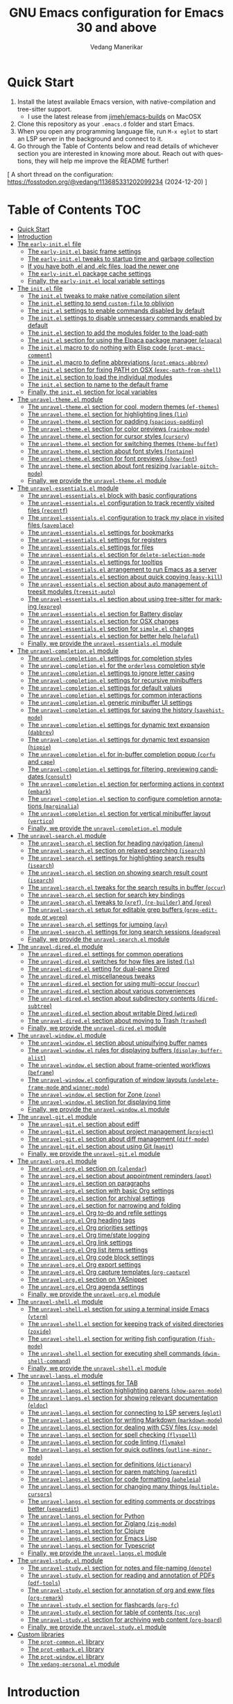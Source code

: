#+title: GNU Emacs configuration for Emacs 30 and above
#+author: Vedang Manerikar
#+email: vedang@unravel.tech
#+language: en
#+options: ':t toc:nil num:nil author:t email:t

* Quick Start
:PROPERTIES:
:CUSTOM_ID: h:2818C76B-3A6D-4676-8159-ED7BBFA45501
:CREATED:  [2024-12-19 Thu 17:06]
:END:

1. Install the latest available Emacs version, with native-compilation
   and tree-sitter support.
   - I use the latest release from [[https://github.com/jimeh/emacs-builds?tab=readme-ov-file][jimeh/emacs-builds]] on MacOSX
2. Clone this repository as your =.emacs.d= folder and start Emacs.
3. When you open any programming language file, run =M-x eglot= to
   start an LSP server in the background and connect to it.
4. Go through the Table of Contents below and read details of
   whichever section you are interested in knowing more about. Reach
   out with questions, they will help me improve the README further!

[ A short thread on the configuration: https://fosstodon.org/@vedang/113685331202099234 (2024-12-20) ]

* Table of Contents :TOC:
- [[#quick-start][Quick Start]]
- [[#introduction][Introduction]]
- [[#the-early-initel-file][The =early-init.el= file]]
  - [[#the-early-initel-basic-frame-settings][The =early-init.el= basic frame settings]]
  - [[#the-early-initel-tweaks-to-startup-time-and-garbage-collection][The =early-init.el= tweaks to startup time and garbage collection]]
  - [[#if-you-have-both-el-and-elc-files-load-the-newer-one][If you have both .el and .elc files, load the newer one]]
  - [[#the-early-initel-package-cache-settings][The =early-init.el= package cache settings]]
  - [[#finally-the-early-initel-local-variable-settings][Finally, the =early-init.el= local variable settings]]
- [[#the-initel-file][The =init.el= file]]
  - [[#the-initel-tweaks-to-make-native-compilation-silent][The =init.el= tweaks to make native compilation silent]]
  - [[#the-initel-setting-to-send-custom-file-to-oblivion][The =init.el= setting to send ~custom-file~ to oblivion]]
  - [[#the-initel-settings-to-enable-commands-disabled-by-default][The =init.el= settings to enable commands disabled by default]]
  - [[#the-initel-settings-to-disable-unnecessary-commands-enabled-by-default][The =init.el= settings to disable unnecessary commands enabled by default]]
  - [[#the-initel-section-to-add-the-modules-folder-to-the-load-path][The =init.el= section to add the modules folder to the load-path]]
  - [[#the-initel-section-for-using-the-elpaca-package-manager-elpaca][The =init.el= section for using the Elpaca package manager (~elpaca~)]]
  - [[#the-initel-macro-to-do-nothing-with-elisp-code-prot-emacs-comment][The =init.el= macro to do nothing with Elisp code (~prot-emacs-comment~)]]
  - [[#the-initel-macro-to-define-abbreviations-prot-emacs-abbrev][The =init.el= macro to define abbreviations (~prot-emacs-abbrev~)]]
  - [[#the-initel-section-for-fixing-path-on-osx-exec-path-from-shell][The =init.el= section for fixing PATH on OSX (~exec-path-from-shell~)]]
  - [[#the-initel-section-to-load-the-individual-modules][The =init.el= section to load the individual modules]]
  - [[#the-initel-section-to-name-to-the-default-frame][The =init.el= section to name to the default frame]]
  - [[#finally-the-initel-section-for-local-variables][Finally, the =init.el= section for local variables]]
- [[#the-unravel-themeel-module][The =unravel-theme.el= module]]
  - [[#the-unravel-themeel-section-for-cool-modern-themes-ef-themes][The =unravel-theme.el= section for cool, modern themes (~ef-themes~)]]
  - [[#the-unravel-themeel-section-for-highlighting-lines-lin][The =unravel-theme.el= section for highlighting lines (~lin~)]]
  - [[#the-unravel-themeel-section-for-padding-spacious-padding][The =unravel-theme.el= section for padding (~spacious-padding~)]]
  - [[#the-unravel-themeel-section-for-color-previews-rainbow-mode][The =unravel-theme.el= section for color previews (~rainbow-mode~)]]
  - [[#the-unravel-themeel-section-for-cursor-styles-cursory][The =unravel-theme.el= section for cursor styles (~cursory~)]]
  - [[#the-unravel-themeel-section-for-switching-themes-theme-buffet][The =unravel-theme.el= section for switching themes (~theme-buffet~)]]
  - [[#the-unravel-themeel-section-about-font-styles-fontaine][The =unravel-theme.el= section about font styles (~fontaine~)]]
  - [[#the-unravel-themeel-section-for-font-previews-show-font][The =unravel-theme.el= section for font previews (~show-font~)]]
  - [[#the-unravel-themeel-section-about-font-resizing-variable-pitch-mode][The =unravel-theme.el= section about font resizing (~variable-pitch-mode~)]]
  - [[#finally-we-provide-the-unravel-themeel-module][Finally, we provide the =unravel-theme.el= module]]
- [[#the-unravel-essentialsel-module][The =unravel-essentials.el= module]]
  - [[#the-unravel-essentialsel-block-with-basic-configurations][The =unravel-essentials.el= block with basic configurations]]
  - [[#the-unravel-essentialsel-configuration-to-track-recently-visited-files-recentf][The =unravel-essentials.el= configuration to track recently visited files (~recentf~)]]
  - [[#the-unravel-essentialsel-configuration-to-track-my-place-in-visited-files-saveplace][The =unravel-essentials.el= configuration to track my place in visited files (~saveplace~)]]
  - [[#the-unravel-essentialsel-settings-for-bookmarks][The =unravel-essentials.el= settings for bookmarks]]
  - [[#the-unravel-essentialsel-settings-for-registers][The =unravel-essentials.el= settings for registers]]
  - [[#the-unravel-essentialsel-settings-for-files][The =unravel-essentials.el= settings for files]]
  - [[#the-unravel-essentialsel-section-for-delete-selection-mode][The =unravel-essentials.el= section for ~delete-selection-mode~]]
  - [[#the-unravel-essentialsel-settings-for-tooltips][The =unravel-essentials.el= settings for tooltips]]
  - [[#the-unravel-essentialsel-arrangement-to-run-emacs-as-a-server][The =unravel-essentials.el= arrangement to run Emacs as a server]]
  - [[#the-unravel-essentialsel-section-about-quick-copying-easy-kill][The =unravel-essentials.el= section about quick copying (~easy-kill~)]]
  - [[#the-unravel-essentialsel-section-about-auto-management-of-treesit-modules-treesit-auto][The =unravel-essentials.el= section about auto management of treesit modules (~treesit-auto~)]]
  - [[#the-unravel-essentialsel-section-about-using-tree-sitter-for-marking-expreg][The =unravel-essentials.el= section about using tree-sitter for marking (~expreg~)]]
  - [[#the-unravel-essentialsel-section-for-battery-display][The =unravel-essentials.el= section for Battery display]]
  - [[#the-unravel-essentialsel-section-for-osx-changes][The =unravel-essentials.el= section for OSX changes]]
  - [[#the-unravel-essentialsel-section-for-simpleel-changes][The =unravel-essentials.el= section for ~simple.el~ changes]]
  - [[#the-unravel-essentialsel-section-for-better-help-helpful][The =unravel-essentials.el= section for better help (~helpful~)]]
  - [[#finally-we-provide-the-unravel-essentialsel-module][Finally, we provide the =unravel-essentials.el= module]]
- [[#the-unravel-completionel-module][The =unravel-completion.el= module]]
  - [[#the-unravel-completionel-settings-for-completion-styles][The =unravel-completion.el= settings for completion styles]]
  - [[#the-unravel-completionel-for-the-orderless-completion-style][The =unravel-completion.el= for the ~orderless~ completion style]]
  - [[#the-unravel-completionel-settings-to-ignore-letter-casing][The =unravel-completion.el= settings to ignore letter casing]]
  - [[#the-unravel-completionel-settings-for-recursive-minibuffers][The =unravel-completion.el= settings for recursive minibuffers]]
  - [[#the-unravel-completionel-settings-for-default-values][The =unravel-completion.el= settings for default values]]
  - [[#the-unravel-completionel-settings-for-common-interactions][The =unravel-completion.el= settings for common interactions]]
  - [[#the-unravel-completionel-generic-minibuffer-ui-settings][The =unravel-completion.el= generic minibuffer UI settings]]
  - [[#the-unravel-completionel-settings-for-saving-the-history-savehist-mode][The =unravel-completion.el= settings for saving the history (~savehist-mode~)]]
  - [[#the-unravel-completionel-settings-for-dynamic-text-expansion-dabbrev][The =unravel-completion.el= settings for dynamic text expansion (~dabbrev~)]]
  - [[#the-unravel-completionel-settings-for-dynamic-text-expansion-hippie][The =unravel-completion.el= settings for dynamic text expansion (~hippie~)]]
  - [[#the-unravel-completionel-for-in-buffer-completion-popup-corfu-and-cape][The =unravel-completion.el= for in-buffer completion popup (~corfu~ and ~cape~)]]
  - [[#the-unravel-completionel-settings-for-filtering-previewing-candidates-consult][The =unravel-completion.el= settings for filtering, previewing candidates (~consult~)]]
  - [[#the-unravel-completionel-section-for-performing-actions-in-context-embark][The =unravel-completion.el= section for performing actions in context (~embark~)]]
  - [[#the-unravel-completionel-section-to-configure-completion-annotations-marginalia][The =unravel-completion.el= section to configure completion annotations (~marginalia~)]]
  - [[#the-unravel-completionel-section-for-vertical-minibuffer-layout-vertico][The =unravel-completion.el= section for vertical minibuffer layout (~vertico~)]]
  - [[#finally-we-provide-the-unravel-completionel-module][Finally, we provide the ~unravel-completion.el~ module]]
- [[#the-unravel-searchel-module][The =unravel-search.el= module]]
  - [[#the-unravel-searchel-section-for-heading-navigation-imenu][The =unravel-search.el= section for heading navigation (~imenu~)]]
  - [[#the-unravel-searchel-section-on-relaxed-searching-isearch][The =unravel-search.el= section on relaxed searching (~isearch~)]]
  - [[#the-unravel-searchel-settings-for-highlighting-search-results-isearch][The =unravel-search.el= settings for highlighting search results (~isearch~)]]
  - [[#the-unravel-searchel-section-on-showing-search-result-count-isearch][The =unravel-search.el= section on showing search result count (~isearch~)]]
  - [[#the-unravel-searchel-tweaks-for-the-search-results-in-buffer-occur][The =unravel-search.el= tweaks for the search results in buffer (~occur~)]]
  - [[#the-unravel-searchel-section-for-search-key-bindings][The =unravel-search.el= section for search key bindings]]
  - [[#the-unravel-searchel-tweaks-to-xref-re-builder-and-grep][The =unravel-search.el= tweaks to (~xref~), (~re-builder~) and (~grep~)]]
  - [[#the-unravel-searchel-setup-for-editable-grep-buffers-grep-edit-mode-or-wgrep][The =unravel-search.el= setup for editable grep buffers (~grep-edit-mode~ or ~wgrep~)]]
  - [[#the-unravel-searchel-settings-for-jumping-avy][The =unravel-search.el= settings for jumping (~avy~)]]
  - [[#the-unravel-searchel-settings-for-long-search-sessions-deadgrep][The =unravel-search.el= settings for long search sessions (~deadgrep~)]]
  - [[#finally-we-provide-the-unravel-searchel-module][Finally, we provide the =unravel-search.el= module]]
- [[#the-unravel-diredel-module][The =unravel-dired.el= module]]
  - [[#the-unravel-diredel-settings-for-common-operations][The =unravel-dired.el= settings for common operations]]
  - [[#the-unravel-diredel-switches-for-how-files-are-listed-ls][The =unravel-dired.el= switches for how files are listed (~ls~)]]
  - [[#the-unravel-diredel-setting-for-dual-pane-dired][The =unravel-dired.el= setting for dual-pane Dired]]
  - [[#the-unravel-diredel-miscellaneous-tweaks][The =unravel-dired.el= miscellaneous tweaks]]
  - [[#the-unravel-diredel-section-for-using-multi-occur-noccur][The =unravel-dired.el= section for using multi-occur (~noccur~)]]
  - [[#the-unravel-diredel-section-about-various-conveniences][The =unravel-dired.el= section about various conveniences]]
  - [[#the-unravel-diredel-section-about-subdirectory-contents-dired-subtree][The =unravel-dired.el= section about subdirectory contents (~dired-subtree~)]]
  - [[#the-unravel-diredel-section-about-writable-dired-wdired][The =unravel-dired.el= section about writable Dired (~wdired~)]]
  - [[#the-unravel-diredel-section-about-moving-to-trash-trashed][The =unravel-dired.el= section about moving to Trash (~trashed~)]]
  - [[#finally-we-provide-the-unravel-diredel-module][Finally, we provide the =unravel-dired.el= module]]
- [[#the-unravel-windowel-module][The =unravel-window.el= module]]
  - [[#the-unravel-windowel-section-about-uniquifying-buffer-names][The =unravel-window.el= section about uniquifying buffer names]]
  - [[#the-unravel-windowel-rules-for-displaying-buffers-display-buffer-alist][The =unravel-window.el= rules for displaying buffers (~display-buffer-alist~)]]
  - [[#the-unravel-windowel-section-about-frame-oriented-workflows-beframe][The =unravel-window.el= section about frame-oriented workflows (~beframe~)]]
  - [[#the-unravel-windowel-configuration-of-window-layouts-undelete-frame-mode-and-winner-mode][The =unravel-window.el= configuration of window layouts (~undelete-frame-mode~ and ~winner-mode~)]]
  - [[#the-unravel-windowel-section-for-zone-zone][The =unravel-window.el= section for Zone (~zone~)]]
  - [[#the-unravel-windowel-section-for-displaying-time][The =unravel-window.el= section for displaying time]]
  - [[#finally-we-provide-the-unravel-windowel-module][Finally, we provide the =unravel-window.el= module]]
- [[#the-unravel-gitel-module][The =unravel-git.el= module]]
  - [[#the-unravel-gitel-section-about-ediff][The =unravel-git.el= section about ediff]]
  - [[#the-unravel-gitel-section-about-project-management-project][The =unravel-git.el= section about project management (~project~)]]
  - [[#the-unravel-gitel-section-about-diff-management-diff-mode][The =unravel-git.el= section about diff management (~diff-mode~)]]
  - [[#the-unravel-gitel-section-about-using-git-magit][The =unravel-git.el= section about using Git (~magit~)]]
  - [[#finally-we-provide-the-unravel-gitel-module][Finally, we provide the =unravel-git.el= module]]
- [[#the-unravel-orgel-module][The =unravel-org.el= module]]
  - [[#the-unravel-orgel-section-on-calendar][The =unravel-org.el= section on (~calendar~)]]
  - [[#the-unravel-orgel-section-about-appointment-reminders-appt][The =unravel-org.el= section about appointment reminders (~appt~)]]
  - [[#the-unravel-orgel-section-on-paragraphs][The =unravel-org.el= section on paragraphs]]
  - [[#the-unravel-orgel-section-with-basic-org-settings][The =unravel-org.el= section with basic Org settings]]
  - [[#the-unravel-orgel-section-for-archival-settings][The =unravel-org.el= section for archival settings]]
  - [[#the-unravel-orgel-section-for-narrowing-and-folding][The =unravel-org.el= section for narrowing and folding]]
  - [[#the-unravel-orgel-org-to-do-and-refile-settings][The =unravel-org.el= Org to-do and refile settings]]
  - [[#the-unravel-orgel-org-heading-tags][The =unravel-org.el= Org heading tags]]
  - [[#the-unravel-orgel-org-priorities-settings][The =unravel-org.el= Org priorities settings]]
  - [[#the-unravel-orgel-org-timestate-logging][The =unravel-org.el= Org time/state logging]]
  - [[#the-unravel-orgel-org-link-settings][The =unravel-org.el= Org link settings]]
  - [[#the-unravel-orgel-org-list-items-settings][The =unravel-org.el= Org list items settings]]
  - [[#the-unravel-orgel-org-code-block-settings][The =unravel-org.el= Org code block settings]]
  - [[#the-unravel-orgel-org-export-settings][The =unravel-org.el= Org export settings]]
  - [[#the-unravel-orgel-org-capture-templates-org-capture][The =unravel-org.el= Org capture templates (~org-capture~)]]
  - [[#the-unravel-orgel-section-on-yasnippet][The =unravel-org.el= section on YASnippet]]
  - [[#the-unravel-orgel-org-agenda-settings][The =unravel-org.el= Org agenda settings]]
  - [[#finally-we-provide-the-unravel-orgel-module][Finally, we provide the =unravel-org.el= module]]
- [[#the-unravel-shellel-module][The =unravel-shell.el= module]]
  - [[#the-unravel-shellel-section-for-using-a-terminal-inside-emacs-vterm][The =unravel-shell.el= section for using a terminal inside Emacs (~vterm~)]]
  - [[#the-unravel-shellel-section-for-keeping-track-of-visited-directories-zoxide][The =unravel-shell.el= section for keeping track of visited directories (~zoxide~)]]
  - [[#the-unravel-shellel-section-for-writing-fish-configuration-fish-mode][The =unravel-shell.el= section for writing fish configuration (~fish-mode~)]]
  - [[#the-unravel-shellel-section-for-executing-shell-commands-dwim-shell-command][The =unravel-shell.el= section for executing shell commands (~dwim-shell-command~)]]
  - [[#finally-we-provide-the-unravel-shellel-module][Finally, we provide the =unravel-shell.el= module]]
- [[#the-unravel-langsel-module][The =unravel-langs.el= module]]
  - [[#the-unravel-langsel-settings-for-tab][The =unravel-langs.el= settings for TAB]]
  - [[#the-unravel-langsel-section-highlighting-parens-show-paren-mode][The =unravel-langs.el= section highlighting parens (~show-paren-mode~)]]
  - [[#the-unravel-langsel-section-for-showing-relevant-documentation-eldoc][The =unravel-langs.el= section for showing relevant documentation (~eldoc~)]]
  - [[#the-unravel-langsel-section-for-connecting-to-lsp-servers-eglot][The =unravel-langs.el= section for connecting to LSP servers (~eglot~)]]
  - [[#the-unravel-langsel-section-for-writing-markdown-markdown-mode][The =unravel-langs.el= section for writing Markdown (~markdown-mode~)]]
  - [[#the-unravel-langsel-section-for-dealing-with-csv-files-csv-mode][The =unravel-langs.el= section for dealing with CSV files (~csv-mode~)]]
  - [[#the-unravel-langsel-section-for-spell-checking-flyspell][The =unravel-langs.el= section for spell checking (~flyspell~)]]
  - [[#the-unravel-langsel-section-for-code-linting-flymake][The =unravel-langs.el= section for code linting (~flymake~)]]
  - [[#the-unravel-langsel-section-for-quick-outlines-outline-minor-mode][The =unravel-langs.el= section for quick outlines (~outline-minor-mode~)]]
  - [[#the-unravel-langsel-section-for-definitions-dictionary][The =unravel-langs.el= section for definitions (~dictionary~)]]
  - [[#the-unravel-langsel-section-for-paren-matching-paredit][The =unravel-langs.el= section for paren matching (~paredit~)]]
  - [[#the-unravel-langsel-section-for-code-formatting-apheleia][The =unravel-langs.el= section for code formatting (~apheleia~)]]
  - [[#the-unravel-langsel-section-for-changing-many-things-multiple-cursors][The =unravel-langs.el= section for changing many things (~multiple-cursors~)]]
  - [[#the-unravel-langsel-section-for-editing-comments-or-docstrings-better-separedit][The =unravel-langs.el= section for editing comments or docstrings better (~separedit~)]]
  - [[#the-unravel-langsel-section-for-python][The =unravel-langs.el= section for Python]]
  - [[#the-unravel-langsel-section-for-ziglang-zig-mode][The =unravel-langs.el= section for Ziglang (~zig-mode~)]]
  - [[#the-unravel-langsel-section-for-clojure][The =unravel-langs.el= section for Clojure]]
  - [[#the-unravel-langsel-section-for-emacs-lisp][The =unravel-langs.el= section for Emacs Lisp]]
  - [[#the-unravel-langsel-section-for-typescript][The =unravel-langs.el= section for Typescript]]
  - [[#finally-we-provide-the-unravel-langsel-module][Finally, we provide the =unravel-langs.el= module]]
- [[#the-unravel-studyel-module][The =unravel-study.el= module]]
  - [[#the-unravel-studyel-section-for-notes-and-file-naming-denote][The =unravel-study.el= section for notes and file-naming (~denote~)]]
  - [[#the-unravel-studyel-section-for-reading-and-annotation-of-pdfs-pdf-tools][The =unravel-study.el= section for reading and annotation of PDFs (~pdf-tools~)]]
  - [[#the-unravel-studyel-section-for-annotation-of-org-and-eww-files-org-remark][The =unravel-study.el= section for annotation of org and eww files (~org-remark~)]]
  - [[#the-unravel-studyel-section-for-flashcards-org-fc][The =unravel-study.el= section for flashcards (~org-fc~)]]
  - [[#the-unravel-studyel-section-for-table-of-contents-toc-org][The =unravel-study.el= section for table of contents (~toc-org~)]]
  - [[#the-unravel-studyel-section-for-archiving-web-content-org-board][The =unravel-study.el= section for archiving web content (~org-board~)]]
  - [[#finally-we-provide-the-unravel-studyel-module][Finally, we provide the =unravel-study.el= module]]
- [[#custom-libraries][Custom libraries]]
  - [[#the-prot-commonel-library][The =prot-common.el= library]]
  - [[#the-prot-embarkel-library][The =prot-embark.el= library]]
  - [[#the-prot-windowel-library][The =prot-window.el= library]]
  - [[#the-vedang-personalel-module][The =vedang-personal.el= module]]

* Introduction
:PROPERTIES:
:CUSTOM_ID: h:D8816D6D-3B30-4ED5-9AE5-892029BA6C24
:CREATED:  [2024-12-19 Thu 17:05]
:END:

This configuration is inspired from the work of [[https://github.com/protesilaos/dotfiles/blob/master/emacs/.emacs.d/prot-emacs.org][my hero Prot]]. I've
copied straight from his config file, because I think the explanations
he has created are worthwhile and should be read by everyone. Prot's
files are all prefixed with =prot-emacs-*=. I have changed this to
=unravel-*=. The reason for this is that I have picked up only what I
need and changed it based on my usage. As such, any issues you face
with this configuration are likely introduced by me.

I use emacs on Mac OSX as my primary development environment. I
install the latest available pre-compiled Emacs (with native
compilation), as provided by Jimeh here: [[https://github.com/jimeh/emacs-builds?tab=readme-ov-file][jimeh/emacs-builds]].

Any quote without attribution is directly taken from [[https://github.com/protesilaos/dotfiles/blob/master/emacs/.emacs.d/prot-emacs.org][Prot's org file]].
Prot gives even more detailed explanations in his writing, I have only
picked snippets. The interested reader should definitely go through
Prot's notes.

To make a change to this Emacs configuration, edit this file and then
type =C-c C-v C-t= (=M-x org-babel-tangle=) to republish all the
relevant files.

#+begin_quote
What you are now reading is not a common literate configuration of
Emacs. In most such cases, you have a generic =init.el= with a call to
the ~org-babel-load-file~ function that gets an Org document as its
value. That method works but is very slow, because we have to load Org
before starting Emacs (and Org loads a bunch of other things we do not
need at such an early stage).

Whereas this Org document serves as (i) a single point of entry to my
Emacs setup and (ii) the origin of all of my Emacs configurations.
While I am defining everything in a single Org file, I am not actually
starting Emacs by reading this file. Rather, I am instructing Org to
put the code blocks defined herein in standalone files, organised by
scope. The end result is something where you cannot tell whether a
literate program was executed or not.

This is the beauty of it. I can keep editing a single file as the
"source of truth", though I can still handle each of the files
individually (e.g. someone wants to see how I do a specific thing, so
I share only that file as an email attachment---no need to send over
this massive document).

When I want to modify my Emacs setup, I edit this file and then
evaluate the following code block or do =C-c C-v C-t=. All files will
be updated accordingly.
#+end_quote

#+begin_src emacs-lisp :tangle no :results none
(org-babel-tangle)
#+end_src


* The =early-init.el= file

#+begin_quote
This is the first file that Emacs reads when starting up. It should
contain code that does not depend on any package or the proportions of
the Emacs frame. In general, this early initialisation file is meant
to set up a few basic things before Emacs produces the initial frame
by delegating to the =init.el
#+end_quote

** The =early-init.el= basic frame settings
:PROPERTIES:
:CUSTOM_ID: h:a1288a07-93f6-4e14-894e-707d5ad8b6dc
:END:

#+begin_src emacs-lisp :tangle "early-init.el"
  ;; early-init.el -*- lexical-binding: t; -*-

  ;;;; No GUI
  ;; I do not use those graphical elements by default, but I do enable
  ;; them from time-to-time for testing purposes or to demonstrate
  ;; something.  NEVER tell a beginner to disable any of these.  They
  ;; are helpful.
  (menu-bar-mode -1)
  (scroll-bar-mode -1)
  (tool-bar-mode -1)
#+end_src

** The =early-init.el= tweaks to startup time and garbage collection
:PROPERTIES:
:CUSTOM_ID: h:50d28f3c-3ada-4db5-b830-bbbbee7fec4e
:END:

#+begin_src emacs-lisp :tangle "early-init.el"
  ;; A big contributor to startup times is garbage collection.

  ;; We up the gc threshold to temporarily prevent it from running, then
  ;; reset it later after startup is complete. Not resetting it will
  ;; cause stuttering/freezes.

  (setq gc-cons-threshold most-positive-fixnum)
  (setq gc-cons-percentage 0.5)

  ;; Same idea as above for the `file-name-handler-alist' and the
  ;; `vc-handled-backends' with regard to startup speed optimisation.
  ;; Here I am storing the default value with the intent of restoring it
  ;; via the `emacs-startup-hook'.
  (defvar prot-emacs--file-name-handler-alist file-name-handler-alist)
  (defvar prot-emacs--vc-handled-backends vc-handled-backends)

  (setq file-name-handler-alist nil
        vc-handled-backends nil)

  (add-hook 'emacs-startup-hook
            (lambda ()
              (setq gc-cons-threshold (* 1000 1000 8))
              (setq gc-cons-percentage 0.1)
              (setq file-name-handler-alist prot-emacs--file-name-handler-alist)
              (setq vc-handled-backends prot-emacs--vc-handled-backends)))
#+end_src

** If you have both .el and .elc files, load the newer one
:PROPERTIES:
:CUSTOM_ID: h:F8987E20-3E36-4E27-9EAE-D0680303A95B
:END:

#+begin_src emacs-lisp :tangle "early-init.el"
  ;; When both .el and .elc / .eln files are available,
  ;; load the latest one.

  (setq load-prefer-newer t)
#+end_src

** The =early-init.el= package cache settings
:PROPERTIES:
:CUSTOM_ID: h:7a037504-8a2f-4df0-8482-ce6476354440
:END:

Do not initialize the package cache, we want to use ~elpaca~ instead of ~package.el~

#+begin_src emacs-lisp :tangle "early-init.el"
  ;; Make sure that we do not enable `package.el', so that we can use
  ;; `elpaca' instead.
  (setq package-enable-at-startup nil)
#+end_src

** Finally, the =early-init.el= local variable settings
:PROPERTIES:
:CUSTOM_ID: h:C65F8419-568D-4B37-B864-5FF29F72F17B
:CREATED:  [2024-12-10 Tue 14:39]
:END:

Note that this should be the last section of the ~early-init.el~ file.

#+begin_src emacs-lisp :tangle "early-init.el"
  ;; Local Variables:
  ;; no-byte-compile: t
  ;; no-native-compile: t
  ;; no-update-autoloads: t
  ;; End:
#+end_src

* The =init.el= file
:PROPERTIES:
:CUSTOM_ID: h:dae63bd9-93a8-41c4-af1b-d0f39ba50974
:END:

This is the main initialisation file of Emacs. Everything loads from here, even if it has been split into multiple files for convenience.

** The =init.el= tweaks to make native compilation silent
:PROPERTIES:
:CUSTOM_ID: h:3563ceb5-b70c-4191-9c81-f2f5a202c4da
:END:

These warnings are unnecessarily scary.

#+begin_quote
The =--with-native-compilation=yes= build option of Emacs is very
nice: it enables the "native compilation" of Emacs Lisp, translating
it down to machine code. However, the default setting for reporting
errors is set to a verbose value which, in my coaching experience,
confuses users: it produces warnings for compilation issues that only
the developer of the given package needs to deal with. These include
innocuous facts like docstrings being wider than a certain character
count. To make things even worse, the buffer that shows these warnings
uses the stop sign character, resulting in a long list of lines with
red spots everywhere, as if we have totally broken Emacs.
#+end_quote

#+begin_src emacs-lisp :tangle "init.el"
  ;; init.el -*- lexical-binding: t; -*-

  ;; Make native compilation silent and prune its cache.
  (when (native-comp-available-p)
    (setq native-comp-async-report-warnings-errors 'silent) ; Emacs 28 with native compilation
    (setq native-compile-prune-cache t)) ; Emacs 29
#+end_src

** The =init.el= setting to send ~custom-file~ to oblivion
:PROPERTIES:
:CUSTOM_ID: h:f2ffe0e9-a58d-4bba-9831-cc35940ea83f
:END:

There is no need to use the =M-x customize= infrastructure. It's easier to just rely on the init file instead.

#+begin_quote
I would prefer to just have an option to avoid the Custom
infrastructure altogether, but this is not possible. So here we are...
#+end_quote

#+begin_src emacs-lisp :tangle "init.el"
  ;; Disable custom.el by making it disposable.
  (setq custom-file (make-temp-file "emacs-custom-"))
#+end_src

** The =init.el= settings to enable commands disabled by default
:PROPERTIES:
:CUSTOM_ID: h:4ed6593f-6f55-4258-a1c2-ddb50e9e2465
:END:

These commands are actually useful, especially in org-mode.

#+begin_src emacs-lisp :tangle "init.el"
;; Enable these commands which have been disabled by default
(mapc
 (lambda (command)
   (put command 'disabled nil))
 '(list-timers narrow-to-region narrow-to-page upcase-region downcase-region))
#+end_src

** The =init.el= settings to disable unnecessary commands enabled by default

These commands are "unsafe", in that we should be using the alternatives (like ~vterm~ and ~org~)

#+begin_src emacs-lisp :tangle "init.el"
;; Disable these commands which have been enabled by default
(mapc
 (lambda (command)
   (put command 'disabled t))
 '(eshell project-eshell overwrite-mode iconify-frame diary))
#+end_src

** The =init.el= section to add the modules folder to the load-path
:PROPERTIES:
:CUSTOM_ID: h:e289a614-4f17-4d6c-a028-42fe45aebe66
:END:

This is where all the custom configuration sits for all the packages we use. We write configuration on a per-file basis instead of in a giant file, because these smaller files are more readable, approachable and shareable.

#+begin_src emacs-lisp :tangle "init.el"
  (mapc
   (lambda (string)
     (add-to-list 'load-path (locate-user-emacs-file string)))
   '("unravel-modules" "custom-lisp"))
#+end_src

** COMMENT The =init.el= settings for packages (=package.el=)
:PROPERTIES:
:CUSTOM_ID: h:424340cc-f3d7-4083-93c9-d852d40dfd40
:END:

#+begin_quote
The =package.el= is built into Emacs and is perfectly fine for my
use-case. We do not need to load it explicitly, as it will be called
by ~use-package~ when it needs it. Since the introduction of the
=early-init.el= file, we also do not need to initialise the packages
at this point: we activate the cache instead ([[#h:7a037504-8a2f-4df0-8482-ce6476354440][The =early-init.el= initialises the package cache]]).

With regard to the settings here, make sure to read my article about
package archives, pinning packages, and setting priorities:
<https://protesilaos.com/codelog/2022-05-13-emacs-elpa-devel/>.
#+end_quote

#+begin_src emacs-lisp :tangle "init.el"
  ;;;; Packages

  (setq package-vc-register-as-project nil) ; Emacs 30

  (add-hook 'package-menu-mode-hook #'hl-line-mode)

  ;; Also read: <https://protesilaos.com/codelog/2022-05-13-emacs-elpa-devel/>
  (setq package-archives
        '(("gnu-elpa" . "https://elpa.gnu.org/packages/")
          ("gnu-elpa-devel" . "https://elpa.gnu.org/devel/")
          ("nongnu" . "https://elpa.nongnu.org/nongnu/")
          ("melpa" . "https://melpa.org/packages/")))

  ;; Highest number gets priority (what is not mentioned has priority 0)
  (setq package-archive-priorities
        '(("gnu-elpa" . 3)
          ("melpa" . 2)
          ("nongnu" . 1)))

  ;; Let `package-install' suggest upgrades for built-in packages too.
  (setq package-install-upgrade-built-in t)
#+end_src

** The =init.el= section for using the Elpaca package manager (~elpaca~)
:PROPERTIES:
:CUSTOM_ID: h:13B17ABF-19E3-4723-9B72-E1201F7298AA
:CREATED:  [2024-12-10 Tue 14:43]
:END:

I use ~elpaca~ for package management, and ~use-package~ for
configuration management. This means that ~elpaca~ replaces the
built-in ~package.el~ functionality.

I do it this way because it simplifies my developement workflow for
the emacs-lisp packages I want to contribute to, by letting me use
code directly from git forges.

When using ~elpaca~, here are some gotchas you should be aware of
(Note: these only apply for =:ensure t= cases):

1. Use ~elpaca-after-init-hook~ instead of ~after-init-hook~ or
   ~emacs-startup-hook~. Elpaca runs in the background and does not
   guarantee order. Using this special hook ensures that config is
   loaded in the expected order.
2. Prefer ~:demand~ or ~:wait~ over ~:defer~, especially when
   deferring for a certain number of seconds. Do not make any
   assumptions about order of execution.

The built-in ~package.el~ is just fine, and if you prefer that, you
should just COMMENT this section, uncomment [[#h:424340cc-f3d7-4083-93c9-d852d40dfd40][The =init.el= settings for
packages (=package.el=)]] and re-export all the code-blocks.

#+begin_src emacs-lisp :tangle "init.el"
  ;;; Install Elpaca

  (defvar elpaca-installer-version 0.8)
  (defvar elpaca-directory (expand-file-name "elpaca/" user-emacs-directory))
  (defvar elpaca-builds-directory (expand-file-name "builds/" elpaca-directory))
  (defvar elpaca-repos-directory (expand-file-name "repos/" elpaca-directory))
  (defvar elpaca-order '(elpaca :repo "https://github.com/progfolio/elpaca.git"
                                :ref nil :depth 1
                                :files (:defaults "elpaca-test.el" (:exclude "extensions"))
                                :build (:not elpaca--activate-package)))
  (let* ((repo  (expand-file-name "elpaca/" elpaca-repos-directory))
         (build (expand-file-name "elpaca/" elpaca-builds-directory))
         (order (cdr elpaca-order))
         (default-directory repo))
    (add-to-list 'load-path (if (file-exists-p build) build repo))
    (unless (file-exists-p repo)
      (make-directory repo t)
      (when (< emacs-major-version 28) (require 'subr-x))
      (condition-case-unless-debug err
          (if-let* ((buffer (pop-to-buffer-same-window "*elpaca-bootstrap*"))
                    ((zerop (apply #'call-process `("git" nil ,buffer t "clone"
                                                    ,@(when-let* ((depth (plist-get order :depth)))
                                                        (list (format "--depth=%d" depth) "--no-single-branch"))
                                                    ,(plist-get order :repo) ,repo))))
                    ((zerop (call-process "git" nil buffer t "checkout"
                                          (or (plist-get order :ref) "--"))))
                    (emacs (concat invocation-directory invocation-name))
                    ((zerop (call-process emacs nil buffer nil "-Q" "-L" "." "--batch"
                                          "--eval" "(byte-recompile-directory \".\" 0 'force)")))
                    ((require 'elpaca))
                    ((elpaca-generate-autoloads "elpaca" repo)))
              (progn (message "%s" (buffer-string)) (kill-buffer buffer))
            (error "%s" (with-current-buffer buffer (buffer-string))))
        ((error) (warn "%s" err) (delete-directory repo 'recursive))))
    (unless (require 'elpaca-autoloads nil t)
      (require 'elpaca)
      (elpaca-generate-autoloads "elpaca" repo)
      (load "./elpaca-autoloads")))
  (add-hook 'after-init-hook #'elpaca-process-queues)
  (elpaca `(,@elpaca-order))

  ;; Install use-package support for Elpaca
  (elpaca elpaca-use-package
    ;; Enable use-package :ensure support for Elpaca.
    (elpaca-use-package-mode))
#+end_src

** The =init.el= macro to do nothing with Elisp code (~prot-emacs-comment~)
:PROPERTIES:
:CUSTOM_ID: h:3b14faa6-83fd-4d5f-b3bc-85f72fd572d4
:END:

#+begin_quote
This is something I learnt while studying Clojure: a ~comment~ macro
that wraps some code, effectively commenting it out, while keeping
indentation and syntax highlighting intact.

What I have here is technically not commenting out the code, because
the expansion of the macro is nil, not the actual code with comments
around it.
#+end_quote

#+begin_example emacs-lisp
(defmacro prot-emacs-comment (&rest body)
  "Do nothing with BODY and return nil, with no side effects."
  (declare (indent defun))
  nil)
#+end_example

#+begin_quote
The above is an example. What I actually use is the following. It
behaves the same as above, except when it reads a plist of the form
=(:eval t)=. The idea is for me to quickly activate something I want
to test by passing that to the macro. So here we have it:
#+end_quote

#+begin_src emacs-lisp :tangle "init.el"
(defmacro prot-emacs-comment (&rest body)
  "Determine what to do with BODY.

If BODY contains an unquoted plist of the form (:eval t) then
return BODY inside a `progn'.

Otherwise, do nothing with BODY and return nil, with no side
effects."
  (declare (indent defun))
  (let ((eval))
    (dolist (element body)
      (when-let* (((plistp element))
                  (key (car element))
                  ((eq key :eval))
                  (val (cadr element)))
        (setq eval val
              body (delq element body))))
    (when eval `(progn ,@body))))
#+end_src

** The =init.el= macro to define abbreviations (~prot-emacs-abbrev~)
:PROPERTIES:
:CUSTOM_ID: h:e7a12825-7848-42bd-b99b-b87903012814
:END:

[ Watch Prot's video: [[https://protesilaos.com/codelog/2024-02-03-emacs-abbrev-mode/][abbreviations with abbrev-mode (quick text expansion)]] (2024-02-03). ]

#+begin_src emacs-lisp :tangle "init.el"
(defmacro prot-emacs-abbrev (table &rest definitions)
  "Expand abbrev DEFINITIONS for the given TABLE.
DEFINITIONS is a sequence of (i) string pairs mapping the
abbreviation to its expansion or (ii) a string and symbol pair
making an abbreviation to a function."
  (declare (indent 1))
  (unless (zerop (% (length definitions) 2))
    (error "Uneven number of key+command pairs"))
  `(if (abbrev-table-p ,table)
       (progn
         ,@(mapcar
            (lambda (pair)
              (let ((abbrev (nth 0 pair))
                    (expansion (nth 1 pair)))
                (if (stringp expansion)
                    `(define-abbrev ,table ,abbrev ,expansion)
                  `(define-abbrev ,table ,abbrev "" ,expansion))))
            (seq-split definitions 2)))
     (error "%s is not an abbrev table" ,table)))
#+end_src

** The =init.el= section for fixing PATH on OSX (~exec-path-from-shell~)
:PROPERTIES:
:CUSTOM_ID: h:D4517B67-0D90-417E-97D7-60A08EABB3DA
:END:

The ~PATH~ variable does not get set properly on Mac OSX and Windows
machines, and due to this Emacs often does not find the right
executables when calling external programs. ~exec-path-from-shell~
fixes this. We add this section here to be absolutely sure that the
path is fixed before we do anything else on the system (like install
packages or configuration which depends on external functions).

#+begin_src emacs-lisp :tangle "init.el"
  (use-package exec-path-from-shell
    :if (memq (window-system) '(mac ns))
    :ensure (:wait t)
    :demand t
    :config
    (exec-path-from-shell-initialize)
    (exec-path-from-shell-copy-envs '("UNRAVEL_EMACS_VEDANG" "DENOTE_DIRECTORY" "ORG_DIRECTORY")))
#+end_src


** COMMENT The =init.el= section for when I need to test on Emacs 28
:PROPERTIES:
:CUSTOM_ID: h:71A9907E-C8A3-477B-9CE7-F0394ED6234E
:CREATED:  [2024-12-01 Sun 21:47]
:END:

When I need this, I uncomment this section and reexport my settings:

#+begin_src emacs-lisp
  ;; Use-Package is not built into Emacs 28
  (when (version< emacs-version "29")
    (eval-when-compile
      ;; Following line is not needed if use-package.el is in ~/.emacs.d
      (add-to-list 'load-path (expand-file-name "~/.emacs.d/elpa/use-package-2.4.6/"))
      (require 'use-package)))
#+end_src

** The =init.el= section to load the individual modules
:PROPERTIES:
:CUSTOM_ID: h:e6c4acf5-5b51-4b38-a86a-bf3f698ac872
:END:

Now we are ready to load our per-module configuration files:

#+begin_src emacs-lisp :tangle "init.el"
  (require 'unravel-theme)
  (require 'unravel-essentials)
  (require 'unravel-completion)
  (require 'unravel-search)
  (require 'unravel-dired)
  (require 'unravel-window)
  (require 'unravel-git)
  (require 'unravel-org)
  (require 'unravel-shell)
  (require 'unravel-langs)
  (require 'unravel-study)
  ;;; Define this ENV var to true if you want to use my personal settings
  ;;; (like specific directories or org variables). These are not
  ;;; guaranteed to work without understanding the configuration.
  (when (getenv "UNRAVEL_EMACS_VEDANG")
    (require 'vedang-personal))

#+end_src

** The =init.el= section to name to the default frame
:PROPERTIES:
:CUSTOM_ID: h:ad227f7e-b0a7-43f8-91d6-b50db82da9ad
:END:

Naming frames allows you to select them using completion (=M-x select-frame-by-name=).

#+begin_src emacs-lisp :tangle "init.el"
  ;; Name the default frame
  ;; You can select a frame with M-x select-frame-by-name
  (add-hook 'elpaca-after-init-hook (lambda () (set-frame-name "unravel/emacs")))
#+end_src


** Finally, the =init.el= section for local variables

#+begin_src emacs-lisp :tangle "init.el"
  ;; Local Variables:
  ;; no-byte-compile: t
  ;; no-native-compile: t
  ;; no-update-autoloads: t
  ;; End:
#+end_src
* The =unravel-theme.el= module
:PROPERTIES:
:CUSTOM_ID: h:8cf67c82-1ebb-4be8-b0e7-161bbf5419ce
:END:

This module defines everything related to the aesthetics of Emacs.

#+begin_src emacs-lisp :tangle "unravel-modules/unravel-theme.el" :mkdirp yes
  ;;; Everything related to the look of Emacs

#+end_src

** The =unravel-theme.el= section for cool, modern themes (~ef-themes~)
:PROPERTIES:
:CUSTOM_ID: h:2b2a27a1-6d2e-4b59-bf60-94682e173f2f
:END:

I use themes from the ~ef-themes~ package exclusively.

Prot is the lead developer and maintainer of this package.

+ Package name (GNU ELPA): ~ef-themes~
+ Official manual: <https://protesilaos.com/emacs/ef-themes>
+ Change log: <https://protesilaos.com/emacs/ef-themes-changelog>
+ Git repositories:
  - GitHub: <https://github.com/protesilaos/ef-themes>
  - GitLab: <https://gitlab.com/protesilaos/ef-themes>

#+begin_src emacs-lisp :tangle "unravel-modules/unravel-theme.el"
  ;;; The Ef (εὖ) themes

  ;; The themes are customisable.  Read the manual:
  ;; <https://protesilaos.com/emacs/ef-themes>.
  (use-package ef-themes
    :ensure t
    :demand t
    :bind
    (("<f5>" . ef-themes-rotate)
     ("C-<f5>" . ef-themes-select))
    :config
    (setq ef-themes-to-toggle '(ef-elea-light ef-elea-dark))
    (setq ef-themes-variable-pitch-ui t)
    (setq ef-themes-mixed-fonts t)
    (setq ef-themes-rotate ef-themes-items)
    (setq ef-themes-headings      ; read the manual's entry of the doc string
          '((0 . (variable-pitch light 1.9))
            (1 . (variable-pitch light 1.8))
            (2 . (variable-pitch regular 1.7))
            (3 . (variable-pitch regular 1.6))
            (4 . (variable-pitch regular 1.5))
            (5 . (variable-pitch 1.4))  ; absence of weight means `bold'
            (6 . (variable-pitch 1.3))
            (7 . (variable-pitch 1.2))
            (agenda-date . (semilight 1.5))
            (agenda-structure . (variable-pitch light 1.9))
            (t . (variable-pitch 1.1))))
    (setq ef-themes-disable-other-themes t)
    (mapc #'disable-theme custom-enabled-themes))
#+end_src

** The =unravel-theme.el= section for highlighting lines (~lin~)
:PROPERTIES:
:CUSTOM_ID: h:bf5b4d08-8f33-4a8c-8ecd-fca19bf2497a
:END:

~lin~ is an improvement on ~hl-line-mode~.

Prot is the lead developer and maintainer of this package.

+ Package name (GNU ELPA): ~lin~
+ Official manual: <https://protesilaos.com/emacs/lin>
+ Change log: <https://protesilaos.com/emacs/lin-changelog>
+ Git repositories:
  - GitHub: <https://github.com/protesilaos/lin>
  - GitLab: <https://gitlab.com/protesilaos/lin>

#+begin_src emacs-lisp :tangle "unravel-modules/unravel-theme.el"
  ;;;; Lin
  ;; Read the lin manual: <https://protesilaos.com/emacs/lin>.
  (use-package lin
    :ensure t
    :hook (elpaca-after-init . lin-global-mode) ; applies to all `lin-mode-hooks'
    :config
    (setopt lin-face 'lin-cyan))
#+end_src

** The =unravel-theme.el= section for padding (~spacious-padding~)
:PROPERTIES:
:CUSTOM_ID: h:6c118185-fcb1-4c9a-93af-71814cb84279
:END:

~spacious-padding~ gives us a comfortable reading experience.

Prot is the lead developer and maintainer of this package.

#+begin_quote
Inspiration for this package comes from [[https://github.com/rougier][Nicolas Rougier's impressive
designs]] and [[https://github.com/minad/org-modern][Daniel Mendler's ~org-modern~ package]].
#+end_quote

+ Package name (GNU ELPA): ~spacious-padding~
+ Official manual: <https://protesilaos.com/emacs/spacious-padding>
+ Git repositories:
  - GitHub: <https://github.com/protesilaos/spacious-padding>
  - GitLab: <https://gitlab.com/protesilaos/spacious-padding>

#+begin_src emacs-lisp :tangle "unravel-modules/unravel-theme.el"
  ;;;; Increase padding of windows/frames
  ;; <https://protesilaos.com/codelog/2023-06-03-emacs-spacious-padding/>.
  (use-package spacious-padding
    :ensure t
    :if (display-graphic-p)
    :hook (elpaca-after-init . spacious-padding-mode)
    :init
    ;; These are the defaults, but I keep it here for visiibility.
    (setq spacious-padding-widths
          '(:internal-border-width 30
            :header-line-width 4
            :mode-line-width 6
            :tab-width 4
            :right-divider-width 30
            :scroll-bar-width 8
            :left-fringe-width 20
            :right-fringe-width 20))

    ;; Read the doc string of `spacious-padding-subtle-mode-line' as
    ;; it is very flexible.
    (setq spacious-padding-subtle-mode-line t))
#+end_src

** The =unravel-theme.el= section for color previews (~rainbow-mode~)
:PROPERTIES:
:CUSTOM_ID: h:9438236e-a8a4-45e0-8c61-8268c634d50b
:END:

#+begin_quote
This package produces an in-buffer preview of a colour value. I use
those while developing my themes, hence the ~prot/rainbow-mode-in-themes~
to activate ~rainbow-mode~ if I am editing a theme file.
#+end_quote

#+begin_src emacs-lisp :tangle "unravel-modules/unravel-theme.el"
;;;; Rainbow mode for colour previewing (rainbow-mode.el)
(use-package rainbow-mode
  :ensure t
  :init
  (setq rainbow-ansi-colors nil)
  (setq rainbow-x-colors nil)

  (defun prot/rainbow-mode-in-themes ()
    (when-let* ((file (buffer-file-name))
                ((derived-mode-p 'emacs-lisp-mode))
                ((string-match-p "-theme" file)))
      (rainbow-mode 1)))
  :bind ( :map ctl-x-x-map
          ("c" . rainbow-mode)) ; C-x x c
  :hook (emacs-lisp-mode . prot/rainbow-mode-in-themes))
#+end_src

** The =unravel-theme.el= section for cursor styles (~cursory~)
:PROPERTIES:
:CUSTOM_ID: h:34ce98fe-0b57-44d9-b5f3-0224632114a5
:END:

#+begin_quote
My ~cursory~ package provides a thin wrapper around built-in variables
that affect the style of the Emacs cursor on graphical terminals. The
intent is to allow the user to define preset configurations such as
"block with slow blinking" or "bar with fast blinking" and set them on
demand. The use-case for such presets is to adapt to evolving
interface requirements and concomitant levels of expected comfort,
such as in the difference between writing and reading.
#+end_quote

Prot is the lead developer and maintainer.

+ Package name (GNU ELPA): ~cursory~
+ Official manual: <https://protesilaos.com/emacs/cursory>
+ Change log: <https://protesilaos.com/emacs/cursory-changelog>
+ Git repositories:
  - GitHub: <https://github.com/protesilaos/cursory>
  - GitLab: <https://gitlab.com/protesilaos/cursory>

#+begin_src emacs-lisp :tangle "unravel-modules/unravel-theme.el"
;;; Cursor appearance (cursory)
;; Read the manual: <https://protesilaos.com/emacs/cursory>.
(use-package cursory
  :ensure t
  :demand t
  :if (display-graphic-p)
  :config
  (setq cursory-presets
        '((box
           :blink-cursor-interval 1.2)
          (box-no-blink
           :blink-cursor-mode -1)
          (bar
           :cursor-type (bar . 2)
           :blink-cursor-interval 0.8)
          (bar-no-other-window
           :inherit bar
           :cursor-in-non-selected-windows nil)
          (bar-no-blink
           :cursor-type (bar . 2)
           :blink-cursor-mode -1)
          (underscore
           :cursor-type (hbar . 3)
           :blink-cursor-interval 0.3
           :blink-cursor-blinks 50)
          (underscore-no-other-window
           :inherit underscore
           :cursor-in-non-selected-windows nil)
          (underscore-thick
           :cursor-type (hbar . 8)
           :blink-cursor-interval 0.3
           :blink-cursor-blinks 50
           :cursor-in-non-selected-windows (hbar . 3))
          (underscore-thick-no-blink
           :blink-cursor-mode -1
           :cursor-type (hbar . 8)
           :cursor-in-non-selected-windows (hbar . 3))
          (t ; the default values
           :cursor-type box
           :cursor-in-non-selected-windows hollow
           :blink-cursor-mode 1
           :blink-cursor-blinks 10
           :blink-cursor-interval 0.2
           :blink-cursor-delay 0.2)))

  ;; I am using the default values of `cursory-latest-state-file'.

  ;; Set last preset or fall back to desired style from `cursory-presets'.
  (cursory-set-preset (or (cursory-restore-latest-preset) 'box))

  (cursory-mode 1))
#+end_src

** The =unravel-theme.el= section for switching themes (~theme-buffet~)
:PROPERTIES:
:CUSTOM_ID: h:2af10314-c8c2-4946-bf9c-a5b0f5fe881b
:END:

The ~theme-buffet~ package automatically changes the theme based on time of day.

Bruno Boal is the lead developer and Prot is a co-maintainer.

+ Package name (GNU ELPA): ~theme-buffet~
+ Git repo on SourceHut: <https://git.sr.ht/~bboal/theme-buffet>
  - Mirrors:
    + GitHub: <https://github.com/BBoal/theme-buffet>
    + Codeberg: <https://codeberg.org/BBoal/theme-buffet>
+ Mailing list: <https://lists.sr.ht/~bboal/general-issues>

#+begin_src emacs-lisp :tangle "unravel-modules/unravel-theme.el"
  ;;;; Theme buffet
  ;; <https://git.sr.ht/~bboal/theme-buffet>
  (use-package theme-buffet
    :ensure t
    :after (:any modus-themes ef-themes)
    :config
    (let ((modus-themes-p (featurep 'modus-themes))
          (ef-themes-p (featurep 'ef-themes)))
      (setq theme-buffet-menu 'end-user)
      (setq theme-buffet-time-offset 0)
      (setq theme-buffet-end-user
            '( :night     (ef-dark ef-winter ef-autumn ef-night ef-duo-dark ef-symbiosis ef-owl)
               :morning   (ef-light ef-cyprus ef-spring ef-frost ef-duo-light ef-eagle)
               :afternoon (ef-arbutus ef-day ef-kassio ef-summer ef-elea-light ef-maris-light ef-melissa-light ef-trio-light ef-reverie)
               :evening   (ef-rosa ef-elea-dark ef-maris-dark ef-melissa-dark ef-trio-dark ef-dream)))

      (when (or modus-themes-p ef-themes-p)
        (theme-buffet-timer-hours 2)
        (theme-buffet-a-la-carte))))
#+end_src

** The =unravel-theme.el= section about font styles (~fontaine~)
:PROPERTIES:
:CUSTOM_ID: h:cb41fef0-41a5-4a85-9552-496d96290258
:END:

[ Watch Prot's video: [[https://protesilaos.com/codelog/2024-01-16-customize-emacs-fonts/][Customise Emacs fonts]] (2024-01-16) ]

#+begin_quote
My ~fontaine~ package allows the user to define detailed font
configurations and set them on demand. For example, one can have a
=regular-editing= preset and another for =presentation-mode= (these
are arbitrary, user-defined symbols): the former uses small fonts
which are optimised for writing, while the latter applies typefaces
that are pleasant to read at comfortable point sizes.
#+end_quote

Prot is the lead developer and maintainer.

+ Package name (GNU ELPA): ~fontaine~
+ Official manual: <https://protesilaos.com/emacs/fontaine>
+ Change log: <https://protesilaos.com/emacs/fontaine-changelog>
+ Git repositories:
  - GitHub: <https://github.com/protesilaos/fontaine>
  - GitLab: <https://gitlab.com/protesilaos/fontaine>

Another section defines some complementary functionality
([[#h:60d6aae2-6e4b-402c-b6a8-411fc49a6857][The =unravel-theme.el= section about ~variable-pitch-mode~ and font resizing]]).

#+begin_src emacs-lisp :tangle "unravel-modules/unravel-theme.el"
  ;;;; Fontaine (font configurations)
  ;; Read the manual: <https://protesilaos.com/emacs/fontaine>
  (use-package fontaine
    :ensure t
    :if (display-graphic-p)
    :config
    ;; This is defined in Emacs C code: it belongs to font settings.
    (setq x-underline-at-descent-line nil)

    ;; And this is for Emacs28.
    (setq-default text-scale-remap-header-line t)

    ;; This is the default value.  Just including it here for
    ;; completeness.
    (setq fontaine-latest-state-file (locate-user-emacs-file "fontaine-latest-state.eld"))

    (setq fontaine-presets
          '((small
             :default-height 130)
            (regular
             :default-height 150)
            (medium
             :default-weight semilight
             :default-height 170
             :bold-weight extrabold)
            (large
             :inherit medium
             :default-height 190)
            (presentation
             :inherit medium
             :default-height 250)
            (jumbo
             :inherit medium
             :default-height 330)
            (t
             ;; See the fontaine manual for the technicalities:
             ;; <https://protesilaos.com/emacs/fontaine>.
             :default-family "Iosevka"
             :default-weight normal
             :variable-pitch-family "Iosevka"
             :variable-pitch-height 1.05)))

    (fontaine-set-preset (or (fontaine-restore-latest-preset) 'regular))
    (fontaine-mode 1))
#+end_src

** The =unravel-theme.el= section for font previews (~show-font~)
:PROPERTIES:
:CUSTOM_ID: h:60a005be-77bd-49f1-a865-78d7cf75bd2a
:END:

#+begin_quote
This is yet another package of mine. It lets you preview a font inside
of Emacs. It does so in three ways:

- Prompt for a font on the system and display it in a buffer.
- List all known fonts in a buffer, with a short preview for each.
- Provide a major mode to preview a font whose file is among the
  installed ones.
#+end_quote

Prot is the developer and maintainer of this package.

+ Package name (GNU ELPA): ~show-font~
+ Official manual: <https://protesilaos.com/emacs/show-font>
+ Change log: <https://protesilaos.com/emacs/show-font-changelog>
+ Git repository: <https://github.com/protesilaos/show-font>

To actually set fonts, use the ~fontaine~ package ([[#h:cb41fef0-41a5-4a85-9552-496d96290258][The =unravel-theme.el= section about ~fontaine~]]).

#+begin_src emacs-lisp :tangle "unravel-modules/unravel-theme.el"
  ;;;; Show Font (preview fonts)
  ;; Read the manual: <https://protesilaos.com/emacs/show-font>
  (use-package show-font
    :ensure t
    :commands (show-font-select-preview show-font-list)
    :config
    ;; These are the defaults, but I keep them here for easier access.
    (setq show-font-pangram 'prot)
    (setq show-font-character-sample
          "
  ABCDEFGHIJKLMNOPQRSTUVWXYZ
  abcdefghijklmnopqrstuvwxyz
  0123456789   !@#$¢%^&*~|
  `'\"‘’“”.,;:  ()[]{}—-_+=<>

  ()[]{}<>«»‹› 6bB8&0ODdoa 1tiIlL|\/
  !ij c¢ 5$Ss 7Z2z 9gqp nmMNNMW uvvwWuuw
  x×X .,·°;:¡!¿?`'‘’   ÄAÃÀ TODO
  "))
#+end_src

** The =unravel-theme.el= section about font resizing (~variable-pitch-mode~)
:PROPERTIES:
:CUSTOM_ID: h:60d6aae2-6e4b-402c-b6a8-411fc49a6857
:END:

[ Watch Prot's video: [[https://protesilaos.com/codelog/2024-01-16-customize-emacs-fonts/][Customise Emacs fonts]] (2024-01-16) ]

#+begin_quote
The built-in ~variable-pitch-mode~ makes the current buffer use a
proportionately spaced font. In technical terms, it remaps the
~default~ face to ~variable-pitch~, so whatever applies to the latter
takes effect over the former. I take care of their respective font
families in my ~fontaine~ setup ([[#h:cb41fef0-41a5-4a85-9552-496d96290258][The =unravel-theme.el= section about ~fontaine~]]).

I want to activate ~variable-pitch-mode~ in all buffers where I
normally focus on prose. The exact mode hooks are specified in the
variable =prot/enable-variable-pitch-in-hooks=. Exceptions to these
are major modes that I do not consider related to prose (and which in
my opinion should not be derived from ~text-mode~): these are excluded
in the function ~prot/enable-variable-pitch~.
#+end_quote

#+begin_src emacs-lisp :tangle "unravel-modules/unravel-theme.el"
;;;;; `variable-pitch-mode' setup
(use-package face-remap
  :ensure nil
  :functions prot/enable-variable-pitch
  :bind ( :map ctl-x-x-map
          ("v" . variable-pitch-mode))
  :hook ((text-mode notmuch-show-mode elfeed-show-mode) . prot/enable-variable-pitch)
  :config
  ;; NOTE 2022-11-20: This may not cover every case, though it works
  ;; fine in my workflow.  I am still undecided by EWW.
  (defun prot/enable-variable-pitch ()
    (unless (derived-mode-p 'mhtml-mode 'nxml-mode 'yaml-mode)
      (variable-pitch-mode 1)))
;;;;; Resize keys with global effect
  :bind
  ;; Emacs 29 introduces commands that resize the font across all
  ;; buffers (including the minibuffer), which is what I want, as
  ;; opposed to doing it only in the current buffer.  The keys are the
  ;; same as the defaults.
  (("C-x C-=" . global-text-scale-adjust)
   ("C-x C-+" . global-text-scale-adjust)
   ("C-x C-0" . global-text-scale-adjust)))
#+end_src

** Finally, we provide the =unravel-theme.el= module
:PROPERTIES:
:CUSTOM_ID: h:bac0ce0a-db68-42e7-ba2c-f350f91f80ef
:END:

#+begin_src emacs-lisp :tangle "unravel-modules/unravel-theme.el"
(provide 'unravel-theme)
#+end_src

* The =unravel-essentials.el= module
:PROPERTIES:
:CUSTOM_ID: h:0ef52ed9-7b86-4329-ae4e-eff9ab8d07f2
:END:

** The =unravel-essentials.el= block with basic configurations
:PROPERTIES:
:CUSTOM_ID: h:713ede33-3802-40c6-a8e3-7e1fc0d0a924
:END:

#+begin_src emacs-lisp :tangle "unravel-modules/unravel-essentials.el" :mkdirp yes
  ;;; Essential configurations
  (use-package emacs
    :ensure nil
    :demand t
    :config
  ;;;; General settings and common custom functions
    (setq help-window-select t)
    (setq next-error-recenter '(4)) ; center of the window
    (setq find-library-include-other-files nil) ; Emacs 29
    (setq tramp-connection-timeout (* 60 10)) ; seconds
    (setq save-interprogram-paste-before-kill t)
    (setq mode-require-final-newline t)
    (setq-default truncate-partial-width-windows nil)
    (setq eval-expression-print-length nil)
    (setq kill-do-not-save-duplicates t)
    (setq scroll-error-top-bottom t)
    (setq echo-keystrokes-help t) ; Emacs 30
    (setq epa-keys-select-method 'minibuffer) ; Emacs 30
    (setq debug-on-error t))
#+end_src

** The =unravel-essentials.el= configuration to track recently visited files (~recentf~)
:PROPERTIES:
:CUSTOM_ID: h:f9aa7523-d88a-4080-add6-073f36cb8b9a
:END:

#+begin_src emacs-lisp :tangle "unravel-modules/unravel-essentials.el"
  (use-package recentf
    :ensure nil
    :hook (elpaca-after-init . recentf-mode)
    :config
    (setq recentf-max-saved-items 10000)
    (setq recentf-max-menu-items 25) ; I don't use the `menu-bar-mode', but this is good to know
    (setq recentf-save-file-modes nil)
    (setq recentf-keep nil)
    (setq recentf-auto-cleanup 'never)
    (setq recentf-initialize-file-name-history t)
    (setq recentf-filename-handlers nil)
    (setq recentf-show-file-shortcuts-flag nil))
#+end_src

** The =unravel-essentials.el= configuration to track my place in visited files (~saveplace~)
:PROPERTIES:
:CUSTOM_ID: h:01DD3C5F-B871-408F-98F6-6B845921C541
:CREATED:  [2024-12-19 Thu 11:35]
:END:

#+begin_src emacs-lisp :tangle "unravel-modules/unravel-essentials.el"
  (use-package saveplace
    :ensure nil
    :hook (elpaca-after-init . save-place-mode)
    :config
    (setq save-place-file (locate-user-emacs-file "saveplace")))
#+end_src

** The =unravel-essentials.el= settings for bookmarks
:PROPERTIES:
:CUSTOM_ID: h:581aa0ff-b136-4099-a321-3b86edbfbccb
:END:

#+begin_quote
Bookmarks are compartments that store arbitrary information about a
file or buffer. The records are used to recreate that file/buffer
inside of Emacs. Put differently, we can easily jump back to a file or
directory (or anything that has a bookmark recorder+handler, really).
Use the ~bookmark-set~ command (=C-x r m= by default) to record a
bookmark and then visit one of your bookmarks with ~bookmark-jump~
(=C-x r b= by default).

Also see [[#h:5685df62-4484-42ad-a062-d55ab19022e3][the =unravel-essentials.el= settings for registers]].
#+end_quote

#+begin_src emacs-lisp :tangle "unravel-modules/unravel-essentials.el"
;;;; Built-in bookmarking framework (bookmark.el)
(use-package bookmark
  :ensure nil
  :commands (bookmark-set bookmark-jump bookmark-bmenu-list)
  :hook (bookmark-bmenu-mode . hl-line-mode)
  :config
  (setq bookmark-use-annotations nil)
  (setq bookmark-automatically-show-annotations nil)
  (setq bookmark-fringe-mark nil) ; Emacs 29 to hide bookmark fringe icon
  ;; Write changes to the bookmark file as soon as 1 modification is
  ;; made (addition or deletion).  Otherwise Emacs will only save the
  ;; bookmarks when it closes, which may never happen properly
  ;; (e.g. power failure).
  (setq bookmark-save-flag 1))
#+end_src

** The =unravel-essentials.el= settings for registers
:PROPERTIES:
:CUSTOM_ID: h:5685df62-4484-42ad-a062-d55ab19022e3
:END:

[ Watch Prot's video: [[https://protesilaos.com/codelog/2023-06-28-emacs-mark-register-basics/][Mark and register basics]] (2023-06-28). ]

#+begin_quote
Much like bookmarks, registers store data that we can reinstate
quickly ([[#h:581aa0ff-b136-4099-a321-3b86edbfbccb][The =unravel-essentials.el= settings for bookmarks]]). A
common use-case is to write some text to a register and then insert
that text by calling the given register. This is much better than
relying on the ~kill-ring~, because registers are meant to be
overwritten by the user, whereas the ~kill-ring~ accumulates lots of
text that we do not necessarily need.

To me, registers are essential for keyboard macros. By default,
registers do not persist between Emacs sessions, though I do need to
re-use them from time to time, hence the arrangement to record them
with ~savehist-mode~ ([[#h:25765797-27a5-431e-8aa4-cc890a6a913a][The =unravel-completion.el= settings for saving the history (~savehist-mode~)]]).
#+end_quote

#+begin_src emacs-lisp :tangle "unravel-modules/unravel-essentials.el"
;;;; Registers (register.el)
(use-package register
  :ensure nil
  :defer t ; its commands are autoloaded, so this will be loaded then
  :config
  (setq register-preview-delay 0.8
        register-preview-function #'register-preview-default)

  (with-eval-after-load 'savehist
    (add-to-list 'savehist-additional-variables 'register-alist)))
#+end_src

** The =unravel-essentials.el= settings for files

#+begin_src emacs-lisp :tangle "unravel-modules/unravel-essentials.el"
  (use-package files
    :ensure nil
    :config
    (setq confirm-kill-emacs #'y-or-n-p)
    (setq require-final-newline t)
    (setq backup-directory-alist ;; Put the ~ files in tmp
          `(("." . ,(locate-user-emacs-file "temp-files/backups")))))
#+end_src

** The =unravel-essentials.el= section for ~delete-selection-mode~
:PROPERTIES:
:CUSTOM_ID: h:d551b90d-d730-4eb5-976a-24b010fd4db3
:END:

#+begin_src emacs-lisp :tangle "unravel-modules/unravel-essentials.el"
;;;; Delete selection
(use-package delsel
  :ensure nil
  :hook (elpaca-after-init . delete-selection-mode))
#+end_src

** The =unravel-essentials.el= settings for tooltips
:PROPERTIES:
:CUSTOM_ID: h:26afeb95-7920-45ed-8ff6-3648256c280b
:END:

#+begin_quote
With these settings in place, Emacs will use its own faces and frame
infrastructure to display tooltips. I prefer it this way because then
we can benefit from the text properties that can be added to these
messages (e.g. a different colour or a slant).
#+end_quote

#+begin_src emacs-lisp :tangle "unravel-modules/unravel-essentials.el"
;;;; Tooltips (tooltip-mode)
(use-package tooltip
  :ensure nil
  :hook (elpaca-after-init . tooltip-mode)
  :config
  (setq tooltip-delay 0.5
        tooltip-short-delay 0.5
        x-gtk-use-system-tooltips t
        tooltip-frame-parameters
        '((name . "tooltip")
          (internal-border-width . 10)
          (border-width . 0)
          (no-special-glyphs . t))))
#+end_src

** The =unravel-essentials.el= arrangement to run Emacs as a server
:PROPERTIES:
:CUSTOM_ID: h:7709b7e9-844f-49f3-badf-784aacec4bca
:END:

#+begin_quote
The "server" is functionally like the daemon, except it is run by the
first Emacs frame we launch. With a running server, we can connect to
it through a new ~emacsclient~ call. This is useful if we want to
launch new frames that share resources with the existing running
process.
#+end_quote

#+begin_src emacs-lisp :tangle "unravel-modules/unravel-essentials.el"
;;;; Emacs server (allow emacsclient to connect to running session)
(use-package server
  :ensure nil
  :defer 1
  :config
  (setq server-client-instructions nil)
  (unless (server-running-p)
    (server-start)))
#+end_src

** The =unravel-essentials.el= section about quick copying (~easy-kill~)
:PROPERTIES:
:CUSTOM_ID: h:891BA3F6-6229-45B5-B5E8-80FA4837662B
:END:

~easy-kill~ is a drop-in replacement for ~kill-ring-save~, letting me easily and quickly copy / kill anything I want.

#+begin_src emacs-lisp :tangle "unravel-modules/unravel-essentials.el"
  (use-package easy-kill
    :ensure t
    :bind
    ("M-w" . easy-kill)) ; re-map kill-ring-save
#+end_src


** The =unravel-essentials.el= section about auto management of treesit modules (~treesit-auto~)
:PROPERTIES:
:CUSTOM_ID: h:C9748AB2-AEFB-46E7-A3AD-0910D9CB153A
:CREATED:  [2024-12-10 Tue 13:45]
:END:

~treesit-auto~ automatically downloads and installs tree-sitter
modules. Tree-sitter is amazing new tech that is built into Emacs from
v29 onwards, and enables much better syntax highlighting and
code-navigation. I'll write more about tree-sitter in this section at
a later date.

#+begin_src emacs-lisp :tangle "unravel-modules/unravel-essentials.el"
  ;;; Install and use tree-sitter major modes where possible
  (when (treesit-available-p)
    (use-package treesit-auto
      :ensure t
      :config
      (setq treesit-auto-install 'prompt)
      (treesit-auto-add-to-auto-mode-alist)
      (global-treesit-auto-mode)))
#+end_src

** The =unravel-essentials.el= section about using tree-sitter for marking (~expreg~)
:PROPERTIES:
:CUSTOM_ID: h:ceb193bf-0de3-4c43-8ab7-6daa50817754
:END:

#+begin_quote
The ~expreg~ package by Yuan Fu (aka casouri) uses the tree-sitter
framework to incrementally expand the region from the smallest to the
largest syntactic unit in the given context. This is a powerful
feature, though it (i) requires Emacs to be built with tree-sitter
support and (ii) for the user to be running a major mode that is
designed for tree-sitter (Lisp seems to work regardless).

The package offers the ~expreg-expand~ and ~expreg-contract~ commands.
#+end_quote

I expect ~expreg~ to eventually completely replace ~easy-kill~ ()

#+begin_src emacs-lisp :tangle "unravel-modules/unravel-essentials.el"
  ;;; Mark syntactic constructs efficiently if tree-sitter is available (expreg)
  (when (and (fboundp 'treesit-available-p)
             (treesit-available-p))
    (use-package expreg
      :ensure t
      :functions (prot/expreg-expand prot/expreg-expand-dwim)
      :bind ("C-M-SPC" . prot/expreg-expand-dwim) ; overrides `mark-sexp'
      :config
      (defun prot/expreg-expand (n)
        "Expand to N syntactic units, defaulting to 1 if none is provided interactively."
        (interactive "p")
        (dotimes (_ n)
          (expreg-expand)))

      (defun prot/expreg-expand-dwim ()
        "Do-What-I-Mean `expreg-expand' to start with symbol or word.
  If over a real symbol, mark that directly, else start with a
  word.  Fall back to regular `expreg-expand'."
        (interactive)
        (let ((symbol (bounds-of-thing-at-point 'symbol)))
          (cond
           ((equal (bounds-of-thing-at-point 'word) symbol)
            (prot/expreg-expand 1))
           (symbol (prot/expreg-expand 2))
           (t (expreg-expand)))))))
#+end_src

** The =unravel-essentials.el= section for Battery display
:PROPERTIES:
:CUSTOM_ID: h:080aa291-95b4-4d54-8783-d156b13190e9
:END:

#+begin_src emacs-lisp :tangle "unravel-modules/unravel-essentials.el"
  ;;;; Show battery status on the mode line (battery.el)
  (use-package battery
    :ensure nil
    :hook (elpaca-after-init . display-battery-mode)
    :config
    (setq battery-mode-line-format
          (cond
           ((eq battery-status-function #'battery-linux-proc-acpi)
            "⏻ %b%p%%,%d°C ")
           (battery-status-function
            "⏻ %b%p%% "))))
#+end_src

** The =unravel-essentials.el= section for OSX changes

These are modifications to basic configuration I use on my Mac OSX machine.

#+begin_src emacs-lisp :tangle "unravel-modules/unravel-essentials.el"
  ;;;; Configuration on Mac OS X machine
  (when (eq system-type 'darwin)
    (use-package ns-win
      :ensure nil
      :demand t
      :config
      (defun copy-from-osx ()
        "Make cut and paste work with the OS X clipboard"
        (shell-command-to-string "pbpaste"))

      (defun paste-to-osx (text &optional push)
        "Make cut and paste work with the OS X clipboard"
        (let ((process-connection-type nil))
          (let ((proc (start-process "pbcopy" "*Messages*" "pbcopy")))
            (process-send-string proc text)
            (process-send-eof proc))))

      (setq mac-command-modifier 'meta)
      (setq mac-option-modifier 'alt)
      (setq interprogram-cut-function #'paste-to-osx)
      (setq interprogram-paste-function #'copy-from-osx)
      ;; Work around a bug on OS X where system-name is a fully qualified
      ;; domain name
      (setq system-name (car (split-string system-name "\\.")))
  ;;; Binaries
      (setq vc-git-program (executable-find "git"))
      (setq epg-gpg-program (executable-find "gpg"))
  ;;; Source dirs
      ;; Note: These are hard-coded to my machine.
      (setq source-directory (expand-file-name "~/src/emacs/src/"))
      (setq find-function-C-source-directory (expand-file-name "~/src/emacs/src/"))))
#+end_src

** The =unravel-essentials.el= section for ~simple.el~ changes
:PROPERTIES:
:CUSTOM_ID: h:6B18F988-DBAD-458C-97BE-129D1FF988F4
:END:

#+begin_src emacs-lisp :tangle "unravel-modules/unravel-essentials.el"
  (defun vedang/backward-kill-word-or-kill-region (&optional arg)
    "Rebind `C-w' to work differently based on whether a region is active.

  If the region is selected, retain the original behaviour, otherwise call
  `backward-kill-word' instead.  ARG is passed to `backward-kill-word'."
    (interactive "p")
    (if (region-active-p)
        (kill-region (region-beginning) (region-end))
      (backward-kill-word arg)))

  (use-package simple
    :ensure nil
    :after vertico ;; so that we can bind to vertico-map
    :bind
    ;; Rebind `C-w' to work differently based on whether a region is
    ;; active.
    ( :map global-map
      ("C-w" . vedang/backward-kill-word-or-kill-region)
      :map vertico-map
      ("C-l" . vedang/backward-kill-word-or-kill-region))
    :hook
    ((before-save . delete-trailing-whitespace)
     (text-mode . turn-on-visual-line-mode))
    :config
    (setq column-number-mode t))
#+end_src

** The =unravel-essentials.el= section for better help (~helpful~)
:PROPERTIES:
:CUSTOM_ID: h:ECAF81D8-4111-4C71-AB77-3C3D322B235F
:CREATED:  [2024-12-02 Mon 09:50]
:END:

Helpful is a package that improves the default Emacs *Help* buffer. I don't want to replace what Emacs provides with default, and I find myself using Helpful only as an Avy action ([[#h:4E8593F7-C065-4DFA-B513-98602EC2BA1A][The =unravel-search.el= settings for ~avy~ (jumping)]]). However, it's really useful in that context.

#+begin_src emacs-lisp :tangle "unravel-modules/unravel-essentials.el"
  (use-package helpful
    :ensure t)
#+end_src
** Finally, we provide the =unravel-essentials.el= module
:PROPERTIES:
:CUSTOM_ID: h:c8b2f021-fe5a-4f6b-944c-20340f764fb2
:END:

#+begin_src emacs-lisp :tangle "unravel-modules/unravel-essentials.el"
(provide 'unravel-essentials)
#+end_src

* The =unravel-completion.el= module
:PROPERTIES:
:CUSTOM_ID: h:15edf2c3-4419-4101-928a-6e224958a741
:END:

** The =unravel-completion.el= settings for completion styles
:PROPERTIES:
:CUSTOM_ID: h:14b09958-279e-4069-81e3-5a16c9b69892
:END:

#+begin_quote
The ~completion-styles~ are pattern matching algorithms. They
interpret user input and match candidates accordingly.

- emacs22 :: Prefix completion that only operates on the text before
  point. If we are in =prefix|suffix=, with =|= representing the
  cursor, it will consider everything that expands =prefix= and then
  add back to it the =suffix=.

- basic :: Prefix completion that also accounts for the text after
  point. Using the above example, this one will consider patterns that
  match all of ~emacs22~ as well as anything that completes =suffix=.

- partial-completion :: This is used for file navigation. Instead of
  typing out a full path like =~/.local/share/fonts=, we do =~/.l/s/f=
  or variants thereof to make the matches unique such as =~/.l/sh/fon=.
  It is a joy to navigate the file system in this way.

- substring :: Matches the given sequence of characters literally
  regardless of where it is in a word. So =pro= will match
  =professional= as well as =reproduce=.

- flex :: Completion of an in-order subset of characters. It does not
  matter where the charactes are in the word, so long as they are
  encountered in the given order. The input =lad= will thus match
  ~list-faces-display~ as well as ~pulsar-highlight-dwim~.

- initials :: Completion of acronyms and initialisms. Typing =lfd=
  will thus match ~list-faces-display~. This completion style can also
  be used for file system navigation, though I prefer to only have
  ~partial-completion~ handle that task.

- orderless :: This is the only completion style I use which is not
  built into Emacs and which I tweak further in a separate section
  ([[#h:7cc77fd0-8f98-4fc0-80be-48a758fcb6e2][The =unravel-completion.el= for the ~orderless~ completion style]]).
  It matches patterns out-of-order. Patterns are typically words
  separated by spaces, though they can also be regular expressions,
  and even styles that are the same as the aforementioned ~flex~ and
  ~initials~.

Now that you know about the completion styles I use, take a look at
the value of my ~completion-styles~. You will notice that ~orderless~,
which is the most powerful/flexible is placed last. I do this because
Emacs tries the styles in the given order from left to right, moving
the next one until it finds a match. As such, I usually want to start
with tight matches (e.g. =li-fa-di= for ~list-faces-display~) and only
widen the scope of the search as I need to. This is easy to do because
none of the built-in completion styles parses the empty space, so as
soon as I type a space after some characters I am using ~orderless~.
#+end_quote

(There are more details in Prot's file, for the interested reader)

#+begin_src emacs-lisp :tangle "unravel-modules/unravel-completion.el" :mkdirp yes
;;; General minibuffer settings
(use-package minibuffer
  :ensure nil
  :config
;;;; Completion styles
  (setq completion-styles '(basic substring initials flex orderless)) ; also see `completion-category-overrides'
  (setq completion-pcm-leading-wildcard t) ; Emacs 31: make `partial-completion' behave like `substring'

  ;; Reset all the per-category defaults so that (i) we use the
  ;; standard `completion-styles' and (ii) can specify our own styles
  ;; in the `completion-category-overrides' without having to
  ;; explicitly override everything.
  (setq completion-category-defaults nil)

  ;; A non-exhaustve list of known completion categories:
  ;;
  ;; - `bookmark'
  ;; - `buffer'
  ;; - `charset'
  ;; - `coding-system'
  ;; - `color'
  ;; - `command' (e.g. `M-x')
  ;; - `customize-group'
  ;; - `environment-variable'
  ;; - `expression'
  ;; - `face'
  ;; - `file'
  ;; - `function' (the `describe-function' command bound to `C-h f')
  ;; - `info-menu'
  ;; - `imenu'
  ;; - `input-method'
  ;; - `kill-ring'
  ;; - `library'
  ;; - `minor-mode'
  ;; - `multi-category'
  ;; - `package'
  ;; - `project-file'
  ;; - `symbol' (the `describe-symbol' command bound to `C-h o')
  ;; - `theme'
  ;; - `unicode-name' (the `insert-char' command bound to `C-x 8 RET')
  ;; - `variable' (the `describe-variable' command bound to `C-h v')
  ;; - `consult-grep'
  ;; - `consult-isearch'
  ;; - `consult-kmacro'
  ;; - `consult-location'
  ;; - `embark-keybinding'
  ;;
  (setq completion-category-overrides
        ;; NOTE 2021-10-25: I am adding `basic' because it works better as a
        ;; default for some contexts.  Read:
        ;; <https://debbugs.gnu.org/cgi/bugreport.cgi?bug=50387>.
        ;;
        ;; `partial-completion' is a killer app for files, because it
        ;; can expand ~/.l/s/fo to ~/.local/share/fonts.
        ;;
        ;; If `basic' cannot match my current input, Emacs tries the
        ;; next completion style in the given order.  In other words,
        ;; `orderless' kicks in as soon as I input a space or one of its
        ;; style dispatcher characters.
        '((file (styles . (basic partial-completion orderless)))
          (bookmark (styles . (basic substring)))
          (library (styles . (basic substring)))
          (embark-keybinding (styles . (basic substring)))
          (imenu (styles . (basic substring orderless)))
          (consult-location (styles . (basic substring orderless)))
          (kill-ring (styles . (emacs22 orderless)))
          (eglot (styles . (emacs22 substring orderless))))))
#+end_src

** The =unravel-completion.el= for the ~orderless~ completion style
:PROPERTIES:
:CUSTOM_ID: h:7cc77fd0-8f98-4fc0-80be-48a758fcb6e2
:END:

#+begin_quote
The ~orderless~ package by Omar Antolín Camarena provides one of the
completion styles that I use ([[#h:14b09958-279e-4069-81e3-5a16c9b69892][The =unravel-completion.el= settings for completion styles]]).
It is a powerful pattern matching algorithm that parses user input and
interprets it out-of-order, so that =in pa= will cover ~insert-pair~
as well as ~package-install~. Components of the search are
space-separated, by default, though we can modify the user option
~orderless-component-separator~ to have something else (but I cannot
think of a better value). In the section about completion styles, I
explain how I use ~orderless~ and why its power does not result in
lots of false positives.
#+end_quote

#+begin_src emacs-lisp :tangle "unravel-modules/unravel-completion.el"
  ;;; Orderless completion style
  (use-package orderless
    :ensure t
    :demand t
    :after minibuffer
    :config
    ;; Remember to check my `completion-styles' and the
    ;; `completion-category-overrides'.
    (setq orderless-matching-styles '(orderless-prefixes orderless-regexp))

    ;; SPC should never complete: use it for `orderless' groups.
    ;; The `?' is a regexp construct.
    :bind ( :map minibuffer-local-completion-map
            ("SPC" . nil)
            ("?" . nil)))
#+end_src

** The =unravel-completion.el= settings to ignore letter casing
:PROPERTIES:
:CUSTOM_ID: h:7fe1787d-dba3-46fe-82a9-5dc5f8ea6217
:END:

#+begin_quote
I never really need to match letters case-sensitively in the
minibuffer. Let's have everything ignore casing by default.
#+end_quote

#+begin_src emacs-lisp :tangle "unravel-modules/unravel-completion.el"
(setq completion-ignore-case t)
(setq read-buffer-completion-ignore-case t)
(setq-default case-fold-search t)   ; For general regexp
(setq read-file-name-completion-ignore-case t)
#+end_src

** The =unravel-completion.el= settings for recursive minibuffers
:PROPERTIES:
:CUSTOM_ID: h:4299825a-db51-49fe-b415-fb1749eed289
:END:

#+begin_src emacs-lisp :tangle "unravel-modules/unravel-completion.el"
(use-package mb-depth
  :ensure nil
  :hook (elpaca-after-init . minibuffer-depth-indicate-mode)
  :config
  (setq read-minibuffer-restore-windows nil) ; Emacs 28
  (setq enable-recursive-minibuffers t))
#+end_src

** The =unravel-completion.el= settings for default values
:PROPERTIES:
:CUSTOM_ID: h:aebbdd4c-6e5b-4773-9f0a-c69f0d3c7158
:END:

#+begin_quote
Minibuffer prompts often have a default value. This is used when the
user types =RET= without inputting anything. The out-of-the-box
behaviour of Emacs is to append informative text to the prompt like
=(default some-default-value)=. With the tweak to ~minibuffer-default-prompt-format~
we get a more compact style of =[some-default-value]=, which looks
better to me.

The ~minibuffer-electric-default-mode~ displays the default value next
to the prompt only if =RET= will actually use the default in that
situation. This means that while you start typing in the minibuffer,
the =[some-default-value]= indicator disappears, since it is no longer
applicable. Without this mode, the indicator stays there at all times,
which can be confusing or distracting.
#+end_quote

#+begin_src emacs-lisp :tangle "unravel-modules/unravel-completion.el"
(use-package minibuf-eldef
  :ensure nil
  :hook (elpaca-after-init . minibuffer-electric-default-mode)
  :config
  (setq minibuffer-default-prompt-format " [%s]")) ; Emacs 29
#+end_src

** The =unravel-completion.el= settings for common interactions
:PROPERTIES:
:CUSTOM_ID: h:b640f032-ad11-413e-ad8f-63408671d500
:END:

#+begin_quote
Here I combine several small tweaks to improve the overall minibuffer
experience.

- The need to ~resize-mini-windows~ arises on some occasions where
  Emacs has to show text spanning multiple lines in the "mini
  windows". A common scenario for me is in Org mode buffers where I
  set the =TODO= keyword of a task with =C-c C-t= (=M-x org-todo=) and
  have this as my setting: ~(setq org-use-fast-todo-selection 'expert)~
  Otherwise, this is not an issue anyway and I may also like other
  options for ~org-use-fast-todo-selection~.

- The ~read-answer-short~ is complementary to ~use-short-answers~.
  This is about providing the shorter version to some confirmation
  prompt, such as =y= instead of =yes=.

- The ~echo-keystrokes~ is set to a low value to show in the echo area
  the incomplete key sequence I have just typed. This is especially
  helpful for demonstration purposes but also to double check that I
  did not mistype something (I cannot touch-type, so this happens a lot).

- The ~minibuffer-prompt-properties~ and advice to ~completing-read-multiple~
  make it so that (i) the minibuffer prompt is not accessible with
  regular motions to avoid mistakes and (ii) prompts that complete
  multiple targets show an indicator about this fact. With regard to
  the latter in particular, we have prompts like that of Org to set
  tags for a heading (with =C-c C-q= else =M-x org-set-tags-command=)
  where more than one candidate can be provided using completion,
  provided each candidate is separated by the ~crm-separator~ (a comma
  by default, though Org uses =:= in that scenario).

  Remember that when using completion in the minibuffer, you can hit
  =TAB= to expand the selected choice without exiting with it. For
  cases when multiple candidates can be selected, you select the
  candidate, =TAB=, then input the ~crm-separator~, and repeat until
  you are done selecting at which point you type =RET=.

- Finally the ~file-name-shadow-mode~ is a neat little feature to
  remove the "shadowed" part of a file prompt while using something
  like =C-x C-f= (=M-x find-file=). File name shadowing happens when
  we invoke ~find-file~ and instead of first deleting the contents of
  the minibuffer, we start typing out the file system path we wish to
  visit. For example, I am in =~/Git/Projects/= and type directly
  after it something like =~/.local/share/fonts/=, so Emacs displays
  =~/Git/Projects/~/.local/share/fonts/= with the original part greyed
  out. With ~file-name-shadow-mode~ the "shadowed" part is removed
  altogether. This is especially nice when combined with the
  completion style called ~partial-completion~
  ([[#h:14b09958-279e-4069-81e3-5a16c9b69892][The =unravel-completion.el= settings for completion styles]]).
#+end_quote

#+begin_src emacs-lisp :tangle "unravel-modules/unravel-completion.el"
  (use-package rfn-eshadow
    :ensure nil
    :hook (minibuffer-setup . cursor-intangible-mode)
    :config
    ;; Not everything here comes from rfn-eshadow.el, but this is fine.

    (setq resize-mini-windows t)
    (setq read-answer-short t) ; also check `use-short-answers' for Emacs28
    (setq echo-keystrokes 0.25)
    (setq kill-ring-max 60) ; Keep it small

    ;; Do not allow the cursor to move inside the minibuffer prompt.  I
    ;; got this from the documentation of Daniel Mendler's Vertico
    ;; package: <https://github.com/minad/vertico>.
    (setq minibuffer-prompt-properties
          '(read-only t cursor-intangible t face minibuffer-prompt))

    ;; Add prompt indicator to `completing-read-multiple'.  We display
    ;; [`completing-read-multiple': <separator>], e.g.,
    ;; [`completing-read-multiple': ,] if the separator is a comma.  This
    ;; is adapted from the README of the `vertico' package by Daniel
    ;; Mendler.  I made some small tweaks to propertize the segments of
    ;; the prompt.
    (defun crm-indicator (args)
      (cons (format "[`completing-read-multiple': %s]  %s"
                    (propertize
                     (replace-regexp-in-string
                      "\\`\\[.*?]\\*\\|\\[.*?]\\*\\'" ""
                      crm-separator)
                     'face 'error)
                    (car args))
            (cdr args)))

    (advice-add #'completing-read-multiple :filter-args #'crm-indicator)

    (file-name-shadow-mode 1))
#+end_src

** The =unravel-completion.el= generic minibuffer UI settings
:PROPERTIES:
:CUSTOM_ID: h:de61a607-0bdf-462b-94cd-c0898319590e
:END:

These are some settings for the default completion user interface.

#+begin_src emacs-lisp :tangle "unravel-modules/unravel-completion.el"
  (use-package minibuffer
    :ensure nil
    :demand t
    :config
    (setq completions-format 'one-column)
    (setq completion-show-help nil)
    (setq completion-auto-help 'always)
    (setq completion-auto-select nil)
    (setq completions-detailed t)
    (setq completion-show-inline-help nil)
    (setq completions-max-height 6)
    (setq completions-header-format (propertize "%s candidates:\n" 'face 'bold-italic))
    (setq completions-highlight-face 'completions-highlight)
    (setq minibuffer-completion-auto-choose t)
    (setq minibuffer-visible-completions t) ; Emacs 30
    (setq completions-sort 'historical))
#+end_src

** The =unravel-completion.el= settings for saving the history (~savehist-mode~)
:PROPERTIES:
:CUSTOM_ID: h:25765797-27a5-431e-8aa4-cc890a6a913a
:END:

#+begin_quote
Minibuffer prompts can have their own history. When they do not, they
share a common history of user inputs. Emacs keeps track of that
history in the current session, but loses it as soon as we close it.
With ~savehist-mode~ enabled, all minibuffer histories are written to
a file and are restored when we start Emacs again.
#+end_quote

#+begin_quote
Since we are already recording minibuffer histories, we can instruct
~savehist-mode~ to also keep track of additional variables and restore
them next time we use Emacs. Hence ~savehist-additional-variables~. I
do this in a few of places:

- [[#h:804b858f-7913-47ef-aaf4-8eef5b59ecb4][The =unravel-completion.el= for in-buffer completion popup and preview (~corfu~)]]
- [[#h:5685df62-4484-42ad-a062-d55ab19022e3][The =unravel-essentials.el= settings for registers]]

Note that the user option ~history-length~ applies to each individual
history variable: it is not about all histories combined.

Overall, I am happy with this feature and benefit from it on a daily
basis.
#+end_quote

#+begin_src emacs-lisp :tangle "unravel-modules/unravel-completion.el"
  ;;;; `savehist' (minibuffer and related histories)
  (use-package savehist
    :ensure nil
    :hook (elpaca-after-init . savehist-mode)
    :config
    (setq savehist-file (locate-user-emacs-file "savehist"))
    (setq history-length 100)
    (setq history-delete-duplicates t)
    (setq savehist-save-minibuffer-history t)
    (add-to-list 'savehist-additional-variables 'kill-ring))
#+end_src

** The =unravel-completion.el= settings for dynamic text expansion (~dabbrev~)
:PROPERTIES:
:CUSTOM_ID: h:567bb00f-1d82-4746-93e5-e0f60721728a
:END:

#+begin_quote
The built-in ~dabbrev~ package provides a text completion method that
reads the contents of a buffer and expands the text before the cursor
to match possible candidates...

The term "dabbrev" stands for "dynamic abbreviation". Emacs also has
static, user-defined abbreviations ([[#h:fd84b79a-351e-40f0-b383-bf520d77834b][Settings for static text expansion
(~abbrev~)]]).
#+end_quote

#+begin_src emacs-lisp :tangle "unravel-modules/unravel-completion.el"
  (use-package dabbrev
    :ensure nil
    :commands (dabbrev-expand dabbrev-completion)
    :config
  ;;;; `dabbrev' (dynamic word completion (dynamic abbreviations))
    (setq dabbrev-abbrev-char-regexp "\\sw\\|\\s_")
    (setq dabbrev-abbrev-skip-leading-regexp "[$*/=~']")
    (setq dabbrev-backward-only nil)
    (setq dabbrev-case-distinction 'case-replace)
    (setq dabbrev-case-fold-search nil)
    (setq dabbrev-case-replace 'case-replace)
    (setq dabbrev-check-other-buffers t)
    (setq dabbrev-eliminate-newlines t)
    (setq dabbrev-upcase-means-case-search t)
    (setq dabbrev-ignored-buffer-modes
          '(archive-mode image-mode docview-mode pdf-view-mode)))
#+end_src

** The =unravel-completion.el= settings for dynamic text expansion (~hippie~)

Hippie is a built-in expansion mechanism that competes with dabbrev. I prefer hippie because of the simpler configuration and detailed expansion options it provides.

Hippie uses Dabbrev as one of the expansion sources, so all the dabbrev settings above are still important.

#+begin_src emacs-lisp :tangle "unravel-modules/unravel-completion.el"
  (use-package hippie-ext
    :ensure nil
    :bind
    ;; Replace the default dabbrev
    ("M-/" . hippie-expand))
#+end_src

** The =unravel-completion.el= for in-buffer completion popup (~corfu~ and ~cape~)
:PROPERTIES:
:CUSTOM_ID: h:804b858f-7913-47ef-aaf4-8eef5b59ecb4
:END:

#+begin_quote
... the ~corfu~ package by Daniel Mendler: it handles the task
splendidly as it works with Emacs' underlying infrastructure for
~completion-at-point-functions~.

Completion is triggered with the =TAB= key, which produces a popup
where the cursor is. The companion ~corfu-popupinfo-mode~ will show a
secondary documentation popup if we move over a candidate but do not
do anything with it.

Also see [[#h:567bb00f-1d82-4746-93e5-e0f60721728a][the =unravel-completion.el= settings for dynamic text expansion (~dabbrev~)]].
#+end_quote

#+begin_src emacs-lisp :tangle "unravel-modules/unravel-completion.el"
  ;;; Corfu (in-buffer completion popup)
  (use-package corfu
    :ensure t
    :hook (elpaca-after-init . global-corfu-mode)
    ;; I also have (setq tab-always-indent 'complete) for TAB to complete
    ;; when it does not need to perform an indentation change.
    :bind (:map corfu-map ("<tab>" . corfu-complete))
    :config
    (setq corfu-preview-current nil)
    (setq corfu-min-width 20)

    (setq corfu-popupinfo-delay '(2.0 . 1.0))
    (corfu-popupinfo-mode 1) ; shows documentation after `corfu-popupinfo-delay'

    ;; Sort by input history (no need to modify `corfu-sort-function').
    (with-eval-after-load 'savehist
      (corfu-history-mode 1)
      (add-to-list 'savehist-additional-variables 'corfu-history)))

  (use-package cape
    :ensure t
    :demand t
    ;; Press C-c p ? to for help.
    :bind ("C-c p" . cape-prefix-map)
    :hook
    (completion-at-point-functions . cape-dabbrev)
    (completion-at-point-functions . cape-dict)
    (completion-at-point-functions . cape-elisp-block)
    (completion-at-point-functions . cape-elisp-symbol)
    (completion-at-point-functions . cape-emoji)
    (completion-at-point-functions . cape-file))
#+end_src

** COMMENT The =unravel-completion.el= for in-buffer completion using TAB (~smart-tab~)
:PROPERTIES:
:CUSTOM_ID: h:240488D1-B225-4877-86EE-40D5318B0A7E
:CREATED:  [2024-12-18 Wed 14:59]
:END:

~smart-tab~ is an old but extremely reliable package that gets TAB to
"do the right thing". Other packages somehow fail to replicate this
functionality correctly.

#+begin_src emacs-lisp :tangle "unravel-modules/unravel-completion.el"
  ;;; smart-tab (TAB to do completion reliably)
  (use-package smart-tab
    :ensure (:repo "https://git.genehack.net/genehack/smart-tab.git" :branch "main")
    :after corfu
    :config
    (setq smart-tab-using-hippie-expand t)
    (setq smart-tab-expand-eolp nil)
    ;; (setq smart-tab-user-provided-completion-function #'corfu-complete)
    (setq smart-tab-user-provided-completion-function nil)
    (global-smart-tab-mode 1))
#+end_src

** The =unravel-completion.el= settings for filtering, previewing candidates (~consult~)
:PROPERTIES:
:CUSTOM_ID: h:22e97b4c-d88d-4deb-9ab3-f80631f9ff1d
:END:

#+begin_quote
~consult~ is another wonderful package by Daniel Mendler. It provides
a number of commands that turbocharge the minibuffer with advanced
capabilities for filtering, asynchronous input, and previewing of the
current candidate's context.

- A case where filtering is in use is the ~consult-buffer~ command,
  which many users have as a drop-in replacement to the generic =C-x b=
  (=M-x switch-to-buffer=). It is a one-stop-shop for buffers,
  recently visited files (if ~recentf-mode~ is used---I don't),
  bookmarks ([[#h:581aa0ff-b136-4099-a321-3b86edbfbccb][The =unravel-essentials.el= settings for bookmarks]]),
  and, in principle, anything else that defines a source for this
  interface. To filter those source, we can type at the empty
  minibuffer =b SPC=, which will insert a filter specific to buffers.
  Delete back to remove the =[Buffer]= filter and insert another
  filter. Available filters are displayed by typing =?= at the prompt
  (I define it this way to call the command ~consult-narrow-help~).
  Every multi-source command from ~consult~ relies on this paradigm.

- Asynchronous input pertains to the intersection between Emacs and
  external search programs. A case in point is ~consult-grep~, which
  calls the system's ~grep~ program. The prompt distinguishes between
  what is sent to the external program and what is only shown to Emacs
  by wrapping the former inside of =#=. So the input =#prot-#completion=
  will send =prot-= to the ~grep~ program and then use =completion=
  inside of the minibuffer to perform the subsequent pattern-matching
  (e.g. with help from ~orderless~ ([[#h:7cc77fd0-8f98-4fc0-80be-48a758fcb6e2][The =unravel-completion.el= for the ~orderless~ completion style]]).
  The part that is sent to the external program does not block Emacs.
  It is handled asynchronously, so everything stays responsive.

- As for previewing, ~consult~ commands show the context of the
  current match and update the window as we move between completion
  candidates in the minibuffer. For example, the ~consult-line~
  command performs an in-buffer search and lets us move between
  matches in the minibuffer while seeing in the window above what the
  surrounding text looks like. This is an excellent feature when we
  are trying to find something and do not quite remember all the
  search terms to narrow down to it simply by typing at the minibuffer
  prompt.

Also check: [[#h:e0f9c30e-3a98-4479-b709-7008277749e4][The =unravel-search.el= module]].
#+end_quote

#+begin_src emacs-lisp :tangle "unravel-modules/unravel-completion.el"
  ;;; Enhanced minibuffer commands (consult.el)
  (use-package consult
    :ensure t
    :hook (completion-list-mode . consult-preview-at-point-mode)
    :bind
    ( :map global-map
      ;; Prot's bindings
      ("M-K" . consult-keep-lines)     ; M-S-k is similar to M-S-5 (M-%)
      ("M-F" . consult-focus-lines)    ; same principle
      ("M-s M-b" . consult-buffer)    ; Start opening anything from here
      ("M-s M-f" . consult-fd)
      ("M-s M-g" . consult-ripgrep)
      ("M-s M-h" . consult-history)
      ("M-s M-i" . consult-imenu)
      ("M-s M-l" . consult-line)
      ("M-s M-m" . consult-mark)
      ("M-s M-y" . consult-yank-pop)
      ("M-s M-s" . consult-outline)
      ;; Overriding defaults: C-x bindings in `ctl-x-map'
      ("C-x M-:" . consult-complex-command) ;; orig. repeat-complex-command
      ("C-x 4 b" . consult-buffer-other-window) ;; orig. switch-to-buffer-other-window
      ("C-x 5 b" . consult-buffer-other-frame) ;; orig. switch-to-buffer-other-frame
      ("C-x t b" . consult-buffer-other-tab) ;; orig. switch-to-buffer-other-tab
      ("C-x r b" . consult-bookmark)         ;; orig. bookmark-jump
      ("C-x p b" . consult-project-buffer) ;; orig. project-switch-to-buffer
      ;; Custom M-# bindings for fast register access
      ("M-#" . consult-register-load)
      ("M-'" . consult-register-store) ;; orig. abbrev-prefix-mark (unrelated)
      ("C-M-#" . consult-register)
      ;; Other custom bindings
      ("M-y" . consult-yank-pop) ;; orig. yank-pop
      ;; M-g bindings in `goto-map'
      ("M-g e" . consult-compile-error)
      ("M-g f" . consult-flymake)       ;; Alternative: consult-flycheck
      ("M-g g" . consult-goto-line)     ;; orig. goto-line
      ("M-g M-g" . consult-goto-line)   ;; orig. goto-line
      ("M-g o" . consult-outline) ;; Alternative: consult-org-heading
      ;; My bindings from my Helm workflow
      ("C-x c i" . consult-imenu)
      ("C-c s" . consult-ripgrep)
      :map consult-narrow-map
      ("?" . consult-narrow-help))
    :config
    (setq consult-line-numbers-widen t)
    ;; (setq completion-in-region-function #'consult-completion-in-region)
    (setq consult-async-min-input 3)
    (setq consult-async-input-debounce 0.5)
    (setq consult-async-input-throttle 0.8)
    (setq consult-narrow-key nil)
    (setq consult-find-args
          (concat "find . -not ( "
                  "-path */.git* -prune "
                  "-or -path */.cache* -prune )"))
    (setq consult-preview-key 'any)
      ;; the `imenu' extension is in its own file
    (require 'consult-imenu)
    (consult-customize consult-imenu :initial (thing-at-point 'symbol))
    (dolist (clj '(clojure-mode clojure-ts-mode))
      (add-to-list 'consult-imenu-config
                   `(,clj :toplevel "Functions"
                          :types
                          ((?f "Functions" font-lock-function-name-face)
                           (?m "Macros" font-lock-function-name-face)
                           (?p "Packages" font-lock-constant-face)
                           (?t "Types" font-lock-type-face)
                           (?v "Variables" font-lock-variable-name-face)))))
    (consult-customize consult-ripgrep :initial (thing-at-point 'symbol))
    (add-to-list 'consult-mode-histories '(vc-git-log-edit-mode . log-edit-comment-ring)))
#+end_src

** The =unravel-completion.el= section for performing actions in context (~embark~)
:PROPERTIES:
:CUSTOM_ID: h:61863da4-8739-42ae-a30f-6e9d686e1995
:END:

#+begin_quote
The ~embark~ package by Omar Antolín Camarena provides a mechanism to
perform relevant actions in the given context. What constitutes "the
given context" depends on where the cursor is, such as if it is at the
end of a symbolic expression in Lisp code or inside the minibuffer.
The single point of entry is the ~embark-act~ command or variants like
~embark-dwim~.

With ~embark-act~ we gain access to a customisable list of commands
for the given context. If we are over a Lisp symbol, one possible
action is to describe it (i.e. produce documentation about it). If we
are browsing files in the minibuffer, possible actions include file
operations such as to delete or rename the file. And so on for
everything.

The ~embark-dwim~ command always performs the default action for the
given context. It is like invoking ~embark-act~ and then typing the
=RET= key.

A killer feature of ~embark~ is the concepts of "collect" and
"export". These are used in the minibuffer to produce a dedicated
buffer that contains all the completion candidates. For example, if we
are reading documentation about =embark-= and have 10 items there, we
can "collect" the results in their own buffer and then navigate it as
if it were the minibuffer: =RET= will perform the action that the
actual minibuffer would have carried out (to show documentation, in
this case). Similarly, the export mechanism takes the completion
candidates out of the minibuffer, though it also puts them in a major
mode that is appropriate for them. Files, for instance, will be placed
in a Dired buffer ([[#h:f8b08a77-f3a8-42fa-b1a9-f940348889c3][The =unravel-dired.el= module]]).

Depending on the configurations about the "indicator", the ~embark-act~
command will display an informative buffer with keys and their
corresponding commands.

One downside of ~embark~ is that it is hard to know what the context
is. I have had this experience myself several times, where I though I
was targeting the URL at point while the actions were about Org source
blocks, headings, and whatnot. Embark is probably correct in such a
case, though I cannot make my brain think the way it expects.

Another downside, which is also true for ~which-key~,
is the sheer number of options for each context. I feel that the
defaults should be more conservative, to have 3-4 actions per context
to make it easier to find stuff. Those who need more, can add them.
Documentation can also be provided to that end. Adding commands to
such a list is not a trivial task, because the user must modify
keymaps and thus understand the relevant concepts. Sure, we can all
learn, but this is not your usual ~setq~ tweak.

All things considered, I do not recommend ~embark~ to new users as I
know for a fact that people have trouble using it effectively. Power
users can benefit from it, though you will notice in the following
code block and in =prot-embark.el= how even power users need to put in
some work ([[#h:fb034be5-c316-4c4f-a46f-cebcab332a47][The =prot-embark.el= library]]). Whether it is worth it or
not depends on one's use-case.

Karthik Chikmagalur has an excellently written and presented essay on
[[https://karthinks.com/software/fifteen-ways-to-use-embark/][Fifteen ways to use Embark]]. If you plan on becoming an ~embark~ power
user, this will help you.
#+end_quote

Here are the main keybindings you should be aware of:

- ~C-.~ to enter embark with ~prot-embark-act-quit~
- ~E~ to ~embark-export~ (eg: when you want to see grep results in the ~grep-mode~ window
- ~S~ to ~embark-collect~ (eg: when you just want to save the consult results for inspection)
- ~A~ to ~embark-act~ (eg: to choose a new action in the middle of an existing action)

#+begin_src emacs-lisp :tangle "unravel-modules/unravel-completion.el"
  ;;; Extended minibuffer actions and more (embark.el and prot-embark.el)
  (use-package embark
    :ensure t
    :defer 1
    :config
    (setq embark-confirm-act-all nil)
    (setq embark-mixed-indicator-both nil)
    (setq embark-mixed-indicator-delay 1.0)
    (setq embark-indicators '(embark-mixed-indicator embark-highlight-indicator))
    (setq embark-verbose-indicator-nested nil) ; I think I don't have them, but I do not want them either
    (setq embark-verbose-indicator-buffer-sections '(bindings))
    (setq embark-verbose-indicator-excluded-actions
          '(embark-cycle embark-act-all embark-collect embark-export embark-insert))

    ;; I never cycle and want to disable the damn thing.  Normally, a
    ;; nil value disables a key binding but here that value is
    ;; interpreted as the binding for `embark-act'.  So I just add
    ;; some obscure key that I do not have.  I absolutely do not want
    ;; to cycle!
    (setq embark-cycle-key "<XF86Travel>")

    ;; I do not want `embark-org' and am not sure what is loading it.
    ;; So I just unsert all the keymaps... This is the nuclear option
    ;; but here we are.
    (with-eval-after-load 'embark-org
      (defvar prot/embark-org-keymaps
        '(embark-org-table-cell-map
          embark-org-table-map
          embark-org-link-copy-map
          embark-org-link-map
          embark-org-src-block-map
          embark-org-item-map
          embark-org-plain-list-map
          embark-org-export-in-place-map)
        "List of Embark keymaps for Org.")

      ;; Reset `prot/embark-org-keymaps'.
      (seq-do
       (lambda (keymap)
         (set keymap (make-sparse-keymap)))
       prot/embark-org-keymaps)))

  ;; I define my own keymaps because I only use a few functions in a
  ;; limited number of contexts.
  (use-package prot-embark
    :ensure nil
    :after embark
    :bind
    ( :map global-map
      ("C-," . prot-embark-act-no-quit)
      ("C-." . prot-embark-act-quit)
      :map embark-collect-mode-map
      ("C-," . prot-embark-act-no-quit)
      ("C-." . prot-embark-act-quit)
      :map minibuffer-local-filename-completion-map
      ("C-," . prot-embark-act-no-quit)
      ("C-." . prot-embark-act-quit))
    :config
    (setq embark-keymap-alist
          '((buffer prot-embark-buffer-map)
            (command prot-embark-command-map)
            (expression prot-embark-expression-map)
            (file prot-embark-file-map)
            (function prot-embark-function-map)
            (identifier prot-embark-identifier-map)
            (package prot-embark-package-map)
            (region prot-embark-region-map)
            (symbol prot-embark-symbol-map)
            (url prot-embark-url-map)
            (variable prot-embark-variable-map)
            (t embark-general-map))))

  ;; Needed for correct exporting while using Embark with Consult
  ;; commands.
  (use-package embark-consult
    :ensure t
    :after (embark consult))
#+end_src

** The =unravel-completion.el= section to configure completion annotations (~marginalia~)
:PROPERTIES:
:CUSTOM_ID: h:bd3f7a1d-a53d-4d3e-860e-25c5b35d8e7e
:END:

#+begin_quote
The ~marginalia~ package, co-authored by Daniel Mendler and Omar
Antolín Camarena, provides helpful annotations to the side of
completion candidates. We see its effect, for example, when we call =M-x=:
each command has a brief description next to it (taken from its doc
string) as well as a key binding, if it has one.
#+end_quote

#+begin_src emacs-lisp :tangle "unravel-modules/unravel-completion.el"
  ;;; Detailed completion annotations (marginalia.el)
  (use-package marginalia
    :ensure t
    :hook (elpaca-after-init . marginalia-mode)
    :config
    (setq marginalia-max-relative-age 0)) ; absolute time
#+end_src

** The =unravel-completion.el= section for vertical minibuffer layout (~vertico~)
:PROPERTIES:
:CUSTOM_ID: h:cff33514-d3ac-4c16-a889-ea39d7346dc5
:END:

#+begin_quote
The ~vertico~ package by Daniel Mendler displays the minibuffer in a
vertical layout. Under the hood, it takes care to be responsive and to
handle even massive completion tables gracefully.
#+end_quote

I use ~vertico-repeat~ to mimic the functionality that ~helm-resume~ would provide. The configuration for that is also part of this section.

#+begin_src emacs-lisp :tangle "unravel-modules/unravel-completion.el"
  ;;; Vertical completion layout (vertico)
  (use-package vertico
    :ensure t
    :hook (elpaca-after-init . vertico-mode)
    :config
    (setq vertico-scroll-margin 0)
    (setq vertico-count 5)
    (setq vertico-resize t)
    (setq vertico-cycle t)

    (with-eval-after-load 'rfn-eshadow
      ;; This works with `file-name-shadow-mode' enabled.  When you are in
      ;; a sub-directory and use, say, `find-file' to go to your home '~/'
      ;; or root '/' directory, Vertico will clear the old path to keep
      ;; only your current input.
      (add-hook 'rfn-eshadow-update-overlay-hook #'vertico-directory-tidy)))

  (use-package vertico-repeat
    :after vertico
    :bind ( :map global-map
            ("M-R" . vertico-repeat)
            :map vertico-map
            ("M-N" . vertico-repeat-next)
            ("M-P" . vertico-repeat-previous))
    :hook (minibuffer-setup . vertico-repeat-save))

  (use-package vertico-suspend
    :after vertico
    ;; Note: `enable-recursive-minibuffers' must be t
    :bind ( :map global-map
            ("M-S" . vertico-suspend)
            ("C-x c b" . vertico-suspend)))
#+end_src

** Finally, we provide the ~unravel-completion.el~ module

#+begin_src emacs-lisp :tangle "unravel-modules/unravel-completion.el"
(provide 'unravel-completion)
#+end_src
* The =unravel-search.el= module
:PROPERTIES:
:CUSTOM_ID: h:e0f9c30e-3a98-4479-b709-7008277749e4
:END:

[ Watch Prot's talk: [[https://protesilaos.com/codelog/2023-06-10-emacs-search-replace-basics/][Emacs: basics of search and replace]] (2023-06-10). ]

#+begin_quote
Emacs provides lots of useful facilities to search the contents of
buffers or files. The most common scenario is to type =C-s=
(~isearch-forward~) to perform a search forward from point or =C-r=
(~isearch-backward~) to do so in reverse. These commands pack a ton of
functionality and they integrate nicely with related facilities, such
as those of (i) permanently highlighting the thing being searched,
(ii) putting all results in a buffer that is useful for navigation
purposes, among others, and (iii) replacing the given matching items
with another term.

Here I summarise the functionality, though do check the video I did on
the basics of search and replace:

- =C-s= (~isearch-forward~) :: Search forward from point (incremental
  search); retype =C-s= to move forth.

- =C-r= (~isearch-backward~) :: Search backward from point
  (incremental); retype =C-r= to move back. While using either =C-s=
  and =C-r= you can move in the opposite direction with either of
  those keys when performing a repeat.

- =C-M-s= (~isearch-forward-regexp~) :: Same as =C-s= but matches a
  regular expression. The =C-s= and =C-r= motions are the same after
  matches are found.

- =C-M-r= (~isearch-backward-regexp~) :: The counterpart of the above
  =C-M-s= for starting in reverse.

- =C-s C-w= (~isearch-yank-word-or-char~) :: Search forward for
  word-at-point. Again, =C-s= and =C-r= move forth and back,
  respectively.

- =C-r C-w= (~isearch-yank-word-or-char~) :: Same as above, but
  backward.

- =M-s o= (~occur~) :: Search for the given regular expression
  throughout the buffer and collect the matches in an =*occur*=
  buffer. Also check what I am doing with this in my custom
  extensions: [[#h:b902e6a3-cdd2-420f-bc99-3d973c37cd20][The =unravel-search.el= extras provided by the =prot-search.el= library]].

- =C-u 5 M-s o= (~occur~) :: Like the above, but give it N lines of
  context when N is the prefix numeric argument  (5 in
  this example).

- =C-s SEARCH= followed by =M-s o=  (~isearch-forward~ --> ~occur~) ::
  Like =C-s= but then put the matches in an *occur* buffer.

- =C-s SEARCH= followed by =C-u 5 M-s o= (~isearch-forward~ -->
  ~occur~) :: Same as above, but now with N lines of context (5 in
  this example).

- =M-%= (~query-replace~) :: Prompt for target to replace and then
  prompt for its replacement (see explanation)

- =C-M-%= (~query-replace-regexp~) :: Same as above, but for REGEXP

- =C-s SEARCH= followed by =M-%= (~isearch-forward~ --> ~query-replace~) :: Search
  with =C-s= and then perform a query-replace for the following
  matches.

- =C-M-s SEARCH M-%= (~isearch-forward-regexp~ -->
  ~query-replace-regexp~) :: As above, but regexp-aware.

- =C-s SEARCH C-M-%= (~isearch-forward~ --> ~query-replace-regexp~) :: Same
  as above.

- =M-s h r= (~highlight-regexp~) :: Prompt for a face (like
  ~hi-yellow~) to highlight the given regular expression.

- =M-s h u= (~unhighlight-regexp~) :: Prompt for an already
  highlighted regular expression to unhighlight (do it after the
  above).

For starters, just learn:

- =C-s=
- =C-r=
- =M-s o=
- =M-%=

Now on to the configurations.
#+end_quote

** The =unravel-search.el= section for heading navigation (~imenu~)
:PROPERTIES:
:CUSTOM_ID: h:7151F001-75DB-4808-95CB-3BC6BEC6A8CA
:END:

~imenu~ is amazing and I use it as my primary tool for navigating any file. Here, we make a small tweak to ensure that ~consult-imenu~ returns good ~imenu~ results to us.

#+begin_src emacs-lisp :tangle "unravel-modules/unravel-search.el" :mkdirp yes
  (use-package imenu
    :ensure nil
    :config
    ;; Don't limit item length, this makes imenu less useful in
    ;; consult-imenu
    (setq imenu-max-item-length 'unlimited))
#+end_src

** The =unravel-search.el= section on relaxed searching (~isearch~)
:PROPERTIES:
:CUSTOM_ID: h:95947b37-2071-4ee7-a201-8e19bf3322e9
:END:

#+begin_quote
The first thing I want to do for Isearch, is make it more convenient
for me to match words that occur in sequence but are not necessarily
following each other. By default, we can do that with something like
=C-M-s= (~isearch-forward-regexp~) followed by =one.*two=. Though it
is inconvenient to be a regexp-aware search mode when all we want is
to just type =one two= and have the space be interpreted as
"intermediate characters" rather than a literal space. The following
do exactly this for regular =C-s= (~isearch-forward~) and =C-r=
(~isearch-backward~).
#+end_quote

#+begin_src emacs-lisp :tangle "unravel-modules/unravel-search.el"
  ;;; Isearch, occur, grep
  (use-package isearch
    :ensure nil
    :demand t
    :config
    (setq search-whitespace-regexp ".*?" ; one `setq' here to make it obvious they are a bundle
          isearch-lax-whitespace t
          isearch-regexp-lax-whitespace nil))
#+end_src

** The =unravel-search.el= settings for highlighting search results (~isearch~)
:PROPERTIES:
:CUSTOM_ID: h:ed1307e7-f8a0-4b0a-8d91-2de9c1e2479c
:END:

#+begin_quote
Here I am just tweaking the delay that affects when deferred
highlights are applied. The current match is highlighted immediately.
The rest are done after ~lazy-highlight-initial-delay~ unless they are
longer in character count than ~lazy-highlight-no-delay-length~.
#+end_quote

#+begin_src emacs-lisp :tangle "unravel-modules/unravel-search.el"
(use-package isearch
  :ensure nil
  :demand t
  :config
  (setq search-highlight t)
  (setq isearch-lazy-highlight t)
  (setq lazy-highlight-initial-delay 0.5)
  (setq lazy-highlight-no-delay-length 4))
#+end_src

** The =unravel-search.el= section on showing search result count (~isearch~)
:PROPERTIES:
:CUSTOM_ID: h:acfdc17f-7ffb-48d3-90ff-49bd00463934
:END:

#+begin_quote
I think the following options should be enabled by default. They
produce a counter next to the isearch prompt that shows the position
of the current match relative to the total count (like =5/20=). As we
move to the next/previous match, the counter is updated accordingly.
#+end_quote

#+begin_src emacs-lisp :tangle "unravel-modules/unravel-search.el"
(use-package isearch
  :ensure nil
  :demand t
  :config
  (setq isearch-lazy-count t)
  (setq lazy-count-prefix-format "(%s/%s) ")
  (setq lazy-count-suffix-format nil))
#+end_src

** The =unravel-search.el= tweaks for the search results in buffer (~occur~)
:PROPERTIES:
:CUSTOM_ID: h:85aca4da-b89b-4fbe-89e9-3ec536ad7b0d
:END:

#+begin_quote
Here I am making some minor tweaks to =*occur*= buffer (remember to
read the introduction to this section ([[#h:e0f9c30e-3a98-4479-b709-7008277749e4][The =unravel-search.el= module]])).
I always want (i) the cursor to be at the top of the buffer, (ii) the
current line to be highlighted, as it is easier for selection
purposes ...
#+end_quote

#+begin_src emacs-lisp :tangle "unravel-modules/unravel-search.el"
(use-package isearch
  :ensure nil
  :demand t
  :config
  (setq list-matching-lines-jump-to-current-line nil) ; do not jump to current line in `*occur*' buffers
  (add-hook 'occur-mode-hook #'hl-line-mode))
#+end_src

** The =unravel-search.el= section for search key bindings
:PROPERTIES:
:CUSTOM_ID: h:5ce6216d-f318-4191-9d4f-9681c92f7582
:END:

#+begin_src emacs-lisp :tangle "unravel-modules/unravel-search.el"
(use-package isearch
  :ensure nil
  :demand t
  :bind
  ( :map minibuffer-local-isearch-map
    ("M-/" . isearch-complete-edit)
    :map occur-mode-map
    ("t" . toggle-truncate-lines)
    :map isearch-mode-map
    ("C-g" . isearch-cancel) ; instead of `isearch-abort'
    ("M-/" . isearch-complete)))
#+end_src

** The =unravel-search.el= tweaks to (~xref~), (~re-builder~) and (~grep~)
:PROPERTIES:
:CUSTOM_ID: h:ceb286c5-a5f7-4cc8-b883-89d20a75ea02
:END:

#+begin_src emacs-lisp :tangle "unravel-modules/unravel-search.el"
  ;;; grep and xref
  (use-package re-builder
    :ensure nil
    :commands (re-builder regexp-builder)
    :config
    (setq reb-re-syntax 'read))

  (use-package xref
    :ensure nil
    :commands (xref-find-definitions xref-go-back)
    :config
    ;; All those have been changed for Emacs 28
    (setq xref-show-definitions-function #'xref-show-definitions-completing-read) ; for M-.
    (setq xref-show-xrefs-function #'xref-show-definitions-buffer) ; for grep and the like
    (setq xref-file-name-display 'project-relative)
    (setq xref-search-program (if (or (executable-find "rg")
                                      (executable-find "ripgrep"))
                                  'ripgrep
                                'grep)))

  (use-package grep
    :ensure nil
    :commands (grep lgrep rgrep)
    :config
    (setq grep-save-buffers nil)
    (setq grep-use-headings t) ; Emacs 30

    (let ((executable (or (executable-find "rg") "grep"))
          (rgp (string-match-p "rg" grep-program)))
      (setq grep-program executable)
      (setq grep-template
            (if rgp
                "/usr/bin/rg -nH --null -e <R> <F>"
              "/usr/bin/grep <X> <C> -nH --null -e <R> <F>"))
      (setq xref-search-program (if rgp 'ripgrep 'grep))))
#+end_src

** The =unravel-search.el= setup for editable grep buffers (~grep-edit-mode~ or ~wgrep~)
:PROPERTIES:
:CUSTOM_ID: h:9a3581df-ab18-4266-815e-2edd7f7e4852
:END:

#+begin_quote
Starting with Emacs 31, buffers using ~grep-mode~ can now be edited
directly. The idea is to collect the results of a search in one place
and quickly apply a change across all or some of them. We have the
same concept with occur (=M-x occur=) as well as with Dired buffers
([[#h:1b53bc10-8b1b-4f68-bbec-165909761e43][The =unravel-dired.el= section about ~wdired~ (writable Dired)]]).

For older versions of Emacs, we have the ~wgrep~ package by Masahiro
Hayashi. I configure it to have key bindings like those of the ~occur~
edit mode, which ~grep-edit-mode~ also uses.
#+end_quote

#+begin_src emacs-lisp :tangle "unravel-modules/unravel-search.el"
;;; wgrep (writable grep)
;; See the `grep-edit-mode' for the new built-in feature.
(unless (>= emacs-major-version 31)
  (use-package wgrep
    :ensure t
    :after grep
    :bind
    ( :map grep-mode-map
      ("e" . wgrep-change-to-wgrep-mode)
      ("C-x C-q" . wgrep-change-to-wgrep-mode)
      ("C-c C-c" . wgrep-finish-edit))
    :config
    (setq wgrep-auto-save-buffer t)
    (setq wgrep-change-readonly-file t)))
#+end_src

** The =unravel-search.el= settings for jumping (~avy~)
:PROPERTIES:
:CUSTOM_ID: h:4E8593F7-C065-4DFA-B513-98602EC2BA1A
:CREATED:  [2024-12-02 Mon 08:51]
:END:

Avy is my favorite package to jump around on an Emacs screen. This
section binds my primary entry-point to Avy (~avy-goto-char-timer~) to
=M-j=. Here are important things about ~avy~ that you should know:

- You can access a list of "actions" that you can perform with Avy by
  starting a selection (=M-j <type chars>=) and then pressing =?=
- When you jump anywhere on the screen using ~avy~, you can return to
  your starting point by using =C-x C-SPC= (~pop-global-mark~)

#+begin_src emacs-lisp :tangle "unravel-modules/unravel-search.el"
  (use-package avy
    :ensure t
    :bind
    ("M-j" . avy-goto-char-timer)
    ("M-g SPC" . avy-goto-char-timer)
    :config
    ;; Mark text
    (defun avy-action-mark-to-char (pt)
      (activate-mark)
      (goto-char pt))

    (setf (alist-get ?  avy-dispatch-alist) 'avy-action-mark-to-char)

    (with-eval-after-load 'helpful
      (defun avy-action-helpful (pt)
        (save-excursion
          (goto-char pt)
          (helpful-at-point))
        (select-window
         (cdr (ring-ref avy-ring 0)))
        t)

      (setf (alist-get ?H avy-dispatch-alist) 'avy-action-helpful))

    (with-eval-after-load 'embark
      (defun avy-action-embark (pt)
        (unwind-protect
            (save-excursion
              (goto-char pt)
              (embark-act))
          (select-window
           (cdr (ring-ref avy-ring 0))))
        t)

      (setf (alist-get ?. avy-dispatch-alist) 'avy-action-embark)))
#+end_src
** The =unravel-search.el= settings for long search sessions (~deadgrep~)
:PROPERTIES:
:CUSTOM_ID: h:35782CBA-3191-4617-8958-3ECA235469E4
:CREATED:  [2025-04-14 Mon 21:54]
:END:
Sometimes, I want long search sessions where I'm hunting for
occurrences across a repository (or multiple repos) and making
changes. In such scenarios, I've found ~deadgrep~ to have the best UX.

Be sure to read through the deadgrep README:
https://github.com/Wilfred/deadgrep/blob/master/README.md for
information on all the key-bindings it provides out of the box, and
some excellent features focused on search.

#+begin_src emacs-lisp :tangle "unravel-modules/unravel-search.el"
  ;;; For excellent UX when searching, use deadgrep
  (when (or (executable-find "rg")
            (executable-find "ripgrep"))
    (use-package deadgrep
      :ensure t))
#+end_src

** Finally, we provide the =unravel-search.el= module
:PROPERTIES:
:CUSTOM_ID: h:c8b2f021-fe5a-4f6b-944c-20340f764fb2
:END:

#+begin_src emacs-lisp :tangle "unravel-modules/unravel-search.el"
(provide 'unravel-search)
#+end_src

* The =unravel-dired.el= module
:PROPERTIES:
:CUSTOM_ID: h:f8b08a77-f3a8-42fa-b1a9-f940348889c3
:END:

[ Watch Prot's talk: <https://protesilaos.com/codelog/2023-06-26-emacs-file-dired-basics/> (2023-06-26) ]

#+begin_quote
Dired is probably my favourite Emacs tool. It exemplifies how I see
Emacs as a whole: a layer of interactivity on top of Unix. The ~dired~
interface wraps---and puts to synergy---standard commands like ~ls~,
~cp~, ~mv~, ~rm~, ~mkdir~, ~chmod~, and related. All while granting
access to many other conveniences, such as (i) marking files to
operate on (individually, with a regexp, etc.), (ii) bulk renaming
files by making the buffer writable and editing it like a regular
file, (iii) showing only files you want, (iv) listing the contents of
any subdirectory, such as to benefit from the bulk-renaming
capability, (v) running a keyboard macro that edits file contents
while using Dired to navigate the file listing, (vi) open files in an
external application, and more.

Dired lets us work with our files in a way that still feels close to
the command-line, yet has more powerful interactive features than even
fully fledged, graphical file managers.
#+end_quote

** The =unravel-dired.el= settings for common operations
:PROPERTIES:
:CUSTOM_ID: h:39fb0eab-54bb-4e5b-8e38-9443dbe5c5ee
:END:

#+begin_quote
I add two settings which make all copy, rename/move, and delete
operations more intuitive. I always want to perform those actions in a
recursive manner, as this is the intent I have when I am targeting
directories.

The ~delete-by-moving-to-trash~ is a deviation from the behaviour of
the ~rm~ program, as it sends the file into the virtual trash folder.
Depending on the system, files in the trash are either removed
automatically after a few days, or we still have to permanently delete
them manually. I prefer this extra layer of safety. Plus, we have the
~trashed~ package to navigate the trash folder in a Dired-like way
([[#h:2e005bd1-d098-426d-91f9-2a31a6e55caa][The =unravel-dired.el= section about =trashed.el=]]).
#+end_quote

#+begin_src emacs-lisp :tangle "unravel-modules/unravel-dired.el" :mkdirp yes
;;; Dired file manager and prot-dired.el extras
(use-package dired
  :ensure nil
  :commands (dired)
  :config
  (setq dired-recursive-copies 'always)
  (setq dired-recursive-deletes 'always)
  (setq delete-by-moving-to-trash t))
#+end_src

** The =unravel-dired.el= switches for how files are listed (~ls~)
:PROPERTIES:
:CUSTOM_ID: h:679e4460-b306-450f-aa20-497243057e02
:END:

#+begin_quote
As I already explained, Dired is a layer of interactivity on top of
standard Unix tools ([[#h:f8b08a77-f3a8-42fa-b1a9-f940348889c3][The =unravel-dired.el= module]]). We can see
this in how Dired produces the file listing and how we can affect it.
The ~ls~ program accepts an =-l= flag for a "long", detailed list of
files. This is what Dired uses. But we can pass more flags by setting
the value of ~dired-listing-switches~. Do =M-x man= and then search
for the ~ls~ manpage to learn about what I have here. In short:

- =-A= :: Show hidden files ("dotfiles"), such as =.bashrc=, but omit
  the implied =.= and =..= targets. The latter two refer to the
  present and parent directory, respectively.

- =-G= :: Do not show the group name in the long listing. Only show
  the owner of the file.

- =-F= :: Differentiate regular from special files by appending a
  character to them. The =*= is for executables, the =/= is for
  directories, the =|= is for a named pipe, the ~=~ is for a socket,
  the =@= and the =>= are for stuff I have never seen.

- =-h= :: Make file sizes easier to read, such as =555k= instead of
  =568024= (the size of =unravel.org= as of this writing).

- =-l= :: Produce a long, detailed listing. Dired requires this.

- =-v= :: Sort files by version numbers, such that =file1=, =file2=,
  and =file10= appear in this order instead of 1, 10, 2. The latter is
  called "lexicograhic" and I have not found a single case where it is
  useful to me.

- =--group-directories-first= :: Does what it says to place all
  directories before files in the listing. I prefer this over a strict
  sorting that does not differentiate between files and directories.

- =--time-style=long-iso= :: Uses the international standard for time
  representation in the file listing. So we have something like
  =2023-12-30 06:38= to show the last modified time.
#+end_quote

#+begin_src emacs-lisp :tangle "unravel-modules/unravel-dired.el"
  (use-package dired
    :ensure nil
    :commands (dired)
    :config
    (setq insert-directory-program (executable-find "gls"))
    (setq dired-listing-switches
          "-AGFhlv --group-directories-first --time-style=long-iso"))
#+end_src

** The =unravel-dired.el= setting for dual-pane Dired
:PROPERTIES:
:CUSTOM_ID: h:8225364c-3856-48bc-bf64-60d40ddd3320
:END:

#+begin_quote
I often have two Dired buffers open side-by-side and want to move
files between them. By setting ~dired-dwim-target~ to a ~t~ value,
we get the other buffer as the default target of the current rename or
copy operation. This is exactly what I want.

If there are more than two windows showing Dired buffers, the default
target is the previously visited window.

Note that this only affects how quickly we can access the default
value, as we can always type =M-p= (~previous-history-element~) and
=M-n= (~next-history-element~) to cycle through the minibuffer
history ([[#h:25765797-27a5-431e-8aa4-cc890a6a913a][The =unravel-completion.el= settings for saving the history (~savehist-mode~)]]).
#+end_quote

#+begin_src emacs-lisp :tangle "unravel-modules/unravel-dired.el"
(use-package dired
  :ensure nil
  :commands (dired)
  :config
  (setq dired-dwim-target t))
#+end_src

** The =unravel-dired.el= miscellaneous tweaks
:PROPERTIES:
:CUSTOM_ID: h:6327e6ba-a468-416f-ad26-b530c32fe235
:END:

#+begin_quote
These are some minor tweaks that I do not really care about. The only
one which is really nice in my opinion is the hook that involves the
~dired-hide-details-mode~. This is the command that hides the noisy
output of the ~ls~ =-l= flag, leaving only the file names in the list
([[#h:679e4460-b306-450f-aa20-497243057e02][The =unravel-dired.el= switches for ~ls~ (how files are listed)]]).
We can toggle this effect at any time with the =(= key, by default.

I disable the repetition of the =j= key as I do use ~repeat-mode~
([[#h:fbe6f9da-25ee-46a3-bb03-8fa7c1d48dab][The =unravel-essentials.el= settings for ~repeat-mode~]]).
#+end_quote

#+begin_src emacs-lisp :tangle "unravel-modules/unravel-dired.el"
(use-package dired
  :ensure nil
  :commands (dired)
  :config
  (setq dired-auto-revert-buffer #'dired-directory-changed-p) ; also see `dired-do-revert-buffer'
  (setq dired-make-directory-clickable t) ; Emacs 29.1
  (setq dired-free-space nil) ; Emacs 29.1
  (setq dired-mouse-drag-files t) ; Emacs 29.1

  (add-hook 'dired-mode-hook #'dired-hide-details-mode)
  (add-hook 'dired-mode-hook #'hl-line-mode)

  ;; In Emacs 29 there is a binding for `repeat-mode' which lets you
  ;; repeat C-x C-j just by following it up with j.  For me, this is a
  ;; problem as j calls `dired-goto-file', which I often use.
  (define-key dired-jump-map (kbd "j") nil))
#+end_src

** The =unravel-dired.el= section for using multi-occur (~noccur~)
:PROPERTIES:
:CUSTOM_ID: h:6EA8DE69-4FA3-48CE-BAF7-066680675AD7
:CREATED:  [2024-12-29 Sun 20:51]
:END:

~multi-occur~ is brilliant. But most of the times, I do not have all
the buffers I want to run open. The fastest way to search a small
subset of my Denote notes is to narrow down what I want in a ~dired~
buffer using ~denote-sort~, and then use ~noccur-dired~ on it. This
tiny function is super-handy, and it's taken from the ~noccur~ package
(because that's all I need from that package)

(see: [[#h:e86a66dc-7ef9-4f09-ad7e-946de2034e8d][The =unravel-study.el= section for notes and file-naming (~denote~)]])

#+begin_src emacs-lisp :tangle "unravel-modules/unravel-dired.el"
  ;;; Multi-occur in project and dired!
  (use-package dired
    :ensure nil
    :bind
    ( :map dired-mode-map
      ("M-s a m" . noccur-dired))
    :config
    (defun noccur-dired (regexp &optional nlines)
      "Perform `multi-occur' with REGEXP in all dired marked files.
  When called with a prefix argument NLINES, display NLINES lines before and after."
      (interactive (occur-read-primary-args))
      (multi-occur (mapcar #'find-file (dired-get-marked-files)) regexp nlines)))
#+end_src


** The =unravel-dired.el= section about various conveniences
:PROPERTIES:
:CUSTOM_ID: h:6758bf16-e47e-452e-b39d-9d67c2b9aa4b
:END:

#+begin_quote
The =dired-aux.el= and =dired-x.el= are two built-in libraries that
provide useful extras for Dired. The highlights from what I have here
are:

- the user option ~dired-create-destination-dirs~ and
  ~dired-create-destination-dirs-on-trailing-dirsep~, which offer to
  create the specified directory path if it is missing.

- the user options ~dired-clean-up-buffers-too~ and
  ~dired-clean-confirm-killing-deleted-buffers~ which cover the
  deletion of buffers related to files that we delete from Dired.

- the key binding for ~dired-do-open~, which opens the file or
  directory externally ([[#h:d7d5e619-3d50-4d9e-a951-7262462a60c9][The =unravel-dired.el= settings to open files externally]]).
#+end_quote

#+begin_src emacs-lisp :tangle "unravel-modules/unravel-dired.el"
(use-package dired-aux
  :ensure nil
  :after dired
  :bind
  ( :map dired-mode-map
    ("C-+" . dired-create-empty-file)
    ("M-s f" . nil)
    ("C-<return>" . dired-do-open) ; Emacs 30
    ("C-x v v" . dired-vc-next-action)) ; Emacs 28
  :config
  (setq dired-isearch-filenames 'dwim)
  (setq dired-create-destination-dirs 'ask) ; Emacs 27
  (setq dired-vc-rename-file t)             ; Emacs 27
  (setq dired-do-revert-buffer (lambda (dir) (not (file-remote-p dir)))) ; Emacs 28
  (setq dired-create-destination-dirs-on-trailing-dirsep t)) ; Emacs 29

(use-package dired-x
  :ensure nil
  :after dired
  :bind
  ( :map dired-mode-map
    ("I" . dired-info))
  :config
  (setq dired-clean-up-buffers-too t)
  (setq dired-clean-confirm-killing-deleted-buffers t)
  (setq dired-x-hands-off-my-keys t)    ; easier to show the keys I use
  (setq dired-bind-man nil)
  (setq dired-bind-info nil))
#+end_src

** The =unravel-dired.el= section about subdirectory contents (~dired-subtree~)
:PROPERTIES:
:CUSTOM_ID: h:3a4a29bc-3491-4d01-9d64-1cef63b3116a
:END:

#+begin_quote
The ~dired-subtree~ package by Matúš Goljer provides the convenience
of quickly revealing the contents of the directory at point. We do not
have to insert its contents below the current listing, as we would
normally do in Dired, nor do we have to open it in another buffer just
to check if we need to go further.

I do not use this feature frequently, though I appreciate it when I do
need it.
#+end_quote

#+begin_src emacs-lisp :tangle "unravel-modules/unravel-dired.el"
(use-package dired-subtree
  :ensure t
  :after dired
  :bind
  ( :map dired-mode-map
    ("<tab>" . dired-subtree-toggle)
    ("TAB" . dired-subtree-toggle)
    ("<backtab>" . dired-subtree-remove)
    ("S-TAB" . dired-subtree-remove))
  :config
  (setq dired-subtree-use-backgrounds nil))
#+end_src

** The =unravel-dired.el= section about writable Dired (~wdired~)
:PROPERTIES:
:CUSTOM_ID: h:1b53bc10-8b1b-4f68-bbec-165909761e43
:END:

#+begin_quote
As noted in the introduction, Dired can be made writable
([[#h:f8b08a77-f3a8-42fa-b1a9-f940348889c3][The =unravel-dired.el= module]]). This way, we can quickly rename
multiple files using Emacs' panoply of editing capabilities.

Both of the variables I configure here have situational usage. I
cannot remember the last time I benefited from them.

Note that we have a variant of ~wdired~ for ~grep~ buffers
([[#h:9a3581df-ab18-4266-815e-2edd7f7e4852][The =unravel-search.el= setup for editable grep buffers (~wgrep~)]]).
#+end_quote

#+begin_src emacs-lisp :tangle "unravel-modules/unravel-dired.el"
(use-package wdired
  :ensure nil
  :commands (wdired-change-to-wdired-mode)
  :config
  (setq wdired-allow-to-change-permissions t)
  (setq wdired-create-parent-directories t))
#+end_src

** The =unravel-dired.el= section about moving to Trash (~trashed~)
:PROPERTIES:
:CUSTOM_ID: h:2e005bd1-d098-426d-91f9-2a31a6e55caa
:END:

The ~trashed~ package by Shingo Tanaka provides a Dired-like interface
to the system's virtual trash directory. The few times I need to
restore a file, I do =M-x trashed=, then type =r= to mark the file to be
restored (=M-x trashed-flag-restore=), and then type =x= (=M-x trashed-do-execute=)
to apply the effect.

#+begin_src emacs-lisp :tangle "unravel-modules/unravel-dired.el"
  ;;; dired-like mode for the trash (trashed.el)
  (use-package trashed
    :ensure t
    :commands (trashed)
    :config
    (setq trashed-action-confirmer 'y-or-n-p)
    (setq trashed-use-header-line t)
    (setq trashed-sort-key '("Date deleted" . t))
    (setq trashed-date-format "%Y-%m-%d %H:%M:%S"))
#+end_src

** Finally, we provide the =unravel-dired.el= module
:PROPERTIES:
:CUSTOM_ID: h:c8b2f021-fe5a-4f6b-944c-20340f764fb2
:END:

#+begin_src emacs-lisp :tangle "unravel-modules/unravel-dired.el"
(provide 'unravel-dired)
#+end_src

* The =unravel-window.el= module
:PROPERTIES:
:CUSTOM_ID: h:b5fa481d-8549-4424-869e-91091cdf730b
:END:

#+begin_quote
This module is all about buffers and windows. How they are managed and
displayed.
#+end_quote

** The =unravel-window.el= section about uniquifying buffer names
:PROPERTIES:
:CUSTOM_ID: h:cfbea29c-3290-4fd1-a02a-d7e887c15674
:END:

#+begin_quote
When a buffer name is reserved, Emacs tries to produce the new buffer
by finding a suitable variant of the original name. The doc string of
the variable ~uniquify-buffer-name-style~ does a good job at
explaining the various patterns:

#+begin_example
For example, the files ‘/foo/bar/mumble/name’ and ‘/baz/quux/mumble/name’
would have the following buffer names in the various styles:

  forward                       bar/mumble/name    quux/mumble/name
  reverse                       name\mumble\bar    name\mumble\quux
  post-forward                  name|bar/mumble    name|quux/mumble
  post-forward-angle-brackets   name<bar/mumble>   name<quux/mumble>
  nil                           name               name<2>
#+end_example

I use the =forward= style, which is the closest to the actual file
name.
#+end_quote

#+begin_src emacs-lisp :tangle "unravel-modules/unravel-window.el"
;;; General window and buffer configurations
(use-package uniquify
  :ensure nil
  :config
;;;; `uniquify' (unique names for buffers)
  (setq uniquify-buffer-name-style 'forward)
  (setq uniquify-strip-common-suffix t)
  (setq uniquify-after-kill-buffer-p t))
#+end_src

** The =unravel-window.el= rules for displaying buffers (~display-buffer-alist~)
:PROPERTIES:
:CUSTOM_ID: h:50f8b1e4-b14e-453f-a37e-1c0e495ab80f
:END:

[ Watch Prot's talk: [[https://protesilaos.com/codelog/2024-02-08-emacs-window-rules-display-buffer-alist/][control where buffers are displayed (the ~display-buffer-alist~)]] (2024-02-08). ]

#+begin_quote
The ~display-buffer-alist~ is a powerful user option and somewhat hard
to get started with. The reason for its difficulty comes from the
knowledge required to understand the underlying ~display-buffer~
mechanism.

Here is the gist of what we do with it:

- The alist is a list of lists.
- Each element of the alist (i.e. one of the lists) is of the
  following form:

  #+begin_example
  (BUFFER-MATCHER
   FUNCTIONS-TO-DISPLAY-BUFFER
   OTHER-PARAMETERS)
  #+end_example

- The =BUFFER-MATCHER= is either a regular expression to match the
  buffer by its name or a method to get the buffer whose major mode is
  the one specified. In the latter case, you will see the use of cons
  cells (like =(one . two)=) involving the ~derived-mode~ symbol
  (remember that I build Emacs from source, so ~derived-mode~ may not
  exist in your version of Emacs).

- The =FUNCTIONS-TO-DISPLAY-BUFFER= is a list of ~display-buffer~
  functions that are tried in the order they appear in until one
  works. The list can be of one element, as you will notice with some
  of my entries.

- The =OTHER-PARAMETERS= are enumerated in the Emacs Lisp Reference
  Manual. Evaluate:

  #+begin_src emacs-lisp
  (info "(elisp) Buffer Display Action Alists")
  #+end_src

In my =prot-window.el= library, I define functions that determine how
a buffer should be displayed, given size considerations ([[#h:35b8a0a5-c447-4301-a404-bc274596238d][The =prot-window.el= library]]).
You will find the functions ~prot-window-shell-or-term-p~ to determine
what a shell or terminal is, ~prot-window-display-buffer-below-or-pop~
to display the buffer below the current one or to its side depending
on how much width is available, and ~prot-window-select-fit-size~ to
perform the two-fold task of selecting a window and making it fit up
to a certain height.
#+end_quote

#+begin_src emacs-lisp :tangle "unravel-modules/unravel-window.el"
  ;;;; `window', `display-buffer-alist', and related
  (use-package prot-window
    :ensure nil
    :demand t
    :config
    ;; NOTE 2023-03-17: Remember that I am using development versions of
    ;; Emacs.  Some of my `display-buffer-alist' contents are for Emacs
    ;; 29+.
    (setq display-buffer-alist
          `(;; no window
            ("\\`\\*Async Shell Command\\*\\'"
             (display-buffer-no-window))
            ("\\`\\*\\(Warnings\\|Compile-Log\\|Org Links\\)\\*\\'"
             (display-buffer-no-window)
             (allow-no-window . t))
            ;; bottom side window
            ("\\*Org \\(Select\\|Note\\)\\*" ; the `org-capture' key selection and `org-add-log-note'
             (display-buffer-in-side-window)
             (dedicated . t)
             (side . bottom)
             (slot . 0)
             (window-parameters . ((mode-line-format . none))))
            ;; bottom buffer (NOT side window)
            ((or . ((derived-mode . flymake-diagnostics-buffer-mode)
                    (derived-mode . flymake-project-diagnostics-mode)
                    (derived-mode . messages-buffer-mode)
                    (derived-mode . backtrace-mode)))
             (display-buffer-reuse-mode-window display-buffer-at-bottom)
             (window-height . 0.3)
             (dedicated . t)
             (preserve-size . (t . t)))
            ("\\*Embark Actions\\*"
             (display-buffer-reuse-mode-window display-buffer-below-selected)
             (window-height . fit-window-to-buffer)
             (window-parameters . ((no-other-window . t)
                                   (mode-line-format . none))))
            ("\\*\\(Output\\|Register Preview\\).*"
             (display-buffer-reuse-mode-window display-buffer-at-bottom))
            ;; below current window
            ("\\(\\*Capture\\*\\|CAPTURE-.*\\)"
             (display-buffer-reuse-mode-window display-buffer-below-selected))
            ("\\*\\vc-\\(incoming\\|outgoing\\|git : \\).*"
             (display-buffer-reuse-mode-window display-buffer-below-selected)
             (window-height . 0.1)
             (dedicated . t)
             (preserve-size . (t . t)))
            ((derived-mode . reb-mode) ; M-x re-builder
             (display-buffer-reuse-mode-window display-buffer-below-selected)
             (window-height . 4) ; note this is literal lines, not relative
             (dedicated . t)
             (preserve-size . (t . t)))
            ((or . ((derived-mode . occur-mode)
                    (derived-mode . grep-mode)
                    (derived-mode . Buffer-menu-mode)
                    (derived-mode . log-view-mode)
                    (derived-mode . help-mode) ; See the hooks for `visual-line-mode'
                    "\\*\\(|Buffer List\\|Occur\\|vc-change-log\\|eldoc.*\\).*"
                    prot-window-shell-or-term-p
                    ;; ,world-clock-buffer-name
                    ))
             (prot-window-display-buffer-below-or-pop)
             (body-function . prot-window-select-fit-size))
            ("\\*\\(Calendar\\|Bookmark Annotation\\|ert\\).*"
             (display-buffer-reuse-mode-window display-buffer-below-selected)
             (dedicated . t)
             (window-height . fit-window-to-buffer))
            ;; same window
            ;; NOTE 2023-02-17: `man' does not fully obey the
            ;; `display-buffer-alist'.  It works for new frames and for
            ;; `display-buffer-below-selected', but otherwise is
            ;; unpredictable.  See `Man-notify-method'.
            ((or . ((derived-mode . Man-mode)
                    (derived-mode . woman-mode)
                    "\\*\\(Man\\|woman\\).*"))
             (display-buffer-same-window)))))
#+end_src

#+begin_quote
The following settings are relevant for the ~display-buffer-alist~ we
saw right above. Notice, in particular, the ~split-height-threshold~
and ~split-width-threshold~ which determine when to split the frame by
height or width. These are relevant for ~prot-window-display-buffer-below-or-pop~
and the other more basic functions I have defined for this purpose.
#+end_quote

#+begin_src emacs-lisp :tangle "unravel-modules/unravel-window.el"
(use-package prot-window
  :ensure nil
  :demand t
  :config
  (setq window-combination-resize t)
  (setq even-window-sizes 'height-only)
  (setq window-sides-vertical nil)
  (setq switch-to-buffer-in-dedicated-window 'pop)
  (setq split-height-threshold 80)
  (setq split-width-threshold 125)
  (setq window-min-height 3)
  (setq window-min-width 30))
#+end_src

#+begin_src emacs-lisp :tangle "unravel-modules/unravel-window.el"
  (use-package window
    :ensure nil
    :config
    (setq display-buffer-reuse-frames t)
    (setq recenter-positions '(top middle bottom)))
#+end_src

** The =unravel-window.el= section about frame-oriented workflows (~beframe~)
:PROPERTIES:
:CUSTOM_ID: h:77e4f174-0c86-460d-8a54-47545f922ae9
:END:

[ Also see: [[#h:7dcbcadf-8af6-487d-b864-e4ce56d69530][The =unravel-git.el= section about =project.el=]]. ]

#+begin_quote
My ~beframe~ package enables a frame-oriented Emacs workflow where
each frame has access to the list of buffers visited therein. In the
interest of brevity, we call buffers that belong to frames "beframed".
Check the video demo I did and note that I consider this one of the
best changes I ever did to boost my productivity:
<https://protesilaos.com/codelog/2023-02-28-emacs-beframe-demo/>.
#+end_quote

+ Package name (GNU ELPA): ~beframe~
+ Official manual: <https://protesilaos.com/emacs/beframe>
+ Change log: <https://protesilaos.com/emacs/beframe-changelog>
+ Git repositories:
  - GitHub: <https://github.com/protesilaos/beframe>
  - GitLab: <https://gitlab.com/protesilaos/beframe>
+ Backronym: Buffers Encapsulated in Frames Realise Advanced
  Management of Emacs.

Some notes on how I use beframe:

- I add ~beframe~ as a source for ~consult-buffers~.
  + This code comes from the ~beframe~ manual and lets me look at frame-specific buffers first when using ~consult-buffer~ (=M-s M-b=) ([[#h:22e97b4c-d88d-4deb-9ab3-f80631f9ff1d][The =unravel-completion.el= settings for ~consult~]])
- I replace the default =C-x b= (~switch-to-buffer~) with the beframe'd version of the same command.
  + This lets me focus on the buffers in the current frame, which is what I generally want. When I need to access files or buffers which are not open yet, I use either:
    - The consult version of the command (=M-s M-b=)
    - ~project.el~ to find a file in the current project (=C-x p f=)
- When I am done with the frame, I delete all the buffers in the frame using ~beframe-kill-buffers-matching-regexp~ (=C-c b k=) with regex ~*~. This automatically kills the frame.

#+begin_src emacs-lisp :tangle "unravel-modules/unravel-window.el"
  ;;; Frame-isolated buffers
  ;; Another package of mine.  Read the manual:
  ;; <https://protesilaos.com/emacs/beframe>.
  (use-package beframe
    :ensure t
    :hook (elpaca-after-init . beframe-mode)
    :bind
    ("C-x f" . other-frame-prefix)
    ("C-c b" . beframe-prefix-map)
    ;; Replace the generic `buffer-menu'.  With a prefix argument, this
    ;; commands prompts for a frame.  Call the `buffer-menu' via M-x if
    ;; you absolutely need the global list of buffers.
    ("C-x C-b" . beframe-buffer-menu)
    ("C-x b" . beframe-switch-buffer)
    ("C-x B" . select-frame-by-name)
    :config
    (setq beframe-functions-in-frames '(project-prompt-project-dir))

    (defvar consult-buffer-sources)
    (declare-function consult--buffer-state "consult")

    (with-eval-after-load 'consult
      (defface beframe-buffer
        '((t :inherit font-lock-string-face))
        "Face for `consult' framed buffers.")

      (defun my-beframe-buffer-names-sorted (&optional frame)
        "Return the list of buffers from `beframe-buffer-names' sorted by visibility.
  With optional argument FRAME, return the list of buffers of FRAME."
        (beframe-buffer-names frame :sort #'beframe-buffer-sort-visibility))

      (defvar beframe-consult-source
        `( :name     "Frame-specific buffers (current frame)"
           :narrow   ?F
           :category buffer
           :face     beframe-buffer
           :history  beframe-history
           :items    ,#'my-beframe-buffer-names-sorted
           :action   ,#'switch-to-buffer
           :state    ,#'consult--buffer-state))

      (add-to-list 'consult-buffer-sources 'beframe-consult-source)))
#+end_src

** The =unravel-window.el= configuration of window layouts (~undelete-frame-mode~ and ~winner-mode~)
:PROPERTIES:
:CUSTOM_ID: h:2df15080-77f9-45f8-a3b5-1adddc70a512
:END:

#+begin_quote
Since I am using my ~beframe~ package to isolate buffers per frame
([[#h:77e4f174-0c86-460d-8a54-47545f922ae9][The =unravel-window.el= section about ~beframe~]]), I appreciate the
feature of Emacs 29 to undo the deletion of frames. Note the key
binding I use for this purpose. It overrides one of the alternatives
for the standard ~undo~ command, though I personally only ever use
=C-/=: everything else is free to use as I see fit.
#+end_quote

#+begin_src emacs-lisp :tangle "unravel-modules/unravel-window.el"
;;; Frame history (undelete-frame-mode)
(use-package frame
  :ensure nil
  :bind ("C-x u" . undelete-frame) ; I use only C-/ for `undo'
  :hook (elpaca-after-init . undelete-frame-mode))
#+end_src

#+begin_quote
The ~winner-mode~ is basically the same idea as ~undelete-frame-mode~
but for window layouts. Or maybe I should phrase this the other way
round, given that ~winner~ is the older package. But the point is that
we can quickly go back to an earlier arrangement of windows in a
frame.
#+end_quote

#+begin_src emacs-lisp :tangle "unravel-modules/unravel-window.el"
;;; Window history (winner-mode)
(use-package winner
  :ensure nil
  :hook (elpaca-after-init . winner-mode)
  :bind
  (("C-x <right>" . winner-redo)
   ("C-x <left>" . winner-undo)))
#+end_src

** COMMENT The =unravel-window.el= use of contextual header line (~breadcrumb~)
:PROPERTIES:
:CUSTOM_ID: h:29ced61b-4b5a-4f63-af00-fe311468d1cd
:END:

~breadcrumb~ is an interesting package when demo'ing something, but not useful to me in day-to-day use. Commenting it out until I need it.

#+begin_quote
The ~breadcrumb~ package by João Távora lets us display contextual
information about the current heading or code definition in the header
line. The header line is displayed above the contents of each buffer
in the given window. When we are editing an Org file, for example, we
see the path to the file, followed by a reference to the tree that
leads to the current heading. Same idea for programming modes. Neat!
#+end_quote

#+begin_src emacs-lisp :tangle "unravel-modules/unravel-window.el"
;;; Header line context of symbol/heading (breadcrumb.el)
(use-package breadcrumb
  :ensure t
  :functions (prot/breadcrumb-local-mode)
  :hook ((text-mode prog-mode) . prot/breadcrumb-local-mode)
  :config
  (setq breadcrumb-project-max-length 0.5)
  (setq breadcrumb-project-crumb-separator "/")
  (setq breadcrumb-imenu-max-length 1.0)
  (setq breadcrumb-imenu-crumb-separator " > ")

  (defun prot/breadcrumb-local-mode ()
    "Enable `breadcrumb-local-mode' if the buffer is visiting a file."
    (when buffer-file-name
      (breadcrumb-local-mode 1))))
#+end_src

** The =unravel-window.el= section for Zone (~zone~)

#+begin_src emacs-lisp :tangle "unravel-modules/unravel-window.el"
  (use-package zone
    :ensure nil
    :config
    (zone-when-idle 300))
#+end_src

** The =unravel-window.el= section for displaying time
:PROPERTIES:
:CUSTOM_ID: h:8E669AD7-D3BC-4168-AFAD-C6D4A25AF860
:END:

I like being able to see the time in the modeline.

#+begin_src emacs-lisp :tangle "unravel-modules/unravel-window.el"
  (use-package time
    :ensure nil
    :config
    (setq display-time-day-and-date t)
    (display-time))
#+end_src

** Finally, we provide the =unravel-window.el= module
:PROPERTIES:
:CUSTOM_ID: h:2124c200-734d-49c4-aeb1-513caaf957ae
:END:

#+begin_src emacs-lisp :tangle "unravel-modules/unravel-window.el"
(provide 'unravel-window)
#+end_src

* The =unravel-git.el= module
:PROPERTIES:
:CUSTOM_ID: h:65e3eff5-0bff-4e1f-b6c5-0d3aa1a0d232
:END:

[ Watch Prot's talk: [[https://protesilaos.com/codelog/2023-08-03-contribute-core-emacs/][Contribute to GNU Emacs core]] (2023-08-03). ]

#+begin_quote
This section covers my settings for version control per se, but more
widely for tools related to checking different versions of files and
working with so-called "projects".
#+end_quote

** The =unravel-git.el= section about ediff
:PROPERTIES:
:CUSTOM_ID: h:89edea05-4d94-4ea1-b2a8-5ad01422618c
:END:

[ Watch Prot's talk: [[https://protesilaos.com/codelog/2023-11-17-emacs-ediff-basics/][Emacs: ediff basics]] (2023-12-30) ]

#+begin_quote
The built-in ~ediff~ feature provides several commands that let us
compare files or buffers side-by-side. The defaults of ~ediff~ are bad,
in my opinion: it puts buffers one on top of the other and places the
"control panel" in a separate Emacs frame. The first time I tried to
use it, I thought I broke my setup because it is unlike anything we
normally interact with. As such, the settings I have for
~ediff-split-window-function~ and ~ediff-window-setup-function~ are
what I would expect Emacs maintainers to adopt as the new default. I
strongly encourage everyone to start with them.

In my workflow, the points of entry to the ~ediff~ feature are the
commands ~ediff-files~, ~ediff-buffers~. Sometimes I use the 3-way
variants with ~ediff-files3~ and ~ediff-buffers3~, though this is rare.
Do watch the video I link to in the beginning of this section, as it
covers the main functionality of this neat tool. I also show how it
integrates with ~magit~ ([[#h:b08af527-9ebf-4425-ac3a-24b4f371a4fd][The =unravel-git.el= section about ~magit~ (great Git client)]]).
#+end_quote

#+begin_src emacs-lisp :tangle "unravel-modules/unravel-git.el" :mkdirp yes
;;;; `ediff'
(use-package ediff
  :ensure nil
  :commands (ediff-buffers ediff-files ediff-buffers3 ediff-files3)
  :init
  (setq ediff-split-window-function 'split-window-horizontally)
  (setq ediff-window-setup-function 'ediff-setup-windows-plain)
  :config
  (setq ediff-keep-variants nil)
  (setq ediff-make-buffers-readonly-at-startup nil)
  (setq ediff-merge-revisions-with-ancestor t)
  (setq ediff-show-clashes-only t))
#+end_src

** The =unravel-git.el= section about project management (~project~)
:PROPERTIES:
:CUSTOM_ID: h:7dcbcadf-8af6-487d-b864-e4ce56d69530
:END:

#+begin_quote
In Emacs parlance, a "project" is a collection of files and/or
directories that share the same root. The root of a project is
identified by a special file or directory, with =.git/= being one of
the defaults as it is a version control system supported by the
built-in =vc.el= ([[#h:50add1d8-f0f4-49be-9e57-ab280a4aa300][The =unravel-git.el= section about =vc.el= and related]]).

We can specify more project roots as a list of strings in the user
option ~project-vc-extra-root-markers~. I work exclusively with Git
repositories, so I just add there a =.project= file in case I ever
need to register a project without it being controlled by ~git~. In
that case, the =.project= file is just an empty file in a directory
that I want to treat as the root of this project.

The common way to switch to a project is to type =C-x p p=, which
calls the command ~project-switch-project~. It lists all registered
projects and also includes a =... (choose a dir)= option. By choosing
a new directory, we register it in our project list if it has a
recognisable root. Once we select a project, we are presented with a
list of common actions to start working on the project. These are
defined in the user option ~project-switch-commands~ and are activated
by the final key that accesses them from the =C-x p= prefix. As such,
do =M-x describe-keymap= and check the ~project-prefix-map~. For
example, I bind ~project-dired~ to =C-x p RET=, so =RET= accesses this
command after =C-x p p= as well.

If any of the =project.el= commands is called from outside a project,
it first prompts for a project and then carries out its action. For
example, ~project-find-file~ will ask for a project to use, then
switch to it, and then prompt for a file inside of the specified
project.

While inside a project, we have many commands that operate on the
project level. For example, =C-x p f= (~project-find-file~) searches
for a file across the project, while =C-x p b= (~project-switch-to-buffer~)
switches to a buffer that is specific to the project. Again, check the
~project-prefix-map~ for available commands.

If not inside a project, the project-related commands will first
prompt to select a project (same as typing =C-x p p=) and then carry
out their action.

I combine projects with my ~beframe~ package, so that when I switch to
a project I get a new frame that limits the buffers I visit there
limited to that frame ([[#h:77e4f174-0c86-460d-8a54-47545f922ae9][The =unravel-window.el= section about ~beframe~]]).
#+end_quote

#+begin_src emacs-lisp :tangle "unravel-modules/unravel-git.el"
  ;;;; `project'
  (use-package project
    :ensure nil
    :bind
    (("C-x p ." . project-dired)
     ("C-x p C-g" . keyboard-quit)
     ("C-x p <return>" . project-dired)
     ("C-x p <delete>" . project-forget-project))
    :config
    (setopt project-switch-commands
            '((project-find-file "Find file")
              (project-find-regexp "Find regexp")
              (project-find-dir "Find directory")
              (project-dired "Root dired")
              (project-vc-dir "VC-Dir")
              (project-shell "Shell")
              (keyboard-quit "Quit")))
    (setq project-vc-extra-root-markers '(".project")) ; Emacs 29
    (setq project-key-prompt-style t)) ; Emacs 30
#+end_src

** The =unravel-git.el= section about diff management (~diff-mode~)
:PROPERTIES:
:CUSTOM_ID: h:8b426a69-e3cd-42ac-8788-f41f6629f879
:END:

#+begin_src emacs-lisp :tangle "unravel-modules/unravel-git.el"
;;;; `diff-mode'
(use-package diff-mode
  :ensure nil
  :defer t
  :config
  (setq diff-default-read-only t)
  (setq diff-advance-after-apply-hunk t)
  (setq diff-update-on-the-fly t)
  ;; The following are from Emacs 27.1
  (setq diff-refine nil) ; I do it on demand, with my `agitate' package (more below)
  (setq diff-font-lock-prettify t) ; I think nil is better for patches, but let me try this for a while
  (setq diff-font-lock-syntax 'hunk-also))
#+end_src

** The =unravel-git.el= section about using Git (~magit~)
:PROPERTIES:
:CUSTOM_ID: h:b08af527-9ebf-4425-ac3a-24b4f371a4fd
:END:

#+begin_quote
The ~magit~ package, maintained by Jonas Bernoulli, is the best
front-end to ~git~ I have ever used. Not only is it excellent at
getting the job done, it also helps you learn more about what ~git~
has to offer.

At the core of its interface is ~transient~. This is a library that
was originally developed as Magit-specific code that was then
abstracted away and ultimately incorporated into Emacs version 29.
With ~transient~, we get a window pop up with keys and commands
corresponding to them. The window is interactive, as the user can set
a value or toggle an option and have it take effect when the relevant
command is eventually invoked. For ~git~, in particular, this
interface is a genious way to surface the plethora of options.

To start, call the command ~magit-status~. It brings up a buffer that
shows information about the state of the repository. Sections include
an overview of the current =HEAD=, untracked files, unstaged changes,
staged changes, and recent commits. Each section's visibility state
can be cycled by pressing =TAB= (variations of this are available---remember
to do =C-h m= (~describe-mode~) in an unfamiliar major mode to get
information about its key bindings).

From the status buffer, we can perform all the usual version control
operations. By typing =?= (~magit-dispatch~), we bring up the main
~transient~ menu, with keys that then bring up their own submenus,
such as for viewing commit logs, setting the remotes, switching
branches, etc.
#+end_quote

#+begin_src emacs-lisp :tangle "unravel-modules/unravel-git.el"
  ;;; Interactive and powerful git front-end (Magit)
  (use-package magit
    :ensure t
    :bind ("C-x g" . magit-status)
    :init
    (setq magit-define-global-key-bindings nil)
    ;; (setq magit-section-visibility-indicator '("⮧"))
    :config
    (setq git-commit-summary-max-length 50)
    ;; NOTE 2023-01-24: I used to also include `overlong-summary-line'
    ;; in this list, but I realised I do not need it.  My summaries are
    ;; always in check.  When I exceed the limit, it is for a good
    ;; reason.
    ;; (setq git-commit-style-convention-checks '(non-empty-second-line))

    (setq magit-diff-refine-hunk t))

  (use-package transient
    :ensure t
    :after magit
    :config
    (setq transient-show-popup 0.5))

  (use-package magit-repos
    :ensure nil ; part of `magit'
    :commands (magit-list-repositories)
    :init
    (setq magit-repository-directories
          '(("~/src/prototypes" . 1))))
#+end_src

** Finally, we provide the =unravel-git.el= module
:PROPERTIES:
:CUSTOM_ID: h:4e7035c5-9350-4c51-be85-85f2539ed295
:END:

Finally, we ~provide~ the module.

#+begin_src emacs-lisp :tangle "unravel-modules/unravel-git.el"
(provide 'unravel-git)
#+end_src

* The =unravel-org.el= module
:PROPERTIES:
:CUSTOM_ID: h:d799c3c0-bd6a-40bb-bd1a-ba4ea5367840
:END:

Watch these talks that I've given about Org:

Watch these talks by Prot:

- [[https://protesilaos.com/codelog/2023-12-18-emacs-org-advanced-literate-conf/][Advanced literate configuration with Org]] (2023-12-18)
- [[https://protesilaos.com/codelog/2023-05-23-emacs-org-basics/][Basics of Org mode]] (2023-05-23)
- [[https://protesilaos.com/codelog/2021-12-09-emacs-org-block-agenda/][Demo of my custom Org block agenda]] (2021-12-09)
- [[https://protesilaos.com/codelog/2020-02-04-emacs-org-capture-intro/][Primer on "org-capture"]] (2020-02-04)


#+begin_quote
At its core, Org is a plain text markup language. By "markup
language", we refer to the use of common characters to apply styling,
such as how a word wrapped in asterisks acquires strong emphasis.
Check the video I link to above on the basics of Org mode.

Though what makes Org powerful is not the markup per se, but the fact
that it has a rich corpus of Emacs Lisp code that does a lot with this
otherwise plain text notation. Some of the headline features:

- Cycle the visibility of any heading and its subheadings. This lets
  you quickly fold a section you do not need to see (or reveal the one
  you care about).
- Mix prose with code in a single document to either make the whole
  thing an actual program or to evaluate/demonstrate some snippets.
- Convert ("export") an Org file to a variety of formats, including
  HTML and PDF.
- Use LaTeX inside of Org files to produce a scientific paper without
  all the markup of LaTeX.
- Manage TODO lists and implement a concomitant methodology of
  labelling task states.
- Quickly shift a "thing" (heading, list item, paragraph, ...) further
  up or down in the file.
- Use tables with formulas as a lightweight alternative to spreadsheet
  software.
- Capture data or fleeting thoughts efficiently using templates.
- Maintain an agenda for all your date-bound activities.
- Clock in and out of tasks, to eventually track how you are spending
  your time.
- Link to files regardless of file type. This includes special links
  such as to an Info manual or an email, if you also have that running
  locally and integrated with Emacs ([[#h:755e195b-9471-48c7-963b-33055969b4e2][The =unravel-email.el= module]]).

In other words, Org is highly capable and widely considered one of the
killer apps of Emacs.

This section covers the relevant configurations. You will notice that
it is not limited to Org, as some other built-in features are also
relevant here.
#+end_quote

** The =unravel-org.el= section on (~calendar~)
:PROPERTIES:
:CUSTOM_ID: h:94d48381-1711-4d6b-8449-918bc1e3836c
:END:

#+begin_quote
The ~calendar~ is technically independent of Org, though it tightly
integrates with it. We witness this when we are setting timestamps,
such as while setting a =SCHEDULED= or =DEADLINE= entry for a given
heading. All I do here is set some stylistic preferences.

Note that Emacs also has a ~diary~ command. I used it for a while, but
Org is far more capable, so I switched to it completely.
#+end_quote

#+begin_src emacs-lisp :tangle "unravel-modules/unravel-org.el" :mkdirp yes
;;; Calendar
(use-package calendar
  :ensure nil
  :commands (calendar)
  :config
  (setq calendar-mark-diary-entries-flag nil)
  (setq calendar-mark-holidays-flag t)
  (setq calendar-mode-line-format nil)
  (setq calendar-time-display-form
        '( 24-hours ":" minutes
           (when time-zone (format "(%s)" time-zone))))
  (setq calendar-week-start-day 1)      ; Monday
  (setq calendar-date-style 'iso)
  (setq calendar-time-zone-style 'numeric) ; Emacs 28.1

  (require 'solar)
  (setq calendar-latitude 35.17         ; Not my actual coordinates
        calendar-longitude 33.36)

  (require 'cal-dst)
  (setq calendar-standard-time-zone-name "+0200")
  (setq calendar-daylight-time-zone-name "+0300"))
#+end_src

** The =unravel-org.el= section about appointment reminders (~appt~)
:PROPERTIES:
:CUSTOM_ID: h:bd4b0dcb-a925-4bd7-90db-6379a7ca6f5e
:END:

#+begin_quote
The built in =appt.el= defines functionality for handling
notifications about appointments. It is originally designed to work
with the generic diary feature (the =M-x diary= one, I mean), which I
do not use anymore, but also integrates nicely with the Org agenda
([[#h:7fe87b83-2815-4617-a5f9-d3417dd9d248][The =unravel-org.el= Org agenda settings]]). I deepen this
integration further, such that after adding a task or changing its
state, the appointments mechanism re-reads my data to register new
notifications. This is done via a series of hooks and with the use of
the advice feature of Emacs Lisp.

Here I am setting some simple settings to keep appointment notifations
minimal. I do not need them to inform me about the contents of my next
entry on the agenda: just show text on the mode line telling me how
many minutes are left until the event.

In Org files, every heading can have an =APPT_WARNTIME= property: it takes
a numeric value representing minutes for a forewarning from =appt.el=.
I use this in tandem with ~org-capture~ for tasks that need to be
done at a specific time, such as coaching sessions ([[#h:f8f06938-0dfe-45c3-b4cf-996d36cba82d][The =unravel-org.el= Org capture templates (~org-capture~)]]).
#+end_quote

#+begin_src emacs-lisp :tangle "unravel-modules/unravel-org.el"
;;; Appt (appointment reminders which also integrate with Org agenda)
(use-package appt
  :ensure nil
  :commands (appt-activate)
  :config
  (setq appt-display-diary nil
        appt-display-format nil
        appt-display-mode-line t
        appt-display-interval 3
        appt-audible nil ; TODO 2023-01-25: t does nothing because I disable `ring-bell-function'?
        appt-warning-time-regexp "appt \\([0-9]+\\)" ; This is for the diary
        appt-message-warning-time 6)

  (with-eval-after-load 'org-agenda
    (appt-activate 1)

    ;; Create reminders for tasks with a due date when this file is read.
    (org-agenda-to-appt)))
#+end_src

** The =unravel-org.el= section on paragraphs
:PROPERTIES:
:CUSTOM_ID: h:71AF485F-9C6B-4936-B50F-3A126663FFB0
:END:

#+begin_src emacs-lisp :tangle "unravel-modules/unravel-org.el"
  (use-package emacs
    :ensure nil
    :config
    (setq sentence-end-double-space nil))
#+end_src

** The =unravel-org.el= section with basic Org settings
:PROPERTIES:
:CUSTOM_ID: h:e03df1e0-b43e-49b5-978e-6a511165617c
:END:

By default, Org looks for files in the =~/org= directory. If you want to use a location other than the default localtion for your ~org-mode~ files, set the environment variable ~ORG_DIRECTORY~.

#+begin_quote
Org, also known as "Org mode", is one of the potentially most useful
feature sets available to every Emacs user. At its core, Org is a
lightweight markup language: you can have headings and paragraphs,
mark a portion of text with emphasis, produce bullet lists, include
code blocks, and the like. Though what really sets Org apart from
other markup languages is the rich corpus of Emacs Lisp written around
it to do all sorts of tasks with this otherwise plain text format.

With Org you can write technical documents (e.g. the manuals of all my
Emacs packages), maintain a simple or highly sophisticated system for
task management, organise your life using the agenda, write tables
that can evaluate formulas to have spreadsheet functionality, have
embedded LaTeX, evaluate code blocks in a wide range of programming
languages and reuse their results for literate programming, include
the contents of other files into a singular file, use one file to
generate other files/directories with all their contents, and export
the Org document to a variety of formats like =.pdf= and =.odt=.
Furthermore, Org can be used as a lightweight, plain text database, as
each heading can have its own metadata. This has practical
applications in most of the aforementioned.

In short, if something can be done with plain text, Org probably does
it already or has all the elements for piecing it together. This
document, among many of my published works, is testament to Org's
sheer power, which I explained at greater length in a video
demonstration: [[https://protesilaos.com/codelog/2023-12-18-emacs-org-advanced-literate-conf/][Advanced literate configuration with Org]] (2023-12-18).

This being Emacs, everything is customisable and Org is a good example
of this. There are a lot of user options for us to tweak things to our
liking. I do as much, though know that Org is perfectly usable without
any configuration. The following sections contain further commentary
on how I use Org.
#+end_quote

#+begin_src emacs-lisp :tangle "unravel-modules/unravel-org.el"
  ;;; Org-mode (personal information manager)
  (use-package org
    :ensure nil
    :init
    (let ((dir (getenv "ORG_DIRECTORY")))
      (when (not (string-empty-p dir))
        (setq org-directory (expand-file-name dir))))
    (setq org-imenu-depth 7)

    (add-to-list 'safe-local-variable-values '(org-hide-leading-stars . t))
    (add-to-list 'safe-local-variable-values '(org-hide-macro-markers . t))
    :bind
    ( :map global-map
      ("C-c l" . org-store-link)
      ("C-c o" . org-open-at-point-global)
      :map org-mode-map
      ;; I don't like that Org binds one zillion keys, so if I want one
      ;; for something more important, I disable it from here.
      ("C-'" . nil)
      ("C-," . nil)
      ("M-;" . nil)
      ("C-c M-l" . org-insert-last-stored-link)
      ("C-c C-M-l" . org-toggle-link-display)
      ("M-." . org-edit-special) ; alias for C-c ' (mnenomic is global M-. that goes to source)
      :map org-src-mode-map
      ("M-," . org-edit-src-exit) ; see M-. above
      )
    :config
  ;;;; general settings
    (setq org-ellipsis "...")
    (setq org-adapt-indentation nil)      ; No, non, nein, όχι!
    (setq org-special-ctrl-a/e 'reversed)
    (setq org-special-ctrl-k nil)
    (setq org-use-speed-commands t)
    (setq org-M-RET-may-split-line '((headline . nil)
                                     (item . t)
                                     (table . nil)
                                     (default . t)))
    (setq org-hide-emphasis-markers nil)
    (setq org-hide-macro-markers nil)
    (setq org-hide-leading-stars nil)
    (setq org-cycle-separator-lines 0)
    (setq org-structure-template-alist
          '(("s" . "src")
            ("e" . "src emacs-lisp")
            ("E" . "src emacs-lisp :results value code :lexical t")
            ("t" . "src emacs-lisp :tangle FILENAME")
            ("T" . "src emacs-lisp :tangle FILENAME :mkdirp yes")
            ("x" . "example")
            ("X" . "export")
            ("q" . "quote")))
    (setq org-return-follows-link nil)
    (setq org-loop-over-headlines-in-active-region 'start-level)
    (setq org-modules '(ol-info ol-eww))
    (setq org-insert-heading-respect-content t)
    (setq org-read-date-prefer-future 'time)
    (setq org-highlight-latex-and-related nil) ; other options affect elisp regexp in src blocks
    (setq org-fontify-quote-and-verse-blocks t)
    (setq org-fontify-whole-block-delimiter-line t)
    (setq org-track-ordered-property-with-tag t))
#+end_src

** The =unravel-org.el= section for archival settings
:PROPERTIES:
:CUSTOM_ID: h:119A0C7D-03E1-41D0-AC98-F14FD92245F1
:CREATED: [2024-11-28 Thu 11:46]
:END:

I like all my archived files to sit in a single location, because I generally do not refer to archived notes unless I am specifically looking for something. Note that these settings depend on the ~org-directory~ being set ([[#h:e03df1e0-b43e-49b5-978e-6a511165617c][The =unravel-org.el= section with basic Org settings]])

#+begin_src emacs-lisp :tangle "unravel-modules/unravel-org.el"
  ;;;; archival, org-archive
  (use-package org
    :ensure nil
    :config
    ;; Setup directory and file paths for org
    (defvar org-archive-directory (concat org-directory "/archive")
      "Directory under which all archived content is stored.")
    (setq org-archive-location (concat org-archive-directory "/%s_archive::")))
#+end_src

** The =unravel-org.el= section for narrowing and folding
:PROPERTIES:
:CUSTOM_ID: h:D11C6331-86BB-466D-AF65-A2A50F49A808
:CREATED: [2024-11-28 Thu 15:55]
:END:
Narrowing and folding are really powerful ways of working with org-mode, since we tend to create so many nodes and subtrees when we write documents in Org

#+begin_src emacs-lisp :tangle "unravel-modules/unravel-org.el"
  ;;; Narrowing and Folding
  (use-package org
    :ensure nil
    :bind
    ( :map narrow-map
      ("b" . org-narrow-to-block)
      ("e" . org-narrow-to-element)
      ("s" . org-narrow-to-subtree)))

  (use-package org-fold
    :ensure nil
    :config
    (setq org-fold-catch-invisible-edits 'show-and-error))
#+end_src
** The =unravel-org.el= Org to-do and refile settings
:PROPERTIES:
:CUSTOM_ID: h:024dd541-0061-4a10-b10b-b17dcd4794b9
:END:

#+begin_quote
One of the many use-cases for Org is to maintain a plain text to-do
list. A heading that starts with a to-do keyword, such as =TODO= is
treated as a task and its state is considered not completed.

We can switch between the task states with shift and the left or right
arrow keys. Or we can select a keyword directly with =C-c C-t=, which
calls ~org-todo~ by default. I personally prefer the latter approach,
as it is more precise.

Whenever a task state changes, we can log that event in a special
=LOGBOOK= drawer. This is automatically placed right below the
heading, before any paragraph text. Logging data is an opt-in feature,
which I consider helpful ([[#h:0884658e-9eb5-47e3-9338-66e09004a1a0][The =unravel-org.el= Org time/state logging]]).

Tasks can be associated with timestamps, typically a scheduled
date+time or a deadline+time. This can be helpful when we are
reviewing the source Org file, though it really shines in tandem with
the agenda. Any heading that has a timestamp and which belongs to a
file in the ~org-agenda-files~ will show up on the agenda in the given
date ([[#h:7fe87b83-2815-4617-a5f9-d3417dd9d248][The =unravel-org.el= Org agenda settings]]).

By default, the ~org-todo-keywords~ are =TODO= and =DONE=. We can
write more keywords if we wish to implement a descriptive workflow.
For example, we can have a =WAIT= keyword for something that is to be
done but is not actionable yet. While the number of keywords is not
limited, the binary model is the same: we have words that represent
the incomplete state and those that count as the completion of the
task. For instance, both =CANCEL= and =DONE= mean that the task is not
actionable anymore and we move on to other things. As such, the extra
keywords are a way for the user to make tasks more descriptive and
easy to find. In the value of the ~org-todo-keywords~, we use the bar
character to separate the incomplete state to the left from the
completed one to the right.

One of the agenda's headiline features is the ability to produce a
view that lists headings with the given keyword. So having the right
terms can make search and retrieval of data more easy. On the
flip-side, too many keywords add cognitive load and require more
explicit search terms to yield the desired results. I used to work
with a more descriptive set of keywords, but ultimately decided to
keep things simple.

The refile mechanism is how we can reparent a heading, by moving it
from one place to another. We do this with the command ~org-refile~,
bound to =C-c C-w= by default. A common workflow where refiling is
essential is to have an "inbox" file or heading, where unprocessed
information is stored at, and periodically process its contents to
move the data where it belongs. Though it can also work fine without
any such inbox, in those cases where a heading should be stored
someplace else. The ~org-refile-targets~ specifies the files that are
available when we try to refile the current heading. With how I set it
up, all the agenda files plus the current file's headings up to level
2 are included as possible targets.

In terms of workflow, I have not done a refile in a very long time,
because my entries always stay in the same place as I had envisaged at
the capture phase ([[#h:f8f06938-0dfe-45c3-b4cf-996d36cba82d][The =unravel-org.el= Org capture templates (~org-capture~)]]).
#+end_quote

#+begin_src emacs-lisp :tangle "unravel-modules/unravel-org.el"
  ;;;; refile, todo
  (use-package org
    :ensure nil
    :bind
    ( :map org-mode-map
      ("C-c t" . org-todo))
    :config
    (setq org-refile-targets
          '((org-agenda-files . (:maxlevel . 2))
            (nil . (:maxlevel . 2))))
    (setq org-refile-use-outline-path 'file)
    (setq org-refile-allow-creating-parent-nodes 'confirm)
    (setq org-refile-use-cache t)
    (setq org-outline-path-complete-in-steps nil)
    (setq org-reverse-note-order nil)
    (setq org-todo-keywords
          '((sequence "TODO(t!)" "WORKING(w!)" "|" "CANCEL(c@)" "DONE(d!)")
            (sequence "PROJECT(p!)" "FOLLOWUP(f!)" "WAITING(a@/!)" "DELEGATED(e@/!)")
            (sequence "PROSPECT(P!)" "QUAL(q!)" "PROPOSAL(o!)" "WAITING(a@/!)" "NEGOTIATION(n!)" "CONTRACT(c!)" "|" "WON(W!)" "LOST(l@/!)")))

    (defface prot/org-bold-done
      '((t :inherit (bold org-done)))
      "Face for bold DONE-type Org keywords.")

    (setq org-todo-keyword-faces
          '(("CANCEL" . prot/org-bold-done)))
    (setq org-use-fast-todo-selection t)

    (setq org-fontify-done-headline nil)
    (setq org-fontify-todo-headline nil)
    (setq org-fontify-whole-heading-line nil)
    (setq org-enforce-todo-dependencies t)
    (setq org-enforce-todo-checkbox-dependencies t))
#+end_src

** The =unravel-org.el= Org heading tags
:PROPERTIES:
:CUSTOM_ID: h:81de4e32-a1af-4e1f-9e10-90eb0c90afa2
:END:

#+begin_quote
Each Org heading can have one or more tags associated with it, while
all headings inherit any potential =#+FILETAGS=. We can add tags to a
heading when the cursor is over it by typing the ever flexible =C-c C-c=.
Though the more specific ~org-set-tags-command~ also gets the job
done, plus it does not require that the cursor is positioned on the
heading text.

Tagging is useful for searching and retrieving the data we store. The
Org agenda, in particular, provides commands to filter tasks by tag:

- [[#h:024dd541-0061-4a10-b10b-b17dcd4794b9][The =unravel-org.el= Org to-do and refile settings]]
- [[#h:7fe87b83-2815-4617-a5f9-d3417dd9d248][The =unravel-org.el= Org agenda settings]]
#+end_quote

#+begin_src emacs-lisp :tangle "unravel-modules/unravel-org.el"
  ;;;; tags
  (use-package org
    :ensure nil
    :config
    (setq org-tag-alist
          '((:startgrouptag)
            ("TaskStatus" . ?S)
            (:grouptags)
            ("next" . ?x)
            ("waiting" . ?w)
            ("delegated" . ?d)
            (:endgrouptag)
            (:startgrouptag)
            ("Writing" . ?W)
            (:grouptags)
            ("notes" . ?n)
            ("sketch" . ?s)
            ("feedback" . ?f)
            ("actionitems" . ?a)
            ("noexport" . ?N)
            (:endgrouptag)
            (:startgrouptag)
            ("TaskType" . ?T)
            (:startgrouptag)
            ("joy" . ?j)
            ("errand" . ?e)
            ("bug" . ?b)
            ("habit" . ?h)
            ("goal" . ?g)
            (:endgrouptag)
            ("important" . ?i)
            ("refile" . ?r)
            ("future" . ?F)))
    (setq org-auto-align-tags nil)
    (setq org-tags-column 0))
#+end_src

** The =unravel-org.el= Org priorities settings
:PROPERTIES:
:CUSTOM_ID: h:5D8AF9BA-E1D5-4908-834D-E21718199D88
:CREATED:  [2024-11-30 Sat 16:33]
:END:

#+begin_src emacs-lisp :tangle "unravel-modules/unravel-org.el"
  ;;; org-priorities
  (use-package org
    :ensure nil
    :config
    (setq org-highest-priority ?A)
    (setq org-lowest-priority ?C)
    (setq org-default-priority ?A)
    (setq org-priority-faces nil))
#+end_src
** The =unravel-org.el= Org time/state logging
:PROPERTIES:
:CUSTOM_ID: h:0884658e-9eb5-47e3-9338-66e09004a1a0
:END:

#+begin_quote
Org can keep a record of state changes, such as when we set an entry
marked with the =TODO= keyword as =DONE= or when we reschedule an
appointment ([[#h:7fe87b83-2815-4617-a5f9-d3417dd9d248][The =unravel-org.el= Org agenda settings]]). This data
is stored in a =LOGBOOK= drawer right below the heading. I choose to
keep track of this information, as it is sometimes useful to capture
mistakes or figure out intent in the absence of further clarification
(though I do tend to write why something happened).
#+end_quote

#+begin_src emacs-lisp :tangle "unravel-modules/unravel-org.el"
  ;;;; log
  (use-package org
    :ensure nil
    :config
    (setq org-log-done 'time)
    (setq org-log-into-drawer t)
    (setq org-log-note-clock-out nil)
    (setq org-log-redeadline 'time)
    (setq org-log-reschedule 'time)
    ;; Persist clock across Emacs sessions
    (org-clock-persistence-insinuate))

  ;;; org-clock
  (use-package org-clock
    :ensure nil
    :bind
    ("C-<f11>" . org-clock-goto)
    :config
    (setq org-clock-history-length 20)
    (setq org-clock-in-resume t)
    (setq org-clock-into-drawer "CLOCK")
    (setq org-clock-out-remove-zero-time-clocks t)
    (setq org-clock-persist t)
    (setq org-clock-auto-clock-resolution 'when-no-clock-is-running)
    (setq org-clock-report-include-clocking-task t)

    ;; List of TODO states to clock-in
    (setq vm/todo-list '("TODO" "WAITING"))

    ;; Change task state to WORKING when clocking in
    (defun bh/clock-in-to-working (kw)
      "Switch task from TODO to WORKING when clocking in.
  Skips capture tasks and tasks with subtasks"
      (when (and (not (and (boundp 'org-capture-mode) org-capture-mode))
                 (member kw vm/todo-list))
        "WORKING"))

    (setq org-clock-in-switch-to-state 'bh/clock-in-to-working))
#+end_src

** The =unravel-org.el= Org link settings
:PROPERTIES:
:CUSTOM_ID: h:da8ce883-7f21-4a6e-a41f-d668ad762b41
:END:

#+begin_quote
One of the nice things about Org is its flexible linking mechanism. It
can produce links to a variety of file types or buffers and even
navigate to a section therein.

At its simplest form, we have the =file= link type, which points to a
file system path, with an optional extension for a match inside the
file, as documented in the manual. Evaluate this inside of Emacs:

#+begin_example emacs-lisp
(info "(org) Search Options")
#+end_example
#+end_quote

I bind ~org-store-link~ in main section of the Org configuration:
[[#h:e03df1e0-b43e-49b5-978e-6a511165617c][The =unravel-org.el= section with basic Org settings]].

#+begin_src emacs-lisp :tangle "unravel-modules/unravel-org.el"
;;;; links
(use-package org
  :ensure nil
  :config
  (setq org-link-context-for-files t)
  (setq org-link-keep-stored-after-insertion nil)
  (setq org-id-link-to-org-use-id 'create-if-interactive-and-no-custom-id))
#+end_src

** The =unravel-org.el= Org list items settings
#+begin_src emacs-lisp :tangle "unravel-modules/unravel-org.el"
  ;;; org-list
  (use-package org-list
    :ensure nil
    :config
    (setq org-list-demote-modify-bullet
          '(("+" . "-") ("-" . "+") ("*" . "+"))))

  ;; From @suvrat to keep touch-typing when working with lists.
  (defun suv/org-move-item-or-tree ()
    (interactive)
    (message "Use f, b, n, p to move individual items. Use C-{f,b,n,p} for point movement.")
    (let ((map (make-sparse-keymap)))
      (define-key map (kbd "f") 'org-shiftmetaright)
      (define-key map (kbd "b") 'org-shiftmetaleft)
      (define-key map (kbd "n") 'org-metadown)
      (define-key map (kbd "p") 'org-metaup)
      (define-key map (kbd "C-f") 'forward-char)
      (define-key map (kbd "C-b") 'backward-char)
      (define-key map (kbd "C-n") 'next-line)
      (define-key map (kbd "C-p") 'previous-line)
      (set-transient-map map t)))

  (use-package org
    :ensure nil
    :config
    (define-key org-mode-map (kbd "C-c j") 'suv/org-move-item-or-tree))
#+end_src

** The =unravel-org.el= Org code block settings
:PROPERTIES:
:CUSTOM_ID: h:1f5a0d46-5202-48dd-8048-b48ce17f3df8
:END:

#+begin_quote
More generally, Org is capable of evaluating code blocks and passing
their return value to other code blocks. It is thus possible to write
a fully fledged program as an Org document. This paradigm is known as
"literate programming". In the case of an Emacs configuration, such as
mine, it is called a "literate configuration" or variants thereof. I
did a video about my setup: [[https://protesilaos.com/codelog/2023-12-18-emacs-org-advanced-literate-conf/][Advanced literate configuration with Org]] (2023-12-18).

Org can evaluate code blocks in many languages. This is known as "Org
Babel" and the files which implement support for a given language are
typically named =ob-LANG.el= where =LANG= is the name of the language.
We can load the requisite code for the languages we care about with
something like the following:

#+begin_example emacs-lisp
(require 'ob-python)

;; OR

(use-package ob-python)

;; OR for more control

(use-package ob-python
  :after org
  :config
  ;; Settings here
  )
#+end_example
#+end_quote

#+begin_src emacs-lisp :tangle "unravel-modules/unravel-org.el"
  ;;;; code blocks
  (use-package org
    :ensure nil
    :config
    (setq org-confirm-babel-evaluate nil)
    (setq org-src-window-setup 'current-window)
    (setq org-edit-src-persistent-message nil)
    (setq org-src-fontify-natively t)
    (setq org-src-preserve-indentation nil)
    (setq org-src-tab-acts-natively t)
    (setq org-edit-src-content-indentation 2))
#+end_src

** The =unravel-org.el= Org export settings
:PROPERTIES:
:CUSTOM_ID: h:bd11d4d8-6e9f-4536-87a4-4018783bf8f5
:END:

#+begin_src emacs-lisp :tangle "unravel-modules/unravel-org.el"
  ;;;; export
  (use-package org
    :ensure nil
    :init
    ;; NOTE 2023-05-20: Must be evaluated before Org is loaded,
    ;; otherwise we have to use the Custom UI.  No thanks!
    (setq org-export-backends '(html texinfo md beamer))
    :config
    (setq org-export-with-toc t)
    (setq org-export-headline-levels 8)
    (setq org-export-dispatch-use-expert-ui nil)
    (setq org-html-htmlize-output-type nil)
    (setq org-html-head-include-default-style nil)
    (setq org-html-head-include-scripts nil)
    (setq org-use-sub-superscripts '{}))

  (use-package ox-latex
    :ensure nil
    :config
    (setq org-latex-packages-alist
          '(("capitalize" "cleveref" nil)
            ("" "booktabs" nil)
            ("" "svg" nil)
            ("" "fontspec" nil)))
    (when (executable-find "pygmentize")
      (add-to-list 'org-latex-packages-alist '("newfloat" "minted" nil))
      (setq org-latex-src-block-backend 'minted))
    (setq org-latex-reference-command "\\cref{%s}")
    (setq org-latex-tables-booktabs t)
    (setq org-latex-compiler "lualatex")
    (setq org-latex-hyperref-template
          "\\hypersetup{
   pdfauthor={%a},
   pdftitle={%t},
   pdfkeywords={%k},
   pdfsubject={%d},
   pdfcreator={%c},
   pdflang={%L},
   linktoc=all,
   colorlinks=true,
   linkcolor=blue,
   urlcolor=blue,
   citecolor=blue,
   pdfborder={0 0 1}
   }
  ")
    (when (executable-find "latexmk")
      (setq org-latex-pdf-process
            '("latexmk -f -pdf -%latex --jobname=%b  -file-line-error --synctex=1 -shell-escape -interaction=nonstopmode -output-directory=%o %f")))
    (setq org-image-actual-width nil))
#+end_src

** The =unravel-org.el= Org capture templates (~org-capture~)
:PROPERTIES:
:CUSTOM_ID: h:f8f06938-0dfe-45c3-b4cf-996d36cba82d
:END:

#+begin_quote
The ~org-capture~ command allows us to quickly store data in some
structured way. This is done with the help of a templating system
where we can, for example, record the date the entry was recorded,
prompt for user input, automatically use the email's subject as the
title of the task, and the like. The documentation string of
~org-capture-templates~ covers the technicalities.
#+end_quote

#+begin_src emacs-lisp :tangle "unravel-modules/unravel-org.el"
  ;;;; org-capture
  (use-package org-capture
    :ensure nil
    :bind ("C-c c" . org-capture))
#+end_src

** The =unravel-org.el= section on YASnippet
:PROPERTIES:
:CUSTOM_ID: h:75C672E5-4636-4CC0-A5ED-500EAFAB01DE
:END:

~yasnippet~ is the primary tool I use when I need templates of any kind. Since most of my templating is in ~org-mode~, it makes sense to keep YAS in this section.

#+begin_src emacs-lisp :tangle "unravel-modules/unravel-org.el"
  ;;; YASnippets for daily life improvements
  (use-package yasnippet
    :ensure t
    :config
    (yas-global-mode 1)
    (add-to-list 'hippie-expand-try-functions-list
                 'yas-hippie-try-expand))

  (use-package yasnippet-snippets
    :ensure t
    :after yasnippet)

  ;; I use timestamp functions from ts.el in my snippets
  (use-package ts
    :ensure t
    :config
    (defun this-week-range (&optional week-num)
      "Return timestamps \(BEG . END\) spanning the WEEK-NUM calendar work week.
  If WEEK-NUM is not provided, use the current week."
      (let* ((now (ts-now))
             ;; Navigate to the date we need to
             (curr-week (string-to-number (ts-format "%W" now)))
             (days-to-adjust (if week-num (* 7 (- curr-week week-num)) 0))
             ;; We start by calculating the offsets for the beginning and
             ;; ending timestamps using the current day of the week.  Note
             ;; that the `ts-dow' slot uses the "%w" format specifier, which
             ;; counts from Sunday to Saturday as a number from 0 to 6.
             (adjust-beg-day (- (- (ts-dow now) 1)))
             (adjust-end-day (- 5 (ts-dow now)))
             ;; Make beginning/end timestamps based on `now', with adjusted
             ;; day and hour/minute/second values.  These functions return
             ;; new timestamps, so `now' is unchanged.
             (beg (thread-last now
                               ;; `ts-adjust' makes relative adjustments to timestamps.
                               (ts-adjust 'day (- adjust-beg-day days-to-adjust))
                               ;; `ts-apply' applies absolute values to timestamps.
                               (ts-apply :hour 0 :minute 0 :second 0)))
             (end (thread-last now
                               (ts-adjust 'day (- adjust-end-day days-to-adjust))
                               (ts-apply :hour 23 :minute 59 :second 59))))
        (cons beg end))))
#+end_src

** The =unravel-org.el= Org agenda settings
:PROPERTIES:
:CUSTOM_ID: h:7fe87b83-2815-4617-a5f9-d3417dd9d248
:END:

[ Watch Prot's talk: [[https://protesilaos.com/codelog/2021-12-09-emacs-org-block-agenda/][Demo of my custom Org block agenda]] (2021-12-09). It has
  changed a bit since then, but the idea is the same. ]

#+begin_src emacs-lisp :tangle "unravel-modules/unravel-org.el"
  ;;;; agenda
  (use-package org-agenda
    :ensure nil
    :bind
    ("C-c a" . org-agenda)
    :config

  ;;;;; Basic agenda setup
    (setq org-agenda-files `(,org-directory))
    (setq org-agenda-span 'day)
    (setq org-agenda-start-on-weekday 1)  ; Monday
    (setq org-agenda-confirm-kill t)
    (setq org-agenda-show-all-dates t)
    (setq org-agenda-show-outline-path nil)
    ;; Show me only the Agenda window when I ask for Agenda
    (setq org-agenda-window-setup 'only-window)
    (setq org-agenda-skip-comment-trees t)
    (setq org-agenda-menu-show-matcher t)
    (setq org-agenda-menu-two-columns nil)
    ;; Don't recalculate agenda unless I explicitly say so.
    (setq org-agenda-sticky t)
    (setq org-agenda-custom-commands-contexts nil)
    (setq org-agenda-max-entries nil)
    (setq org-agenda-max-todos nil)
    (setq org-agenda-max-tags nil)
    (setq org-agenda-max-effort nil)

  ;;;;; General agenda view options
    (setq org-agenda-prefix-format
          '((agenda . " %i %-12:c%?-12t% s")
            (todo . " %i %-12:c")
            (tags . " %i %-12:c")
            (search . " %i %-12:c")))
    (setq org-agenda-sorting-strategy
          '(((agenda habit-down time-up priority-down category-keep)
             (todo priority-down category-keep)
             (tags priority-down category-keep)
             (search category-keep))))
    (setq org-agenda-breadcrumbs-separator "->")
    (setq org-agenda-todo-keyword-format "%-1s")
    (setq org-agenda-fontify-priorities 'cookies)
    (setq org-agenda-category-icon-alist nil)
    (setq org-agenda-remove-times-when-in-prefix nil)
    (setq org-agenda-remove-timeranges-from-blocks nil)
    (setq org-agenda-compact-blocks nil)

  ;;;;; Agenda diary entries
    (setq org-agenda-insert-diary-strategy 'date-tree)
    (setq org-agenda-insert-diary-extract-time nil)
    (setq org-agenda-include-diary nil)
    ;; I do not want the diary, but there is no way to disable it
    ;; altogether.  This creates a diary file in the /tmp directory.
    (setq diary-file (make-temp-file "emacs-diary-"))
    (setq org-agenda-diary-file 'diary-file) ; TODO 2023-05-20: review Org diary substitute

  ;;;;; Agenda follow mode
    (setq org-agenda-start-with-follow-mode nil)
    (setq org-agenda-follow-indirect t)

  ;;;;; Agenda multi-item tasks
    (setq org-agenda-dim-blocked-tasks t)
    (setq org-agenda-todo-list-sublevels t)

  ;;;;; Agenda filters and restricted views
    (setq org-agenda-persistent-filter nil)
    (setq org-agenda-restriction-lock-highlight-subtree t)

  ;;;;; Agenda items with deadline and scheduled timestamps
    (setq org-agenda-include-deadlines t)
    (setq org-deadline-warning-days 5)
    (setq org-agenda-skip-scheduled-if-done nil)
    (setq org-agenda-skip-scheduled-if-deadline-is-shown t)
    (setq org-agenda-skip-timestamp-if-deadline-is-shown t)
    (setq org-agenda-skip-deadline-if-done nil)
    (setq org-agenda-skip-deadline-prewarning-if-scheduled 'pre-scheduled)
    (setq org-agenda-skip-scheduled-delay-if-deadline nil)
    (setq org-agenda-skip-additional-timestamps-same-entry nil)
    (setq org-agenda-skip-timestamp-if-done nil)
    (setq org-agenda-search-headline-for-time nil)
    (setq org-scheduled-past-days 365)
    (setq org-deadline-past-days 365)
    (setq org-agenda-move-date-from-past-immediately-to-today t)
    (setq org-agenda-show-future-repeats t)
    (setq org-agenda-prefer-last-repeat nil)
    (setq org-agenda-timerange-leaders
          '("" "(%d/%d): "))
    (setq org-agenda-scheduled-leaders
          '("Scheduled: " "Sched.%2dx: "))
    (setq org-agenda-inactive-leader "[")
    (setq org-agenda-deadline-leaders
          '("Deadline:  " "In %3d d.: " "%2d d. ago: "))
    ;; Time grid
    (setq org-agenda-time-leading-zero t)
    (setq org-agenda-timegrid-use-ampm nil)
    (setq org-agenda-use-time-grid t)
    (setq org-agenda-show-current-time-in-grid t)
    (setq org-agenda-current-time-string (concat "Now " (make-string 70 ?.)))
    (setq org-agenda-time-grid
          '((daily today require-timed)
            ( 0500 0600 0700 0800 0900 1000
              1100 1200 1300 1400 1500 1600
              1700 1800 1900 2000 2100 2200)
            "" ""))
    (setq org-agenda-default-appointment-duration nil)

  ;;;;; Agenda global to-do list
    (setq org-agenda-todo-ignore-with-date t)
    (setq org-agenda-todo-ignore-timestamp t)
    (setq org-agenda-todo-ignore-scheduled t)
    (setq org-agenda-todo-ignore-deadlines t)
    (setq org-agenda-todo-ignore-time-comparison-use-seconds t)
    (setq org-agenda-tags-todo-honor-ignore-options nil)

  ;;;;; Agenda tagged items
    (setq org-agenda-show-inherited-tags t)
    (setq org-agenda-use-tag-inheritance
          '(todo search agenda))
    (setq org-agenda-hide-tags-regexp nil)
    (setq org-agenda-remove-tags nil)
    (setq org-agenda-tags-column -100)

  ;;;;; Agenda entry
    (setq org-agenda-start-with-entry-text-mode nil)
    (setq org-agenda-entry-text-maxlines 5)
    (setq org-agenda-entry-text-exclude-regexps nil)
    (setq org-agenda-entry-text-leaders "    > ")
    (setq org-agenda-text-search-extra-files '(agenda-archives))

  ;;;;; Agenda logging and clocking
    (setq org-agenda-log-mode-items '(clock))
    (setq org-agenda-log-mode-add-notes t)
    (setq org-agenda-start-with-log-mode nil)
    (setq org-agenda-start-with-clockreport-mode nil)
    (setq org-agenda-clockreport-parameter-plist '(:link t :maxlevel 3 :fileskip0 t :compact t :narrow 80))
    (setq org-agenda-search-view-always-boolean nil)
    (setq org-agenda-search-view-force-full-words nil)
    (setq org-agenda-search-view-max-outline-level 0)
    (setq org-agenda-search-headline-for-time t)
    (setq org-agenda-use-time-grid t)
    (setq org-agenda-cmp-user-defined nil)
    (setq org-agenda-sort-notime-is-late t)   ; Org 9.4
    (setq org-agenda-sort-noeffort-is-high t) ; Org 9.4

  ;;;;; Agenda column view
    ;; NOTE I do not use these, but may need them in the future.
    (setq org-agenda-view-columns-initially nil)
    (setq org-agenda-columns-show-summaries t)
    (setq org-agenda-columns-compute-summary-properties t)
    (setq org-agenda-columns-add-appointments-to-effort-sum nil)
    (setq org-agenda-auto-exclude-function nil)
    (setq org-agenda-bulk-custom-functions nil)

    ;; Note: This is a column format that's been useful a few times.
    ;; Noting it here so that I can use it when needed.
    ;; (setq org-columns-default-format
    ;;     "%50ITEM(Task) %5Effort(Effort){:} %5CLOCKSUM %3PRIORITY %20CLOSED %20DEADLINE %20SCHEDULED %20TIMESTAMP %TODO %CATEGORY(Category) %TAGS")
  ;;;;; Custom views for Agenda
    (setq org-agenda-custom-commands
          '(("g" "GTD Agenda"
             ((agenda ""
                      ((org-agenda-overriding-header
                        "Your Meetings today")
                       (org-agenda-entry-types '(:timestamp :sexp))
                       (org-agenda-repeating-timestamp-show-all t)
                       (org-agenda-time-grid
                        '((daily today require-timed)
                          (800 1000 1200 1400 1600 1800 2000 2200)
                          " ┄┄┄┄┄ " "┄┄┄┄┄┄┄┄┄┄┄┄┄┄┄"))
                       (org-agenda-current-time-string
                        "◀── now ─────────────────────────────────────────────────")))
              (tags-todo "+important-notoday"
                         ((org-agenda-overriding-header
                           "These are your IMPORTANT Tasks")
                          (org-agenda-dim-blocked-tasks)
                          ;; Sorting is *really* slowing it down.

                          ;; @TODO: Figure out a way to speed this up,
                          ;; maybe by specifying certain files here and
                          ;; creating a separate custom agenda for all
                          ;; important tasks.
                          ;; (org-agenda-sorting-strategy
                          ;;  '(timestamp-down effort-up))
                          ))
              (agenda ""
                      ((org-agenda-overriding-header
                        "These are your URGENT Tasks")
                       (org-agenda-entry-types '(:deadline))
                       (org-deadline-warning-days 2)
                       (org-agenda-sorting-strategy
                        '(habit-down priority-down timestamp-down))))
              (tags-todo "+joy-notoday"
                         ((org-agenda-overriding-header
                           "These tasks bring JOY")
                          (org-agenda-dim-blocked-tasks)))
              (tags-todo "+notoday"
                         ((org-agenda-overriding-header
                           "I will NOT DO these today")
                          (org-agenda-dim-blocked-tasks)))))
            ("i" "Your IMPORTANT Tasks"
             ((tags-todo "+important-notoday"
                         ((org-agenda-overriding-header
                           "These are your IMPORTANT Tasks")
                          (org-agenda-dim-blocked-tasks)))))
            ("u" "Your URGENT Tasks"
             ((agenda ""
                      ((org-agenda-overriding-header
                        "These are your URGENT Tasks")
                       (org-agenda-entry-types '(:deadline))
                       (org-deadline-warning-days 2)
                       (org-agenda-sorting-strategy
                        '(habit-down priority-down timestamp-down))))))
            ("n" "Your NEXT Tasks" tags-todo "+next")
            ("h" "Your Habits" tags-todo "STYLE=\"habit\"")
            ("r" "Refile" tags "+refile"))))

  ;;;;; Agenda habits
  (use-package org-habit
    :ensure nil
    :config
    (setq org-habit-graph-column 50)
    (setq org-habit-preceding-days 9)
    (setq org-habit-show-all-today t))
#+end_src

** Finally, we provide the =unravel-org.el= module
:PROPERTIES:
:CUSTOM_ID: h:62eb7ca3-2f79-45a6-a018-38238b486e98
:END:

#+begin_src emacs-lisp :tangle "unravel-modules/unravel-org.el"
(provide 'unravel-org)
#+end_src

* The =unravel-shell.el= module
:PROPERTIES:
:CUSTOM_ID: h:1E30455D-BB40-44E7-9FB1-92529FE03BDE
:END:

I use ~vterm~ for my shell inside Emacs, and at the moment, this section is about ~vterm~ configuration only.

** The =unravel-shell.el= section for using a terminal inside Emacs (~vterm~)
:PROPERTIES:
:CUSTOM_ID: h:2945DD5C-6AF1-4323-A287-A4F5C109471C
:END:

#+begin_src emacs-lisp :tangle "unravel-modules/unravel-shell.el" :mkdirp yes
  ;;;; Vterm
  (use-package vterm
    :ensure t
    :bind
    ("C-x m" . vterm)
    :config
    (setq vterm-shell (executable-find "fish")))
#+end_src

** The =unravel-shell.el= section for keeping track of visited directories (~zoxide~)
:PROPERTIES:
:CUSTOM_ID: h:6D2BDBA6-EBCE-4DEC-ABDD-4BB106ED5988
:CREATED:  [2024-12-02 Mon 08:34]
:END:

~zoxide~ is an amazing tool for quickly navigating to the "right
place" on the terminal. I cannot imagine using the terminal without
it. Since Emacs is where I do most of my file opening, I can use my
Emacs navigation to enrich my Zoxide database and improve the scoring
of different paths inside Zoxide. This is how to do it:

#+begin_src emacs-lisp :tangle "unravel-modules/unravel-shell.el"
  ;;; Enrich zoxide db based on everything I open in Emacs
  (when (executable-find "zoxide")
    (use-package zoxide
      :ensure t
      :hook
      (consult-after-jump . zoxide-add)
      (find-file . zoxide-add)
      (dired-mode . zoxide-add)))
#+end_src

** The =unravel-shell.el= section for writing fish configuration (~fish-mode~)
:PROPERTIES:
:CUSTOM_ID: h:B728F188-405C-43F7-89AD-E589ACF7579B
:CREATED:  [2024-12-06 Fri 14:37]
:END:

I use ~fish~ as my primary shell, and want a mode for reading ~.fish~ files. This is what ~fish-mode~ gives me.

#+begin_src emacs-lisp :tangle "unravel-modules/unravel-shell.el"
  ;; Mode to read/write fish functions and files
  (use-package fish-mode
    :ensure t)
#+end_src

** The =unravel-shell.el= section for executing shell commands (~dwim-shell-command~)
:PROPERTIES:
:CUSTOM_ID: h:DDA419D2-AFDD-4CEA-B158-FB271BE8E17C
:CREATED:  [2024-12-15 Sun 12:10]
:END:

~dwim-shell-command~ is a super powered replacement for the built-in
~shell-command~, and makes life really easy, especially on a Mac. The
usage is exactly as you would use ~shell-command~ (which, in my case,
is primarily by marking files in Dired and running =!=
(~dired-do-shell-command~) on the files.

#+begin_src emacs-lisp :tangle "unravel-modules/unravel-shell.el"
  (use-package dwim-shell-command
    :ensure t
    :bind
    ( :map global-map
      ([remap shell-command] . dwim-shell-command)
      :map dired-mode-map
      ([remap dired-do-async-shell-command] . dwim-shell-command)
      ([remap dired-do-shell-command] . dwim-shell-command)
      ([remap dired-smart-shell-command] . dwim-shell-command))
    :config
    ;; Also make available all the utility functions provided by Xenodium
    (require 'dwim-shell-commands))
#+end_src
** Finally, we provide the =unravel-shell.el= module
:PROPERTIES:
:CUSTOM_ID: h:83F2ADFB-D72B-4F8C-8B01-BA1A9CA4939C
:END:

#+begin_src emacs-lisp :tangle "unravel-modules/unravel-shell.el"
(provide 'unravel-shell)
#+end_src

* The =unravel-langs.el= module
:PROPERTIES:
:CUSTOM_ID: h:f44afb76-a1d7-4591-934d-b698cc79a792
:END:

** The =unravel-langs.el= settings for TAB
:PROPERTIES:
:CUSTOM_ID: h:559713c8-0e1e-44aa-bca8-0caae01cc8bb
:END:

#+begin_src emacs-lisp :tangle "unravel-modules/unravel-langs.el" :mkdirp yes
  ;;;; Tabs, indentation, and the TAB key
  (use-package emacs
    :ensure nil
    :demand t
    :config
    (setq tab-always-indent 'complete)
    (setq tab-first-completion nil)
    (setq-default tab-width 4
                  indent-tabs-mode nil))
#+end_src

** The =unravel-langs.el= section highlighting parens (~show-paren-mode~)
:PROPERTIES:
:CUSTOM_ID: h:7cd21ea6-c5d8-4258-999d-ad94cac2d8bf
:END:

#+begin_quote
The built-in ~show-paren-mode~ highlights the parenthesis on the
opposite end of the current symbolic expression. It also highlights
matching terms of control flow in programming languages that are not
using parentheses like Lisp: for instance, in a ~bash~ shell script it
highlights the ~if~ and ~fi~ keywords. This mode also works for prose
and I use it globally. Simple and effective!
#+end_quote

#+begin_src emacs-lisp :tangle "unravel-modules/unravel-langs.el"
  ;;;; Parentheses (show-paren-mode)
  (use-package paren
    :ensure nil
    :hook (prog-mode . show-paren-local-mode)
    :config
    (setq show-paren-style 'mixed)
    (setq show-paren-when-point-in-periphery nil)
    (setq show-paren-when-point-inside-paren nil)
    (setq show-paren-context-when-offscreen 'overlay)) ; Emacs 29
#+end_src

** The =unravel-langs.el= section for showing relevant documentation (~eldoc~)
:PROPERTIES:
:CUSTOM_ID: h:a5773a39-a78f-43fa-8feb-669492c1d5a9
:END:

#+begin_quote
The built-in ~eldoc~ feature is especially useful in programming
modes. While we are in a function call, it produces an indicator in
the echo area (where the minibuffer appears upon invocation) that
shows the name of the function, the arguments it takes, if any, and
highlights the current argument we are positioned at. This way, we do
not have to go back to review the signature of the function just to
remember its arity. Same principle for variables, where ~eldoc-mode~
puts the first line of their documentation string in the echo area.
#+end_quote

#+begin_src emacs-lisp :tangle "unravel-modules/unravel-langs.el"
;;;; Eldoc (Emacs live documentation feedback)
(use-package eldoc
  :ensure nil
  :hook (prog-mode . eldoc-mode)
  :config
  (setq eldoc-message-function #'message)) ; don't use mode line for M-x eval-expression, etc.
#+end_src

** The =unravel-langs.el= section for connecting to LSP servers (~eglot~)
:PROPERTIES:
:CUSTOM_ID: h:92258aa8-0d8c-4c12-91b4-5f44420435ce
:END:

#+begin_quote
The built-in ~eglot~ feature, developed and maintained by João Távora,
is Emacs' own client for the Language Server Protocol (LSP). The LSP
technology is all about enhancing the ability of a text editor to work
with a given programming language. This works by installing a
so-called "language server" on your computer, which the "LSP client"
(i.e. ~eglot~) will plug into. A typical language server provides the
following capabilities:

- Code completion :: This can be visualised for in-buffer
  automatic expansion of function calls, variables, and the like
  ([[#h:804b858f-7913-47ef-aaf4-8eef5b59ecb4][The =unravel-completion.el= for in-buffer completion popup (~corfu~)]]).

- Code linting :: To display suggestions, warnings, or errors. These
  are highlighted in the buffer, usually with an underline, and can
  also be displayed in a standalone buffer with the commands
  ~flymake-show-buffer-diagnostics~, ~flymake-show-project-diagnostics~
  ([[#h:df6d1b52-0306-4ace-9099-17dded11fbed][The =unravel-langs.el= settings for code linting (~flymake~)]]).

- Code navigation and cross-referencing :: While over a symbol, use a
  command to jump directly to its definition. The default key bindings
  for going forth and then back are =M-.= (~xref-find-definitions~)
  and =M-,= (~xref-go-back~).

...

Assuming the language server is installed, to start using the LSP
client in a given file, do =M-x eglot=. To make this happen
automatically for every newly visited file, add a hook like this:

(add-hook 'SOME-MAJOR-mode #'eglot-ensure)
#+end_quote

I use ~eglot~ as the main LSP entry point, and as such, I have key-bindings for the common functionality implemented by ~eglot~.

Note that demanding ~eglot~ is not a mistake. I want it loaded so that I can advice functions for different programming langauges. For example, Python uses ~emacs-pet~ for tracking the environment of each project, and this needs to load after ~eglot~ so that it can advice the necessary functions.

#+begin_src emacs-lisp :tangle "unravel-modules/unravel-langs.el"
  ;;;; Eglot (built-in client for the language server protocol)
  (use-package eglot
    :ensure nil
    :demand t ;; Not a mistake, we need to load Eglot elisp code before
              ;; we open any Python file.
    :functions (eglot-ensure)
    :commands (eglot)
    :bind
    ( :map eglot-mode-map
      ("C-c e r" . eglot-rename)
      ("C-c e o" . eglot-code-action-organize-imports)
      ("C-c e d" . eldoc)
      ("C-c e c" . eglot-code-actions)
      ("C-c e f" . eglot-format)
      ;; Since eglot plugs into flymake anyway
      ("C-c e l" . flymake-show-buffer-diagnostics))
    :config
    (setq eglot-sync-connect nil)
    (setq eglot-autoshutdown t)
    (setq eglot-extend-to-xref t))
#+end_src

** The =unravel-langs.el= section for writing Markdown (~markdown-mode~)
:PROPERTIES:
:CUSTOM_ID: h:c9063898-07ae-4635-8853-bb5f4bbab421
:END:

#+begin_quote
The ~markdown-mode~ lets us edit Markdown files. We get syntax
highlighting and several extras, such as the folding of headings and
navigation between them. The mode actually provides lots of added
functionality for GitHub-flavoured Markdown and to preview a Markdown
file's HTML representation on a web page. Though I only use it for
basic text editing.
#+end_quote

#+begin_src emacs-lisp :tangle "unravel-modules/unravel-langs.el"
;;; Markdown (markdown-mode)
(use-package markdown-mode
  :ensure t
  :defer t
  :config
  (setq markdown-fontify-code-blocks-natively t))
#+end_src

** The =unravel-langs.el= section for dealing with CSV files (~csv-mode~)
:PROPERTIES:
:CUSTOM_ID: h:bae58479-86c1-410f-867e-c548def65b1c
:END:

#+begin_quote
The package ~csv-mode~ provides support for =.csv= files. I do need
this on occasion, even though my use-case is pretty basic. For me, the
killer feature is the ability to create a virtual tabulated listing
with the command ~csv-align-mode~: it hides the field delimiter (comma
or space) and shows a tab stop in its stead.
#+end_quote

#+begin_src emacs-lisp :tangle "unravel-modules/unravel-langs.el"
;;; csv-mode
(use-package csv-mode
  :ensure t
  :commands (csv-align-mode))
#+end_src

** The =unravel-langs.el= section for spell checking (~flyspell~)
:PROPERTIES:
:CUSTOM_ID: h:115806c4-88b0-43c1-8db2-d9d8d20a5c17
:END:

#+begin_src emacs-lisp :tangle "unravel-modules/unravel-langs.el"
  ;;; Flyspell
  (use-package flyspell
    :ensure nil
    :hook
    (text-mode . flyspell-mode)
    (prog-mode . flyspell-prog-mode)
    :bind
    ( :map flyspell-mode-map
      ("C-;" . nil)
      :map flyspell-mouse-map
      ("<mouse-3>" . flyspell-correct-word))
    :config
    (setq flyspell-issue-message-flag nil)
    (setq flyspell-issue-welcome-flag nil)
    (setq ispell-program-name "aspell")
    (setq ispell-dictionary "en_GB"))
#+end_src

** The =unravel-langs.el= section for code linting (~flymake~)
:PROPERTIES:
:CUSTOM_ID: h:df6d1b52-0306-4ace-9099-17dded11fbed
:END:

#+begin_quote
The built-in ~flymake~ feature defines an interface for viewing the
output of linter programs. A "linter" parses a file and reports
possible notes/warnings/errors in it. With ~flymake~ we get these
diagnostics in the form of a standalone buffer as well as inline
highlights (typically underlines combined with fringe indicators) for
the portion of text in question. The linter report is displayed with
the command ~flymake-show-buffer-diagnostics~, or ~flymake-show-project-diagnostics~.
Highlights are shown in the context of the file.

The built-in ~eglot~ feature uses ~flymake~ internally to handle the
LSP linter output ([[#h:92258aa8-0d8c-4c12-91b4-5f44420435ce][The =unravel-langs.el= settings for ~eglot~]]).

As for what I have in this configuration block, the essentials for me
are the user options ~flymake-start-on-save-buffer~ and ~flymake-start-on-flymake-mode~
as they make the linter update its report when the buffer is saved and
when ~flymake-mode~ is started, respectively. Otherwise, we have to
run it manually, which is cumbersome.

The ~package-lint-flymake~ package by Steve Purcell adds the glue code
to make ~flymake~ report issues with Emacs Lisp files for the purposes
of packaging. I use it whenever I work on my numerous Emacs packages.
#+end_quote

#+begin_src emacs-lisp :tangle "unravel-modules/unravel-langs.el"
  ;;; Flymake
  (use-package flymake
    :ensure nil
    :bind
    ( :map flymake-mode-map
      ("C-c ! s" . flymake-start)
      ("C-c ! l" . flymake-show-buffer-diagnostics)  ; Emacs28
      ("C-c ! L" . flymake-show-project-diagnostics) ; Emacs28
      ("C-c ! n" . flymake-goto-next-error)
      ("C-c ! p" . flymake-goto-prev-error))
    :hook
    (prog-mode . turn-on-flymake)
    :config
    (defun turn-on-flymake () (flymake-mode t))
    (setq flymake-fringe-indicator-position 'left-fringe)
    (setq flymake-suppress-zero-counters t)
    (setq flymake-no-changes-timeout nil)
    (setq flymake-start-on-flymake-mode t)
    (setq flymake-start-on-save-buffer t)
    (setq flymake-proc-compilation-prevents-syntax-check t)
    (setq flymake-wrap-around nil)
    (setq flymake-mode-line-format
          '("" flymake-mode-line-exception flymake-mode-line-counters))
    (setq flymake-mode-line-counter-format
          '("" flymake-mode-line-error-counter
            flymake-mode-line-warning-counter
            flymake-mode-line-note-counter ""))
    (setq flymake-show-diagnostics-at-end-of-line nil) ; Emacs 30
    (remove-hook 'flymake-diagnostic-functions #'flymake-proc-legacy-flymake))

  ;;; Elisp packaging requirements
  (use-package package-lint-flymake
    :ensure t
    :after flymake
    :config
    ;; We can't use `use-package' :hook because the hookname does not
    ;; end in -hook.
    (add-hook 'flymake-diagnostic-functions #'package-lint-flymake))
#+end_src

** The =unravel-langs.el= section for quick outlines (~outline-minor-mode~)
:PROPERTIES:
:CUSTOM_ID: h:ffff5f7b-a62b-4d4a-ae29-af75402e5c35
:END:

#+begin_src emacs-lisp :tangle "unravel-modules/unravel-langs.el"
;;; General configurations for prose/writing

;;;; `outline' (`outline-mode' and `outline-minor-mode')
(use-package outline
  :ensure nil
  :bind
  ("<f10>" . outline-minor-mode)
  :config
  (setq outline-minor-mode-highlight nil) ; emacs28
  (setq outline-minor-mode-cycle t) ; emacs28
  (setq outline-minor-mode-use-buttons nil) ; emacs29---bless you for the nil option!
  (setq outline-minor-mode-use-margins nil)) ; as above
#+end_src

** The =unravel-langs.el= section for definitions (~dictionary~)
:PROPERTIES:
:CUSTOM_ID: h:f91563d8-f176-4555-b45b-ece56de03279
:END:

Use the entry point ~M-x dictionary-search~


#+begin_src emacs-lisp :tangle "unravel-modules/unravel-langs.el"
;;;; `dictionary'
(use-package dictionary
  :ensure nil
  :config
  (setq dictionary-server "dict.org"
        dictionary-default-popup-strategy "lev" ; read doc string
        dictionary-create-buttons nil
        dictionary-use-single-buffer t))
#+end_src

** The =unravel-langs.el= section for paren matching (~paredit~)
:PROPERTIES:
:CUSTOM_ID: h:885F9DED-E9C9-4B5B-9FE0-1A33CBD23126
:END:

#+begin_src emacs-lisp :tangle "unravel-modules/unravel-langs.el"
  (use-package paredit
    :ensure t
    :bind ( :map paredit-mode-map
            ("C-o" . paredit-open-round)
            ("M-D" . paredit-splice-sexp)
            ("C-A-d" . paredit-forward-down)
            ("C-A-u" . paredit-backward-up)
            ;; Unbind things that I don't need
            ("M-s" . nil) ; used for search related keybindings
            ("M-?" . nil) ; `xref-find-references' uses it.
            ("RET" . nil)); `ielm-return' uses it.
    :hook ((lisp-data-mode lisp-mode clojure-mode clojure-ts-mode cider-repl-mode inferior-emacs-lisp-mode) . paredit-mode))
#+end_src

** The =unravel-langs.el= section for code formatting (~apheleia~)
:PROPERTIES:
:CUSTOM_ID: h:07B0E6F4-050E-4A7D-B489-E919E4887FF5
:END:

#+begin_src emacs-lisp :tangle "unravel-modules/unravel-langs.el"
  (use-package apheleia
    :ensure t
    :demand t
    :config
    (apheleia-global-mode +1)
    (with-eval-after-load 'apheleia-formatters
      (push '(zprint . ("zprint")) apheleia-formatters)))
#+end_src

** The =unravel-langs.el= section for changing many things (~multiple-cursors~)
:PROPERTIES:
:CUSTOM_ID: h:07712014-B63C-429E-8D81-2D0E21E04ECC
:CREATED:  [2024-12-18 Wed 14:13]
:END:

#+begin_src emacs-lisp :tangle "unravel-modules/unravel-langs.el"
  (use-package multiple-cursors
    :ensure t
    :bind
    ("C->" . mc/mark-next-like-this)
    ("C-<" . mc/mark-previous-like-this)
    ("C-c C->" . mc/mark-all-like-this))
#+end_src

** The =unravel-langs.el= section for editing comments or docstrings better (~separedit~)
:PROPERTIES:
:CUSTOM_ID: h:65A6A1FB-03C1-4F41-8C71-942D500C4D8D
:CREATED:  [2025-01-05 Sun 15:32]
:END:

=separedit.el= is amazing. It lets me write docstrings properly in
Org-mode or Markdown-mode in a separate buffer, which means I write
better and more detailed docstrings in my code. It also makes
maintaining and editing documentation a breeze! Highly recommended!

Add the prefix arg (=C-u C-c '=) when calling separedit if you want to
change the mode to something else (like markdown).

#+begin_src emacs-lisp :tangle "unravel-modules/unravel-langs.el"
  (use-package separedit
    :ensure t
    :bind
    ( :map prog-mode-map
      ("C-c '" .  separedit)
      :map help-mode-map
      ("C-c '" .  separedit)
      :map helpful-mode-map
      ("C-c '" .  separedit))
    :config
    ;; Add prefix arg when calling separedit if you want to change the
    ;; mode to something else, like markdown.
    (setq separedit-default-mode 'org-mode))
#+end_src

** The =unravel-langs.el= section for Python
:PROPERTIES:
:CUSTOM_ID: h:EA5EA223-F97D-4EE9-8663-99822A037618
:CREATED: [2024-11-21 Thu 22:51]
:END:

The built-in Python mode for Emacs goes a long way. I use the
following stack when programming Python:

- =uv= for package and venv management
- =pylsp= as the language server
- =ruff= as the linting and formatting tool

Run the following commands in every virtualenv environment to setup
the necessary developer tooling:

- =uv add ruff python-lsp-server python-lsp-ruff --group dev=
  + Ruff is an extremely fast Python linter, and code formatter,
    written in Rust. Ruff is also a langauge server, but it only
    provides functionality related to formating and linting. As it
    adds more over time (like go-to definition), I may make it my
    primary language server
  + Python LSP Server (provides the binary ~pylsp~) is the defacto
    language server for Python.
  + =python-lsp-ruff= provides tight integration between ~pylsp~ and
    ~ruff~, enabling the language server to use ruff for it's linting
    and formatting capabilities.
- =uv add pytest --group dev=

If you want to setup this tooling globally, so that ~M-x eglot~ just
works in any Python project you clone, then run the following commands:

- =uv tool install ruff=
- =uv tool install python-lsp-server=
- =uv tool install python-lsp-ruff=

Uv takes care of setting up the venv properly, so if you replace the
default commands with uv versions, you are good to go. In practice,
this means:

- Use ~C-u C-c C-p~ command (=run-python=, with an argument) to start
  the Inferior Python Shell, instead of ~C-c C-p~.
  - This will prompt you for a command, with the default value being
    =python3 -i=. Change it to =uv run python3 -i=.
- Modify the ~C-c C-v~ command (=python-check=) to:
  =uv run ruff check <filename>=

NOTE: Exactly the same instructions also work for Poetry, just replace
~uv~ with ~poetry~ in any of the commands above.

#+begin_src emacs-lisp :tangle "unravel-modules/unravel-langs.el"
  ;;;; Configuration for Python Programming

  (use-package python
    :ensure nil
  ;;; Uncomment this if you want Eglot to start automatically. I prefer
  ;;; calling `M-x eglot' myself.
  ;;  :hook ((python-base-mode . eglot-ensure))
    :config
    (setq python-shell-dedicated 'project)
    ;; Apheleia is an Emacs package for formatting code as you save
    ;; it. Here we are asking Apheleia to use Ruff for formatting our
    ;; Python code.
    (with-eval-after-load 'apheleia
      (setf (alist-get 'python-mode apheleia-mode-alist)
            '(ruff-isort ruff))
      (setf (alist-get 'python-ts-mode apheleia-mode-alist)
            '(ruff-isort ruff))))

  (use-package pet
    :ensure (:host github :repo "vedang/emacs-pet" :branch "fix-eglot-integration"
                   ;; :remotes (("upstream" :repo "wyuenho/emacs-pet" :branch "main"))
                   )
    :ensure-system-package (dasel sqlite3)
    :config
    ;; The -10 here is a way to define the priority of the function in
    ;; the list of hook functions. We want `pet-mode' to run before any
    ;; other configured hook function.
    (add-hook 'python-base-mode-hook #'pet-mode -10))
#+end_src

*** Tooling I have tried and rejected or failed to setup correctly
:PROPERTIES:
:CUSTOM_ID: h:AA769AC9-18D9-4971-81C9-8DF7AD920013
:END:

- Auto-virtualenv: For virtualenv setup and detection
- Pyvenv's WORKON_HOME: WORKON_HOME is useful if you keep all your venvs in the same directory. This is not generally what most people do.
  - Config: ~(setenv "WORKON_HOME" "~/.cache/venvs/")~

#+begin_src emacs-lisp
  (use-package pyvenv
    :ensure t
    :after python
    :commands (pyvenv-create pyvenv-workon pyvenv-activate pyvenv-deactivate)
    :hook
    ((python-base-mode . pyvenv-mode)))

  (use-package auto-virtualenv
    :ensure t
    :after python
    :config
    (setq auto-virtualenv-verbose t)
    (auto-virtualenv-setup))
#+end_src

** The =unravel-langs.el= section for Ziglang (~zig-mode~)
:PROPERTIES:
:CUSTOM_ID: h:4C1D1E7E-7FA1-4D76-A6CF-6D89A10376B6
:CREATED: [2024-11-27 Wed 22:51]
:END:

I use the Emacs major mode ~zig-mode~, along with the Ziglang langauge
server ~zls~ (via ~eglot~) for all my Zig programming requirements

To install ~zig~ and ~zls~ on MacOS:

=brew install zig zls=

#+begin_src emacs-lisp :tangle "unravel-modules/unravel-langs.el"
  ;;;; Configuration for Zig Programming

  (use-package zig-mode
    :ensure t
  ;;; Uncomment this if you want Eglot to start automatically. I don't
  ;;; recommend it, but that's just me.
    ;; :hook ((zig-mode . eglot-ensure))
    )
#+end_src

** The =unravel-langs.el= section for Clojure
:PROPERTIES:
:CUSTOM_ID: h:705CEAA5-00C4-4691-9425-7529981A8B18
:CREATED:  [2024-12-02 Mon 08:34]
:END:

Clojure is my favorite programming language, and it has been my bread
and butter language for well over a decade. I can only hope and pray
for this to continue.

#+begin_src emacs-lisp :tangle "unravel-modules/unravel-langs.el"
  ;;; Configuration for Clojure programming
  (use-package clojure-mode
    :ensure t
    :bind
    ( :map clojure-mode-map
      ;; [ref: helper_functions_for_jumping_between_clojure_code_and_test]
      ("C-c t" . kr--jump-between-tests-and-code))
    :config
  ;;; [tag: helper_functions_for_jumping_between_clojure_code_and_test]
    ;; Hat-tip : Kapil Reddy , https://github.com/kapilreddy/dotemacs/blob/5d6cfc2215b8f1eb2dd0ca14d871478fee053db3/configurations/clojure-config.el#L42 (from June, 2012!)
    ;; (with some minor changes over time by me)

    (defun kr--jump-between-tests-and-code ()
      (interactive)
      (if (kr--clojure-in-tests-p)
          (kr--jump-to-implementation)
        (kr--jump-to-test)))

    (defun kr--clojure-in-tests-p ()
      "Check whether the current file is a test file.
    Two checks are made - whether the namespace of the file has the
    word test in it and whether the file lives under the test/
    directory."
      (or (string-match-p "test\." (clojure-find-ns))
          (string-match-p "/test" (buffer-file-name))))

    (defun kr--jump-to-implementation ()
      "Jump from Clojure test file to implementation.
  Try each known extension in order. If no file exists, create one with .clj extension."
      (interactive)
      (let* ((filename (format "%s/src/%s"
                              (locate-dominating-file buffer-file-name "test/")
                              (kr--implementation-for (clojure-find-ns))))
             (extensions '(".clj" ".cljc" ".cljs" ".cljd" ".bb"))
             (existing-file (seq-find (lambda (ext)
                                      (file-exists-p (concat filename ext)))
                                    extensions)))
        (find-file (concat filename (or existing-file ".clj")))))

    (defun kr--implementation-for (namespace)
      (let* ((namespace (kr--clojure-underscores-for-hyphens namespace))
             (segments (split-string (replace-regexp-in-string "_test"
                                                               ""
                                                               namespace)
                                     "\\.")))
        (mapconcat 'identity segments "/")))

    (defun kr--clojure-underscores-for-hyphens (namespace)
      "Replace all hyphens in NAMESPACE with underscores."
      (replace-regexp-in-string "-" "_" namespace))

    (defun kr--jump-to-test ()
      "Jump from Clojure implementation file to test."
      (interactive)
      (find-file (format "%s/%s_test.clj"
                         (file-name-as-directory
                          (locate-dominating-file buffer-file-name "src/"))
                         (kr--test-for (clojure-find-ns)))))

    (defun kr--test-for (namespace)
      (let* ((namespace (kr--clojure-underscores-for-hyphens namespace))
             (segments (split-string namespace "\\."))
             (test-segments (append (list "test") segments)))
        (mapconcat 'identity test-segments "/"))))

  ;;; [tag: clojure_ts_mode_is_unstable]
  ;; `clojure-ts-mode' is not stable enough right now. In particular,
  ;; it clashes with `paredit-mode' sometimes, leading to Paredit
  ;; throwing unbalanced-expression errorsand being unusable. So
  ;; keeping this disabled and experimenting with how to fix it, for
  ;; them moment.

  (defvar enable-clojure-ts-mode nil) ;; [ref: clojure_ts_mode_is_unstable]

  (when (and (treesit-available-p) enable-clojure-ts-mode)
    (use-package clojure-ts-mode
      :ensure t))

#+end_src

*** The =unravel-langs.el= section for Clojure interactive development (~cider~)
:PROPERTIES:
:CUSTOM_ID: h:92A8163E-68DA-49D2-A40F-69853FD7E68A
:CREATED:  [2024-12-18 Wed 13:55]
:END:

#+begin_src emacs-lisp :tangle "unravel-modules/unravel-langs.el"
  ;;;; Cider provides tooling over nREPL for Clojure programming
  (use-package cider
    :ensure t
    :after (:any clojure-mode clojure-ts-mode)
    :config
    (defun cider-repl-prompt-on-newline (ns)
      "Return a prompt string with newline.
  NS is the namespace information passed into the function by cider."
      (concat ns ">\n"))
    (setq cider-repl-prompt-function #'cider-repl-prompt-on-newline))
#+end_src

*** The =unravel-langs.el= section for refactoring clojure code (~clj-refactor~)
:PROPERTIES:
:CUSTOM_ID: h:DCA5B96F-E543-4CB9-8ECC-F73A6531CCEA
:CREATED:  [2024-12-18 Wed 13:59]
:END:

#+begin_src emacs-lisp :tangle "unravel-modules/unravel-langs.el"
  ;;;; clj-refactor enables smart refactoring of Clojure code
  (use-package clj-refactor
    :ensure t
    :after (:any clojure-mode clojure-ts-mode)
    :hook
    ((clojure-mode . clj-refactor-mode)
     (clojure-ts-mode . clj-refactor-mode))
    :config
    (cljr-add-keybindings-with-prefix "C-c m")
    ;; Don't magically add stuff to the namespace requires form (because
    ;; for big projects this operation is slow) it's easier to do this
    ;; by hand (=add-missing= operation) after you've typed out what you
    ;; wanted to.
    (setq cljr-magic-requires nil))
#+end_src

*** COMMENT The =unravel-langs.el= section for linting Clojure code (~flymake-kondor~)
:PROPERTIES:
:CUSTOM_ID: h:22939449-DC0E-4551-800D-396D5076C406
:CREATED:  [2024-12-18 Wed 14:03]
:END:

#+begin_src emacs-lisp :tangle "unravel-modules/unravel-langs.el"
  ;;;; flymake-kondor integrates flymake with clj-kondo, so that we get
  ;;;; great linting without needing to start a REPL or LSP server.
  (use-package flymake-kondor
    :ensure t
    :after (:any clojure-mode clojure-ts-mode flymake)
    :ensure-system-package (clj-kondo)
    :hook
    ((clojure-mode . flymake-kondor-setup)
     (clojure-ts-mode . flymake-kondor-setup)))
#+end_src

*** The =unravel-langs.el= Clojure section for Clojure tools (~clojure-snippets~ and ~jet~)
:PROPERTIES:
:CUSTOM_ID: h:413C1A9A-BFC7-43B8-A062-3A81259DD794
:CREATED:  [2024-12-18 Wed 14:05]
:END:

#+begin_src emacs-lisp :tangle "unravel-modules/unravel-langs.el"
  ;;;; clojure-snippets are handy yasnippets for fast coding
  (use-package clojure-snippets
    :ensure t
    :after clojure-mode)

  ;;;; jet is an external tool to convert between json, transit and edn
  (use-package jet
    :ensure t
    :config
    (defun json->edn ()
      "Convert the selected region, or entire file, from JSON to EDN."
      (interactive)
      (let ((b (if mark-active (region-beginning) (point-min)))
            (e (if mark-active (region-end) (point-max)))
            (jet (when (executable-find "jet")
                   "jet --pretty --keywordize keyword --from json --to edn")))
        (if jet
            (let ((p (point)))
              (shell-command-on-region b e jet (current-buffer) t)
              (goto-char p))
          (user-error "Could not find jet installed")))))
#+end_src

** The =unravel-langs.el= section for Emacs Lisp
:PROPERTIES:
:CUSTOM_ID: h:54D8C607-5CF6-425A-BFBD-0602334BE199
:CREATED:  [2024-12-06 Fri 22:26]
:END:

#+begin_src emacs-lisp :tangle "unravel-modules/unravel-langs.el"
  ;;; Settings for Interaction mode for Emacs-Lisp
  (use-package ielm
    :ensure nil
    :bind
    ( :map ielm-map
      ("C-j" . newline-and-indent)))
#+end_src
** The =unravel-langs.el= section for Typescript
:PROPERTIES:
:CUSTOM_ID: h:531FC2E4-DA65-4D8B-B02B-46D7A0457449
:CREATED:  [2025-01-06 Mon 09:14]
:END:
#+begin_src emacs-lisp :tangle "unravel-modules/unravel-langs.el"
  ;;;; Configuration for Typescript Programming

  (use-package typescript-ts-mode
    :ensure nil
  ;;; Uncomment this if you want Eglot to start automatically. I don't
  ;;; recommend it, but that's just me.
    ;; :hook ((typescript-base-mode . eglot-ensure))
  )
#+end_src

** Finally, we provide the =unravel-langs.el= module
:PROPERTIES:
:CUSTOM_ID: h:924224F1-61A0-4CCD-A3C3-4F230D3CF0A0
:END:

#+begin_src emacs-lisp :tangle "unravel-modules/unravel-langs.el"
(provide 'unravel-langs)
#+end_src

* The =unravel-study.el= module
:PROPERTIES:
:CUSTOM_ID: h:FE49DE29-DF99-450C-B6E8-AD64D877C518
:CREATED:  [2024-12-12 Thu 21:27]
:END:

This file contains configuration for everything I use to make Emacs my
go-to place for studying anything.

** The =unravel-study.el= section for notes and file-naming (~denote~)
:PROPERTIES:
:CUSTOM_ID: h:e86a66dc-7ef9-4f09-ad7e-946de2034e8d
:CREATED:  [2024-12-12 Thu 21:33]
:END:

Denote is my goto tool for any and all note-taking. This is what
powers my brain forest, and where anything and everything I write
starts from.

By default, Denote looks for files in the =~/Documents/notes/=
directory. If you want to use a location other than the default
localtion for your ~denote~ files, set the environment variable
~DENOTE_DIRECTORY~.

#+begin_quote
This is another one of my packages and is extended by my
~consult-denote~ package ([[#h:ee82e629-fb05-4c75-9175-48a760a25691][The =unravel-study.el= integration between Consult and Denote (~consult-denote~)]]).

Denote is a simple note-taking tool for Emacs. It is based on the idea
that notes should follow a predictable and descriptive file-naming
scheme. The file name must offer a clear indication of what the note is
about, without reference to any other metadata. Denote basically
streamlines the creation of such files while providing facilities to
link between them.

Denote's file-naming scheme is not limited to "notes". It can be used
for all types of file, including those that are not editable in Emacs,
such as videos. Naming files in a consistent way makes their
filtering and retrieval considerably easier. Denote provides relevant
facilities to rename files, regardless of file type.
#+end_quote

Prot is the developer and maintainer of this package.

+ Package name (GNU ELPA): ~denote~
+ Official manual: <https://protesilaos.com/emacs/denote>
+ Change log: <https://protesilaos.com/emacs/denote-changelog>
+ Git repositories:
  - GitHub: <https://github.com/protesilaos/denote>
  - GitLab: <https://gitlab.com/protesilaos/denote>
+ Video demo: <https://protesilaos.com/codelog/2022-06-18-denote-demo/>
+ Backronyms: Denote Everything Neatly; Omit The Excesses.  Don't Ever
  Note Only The Epiphenomenal.

#+begin_src emacs-lisp :tangle "unravel-modules/unravel-study.el" :mkdirp yes
  ;;; Denote (simple note-taking and file-naming)

  ;; Read the manual: <https://protesilaos.com/emacs/denote>.  This does
  ;; not include all the useful features of Denote.  I have a separate
  ;; private setup for those, as I need to test everything is in order.
  (use-package denote
    :ensure t
    :hook
    ;; If you use Markdown or plain text files you want to fontify links
    ;; upon visiting the file (Org renders links as buttons right away).
    ((text-mode . denote-fontify-links-mode-maybe)

     ;; Highlight Denote file names in Dired buffers.  Below is the
     ;; generic approach, which is great if you rename files Denote-style
     ;; in lots of places as I do.
     ;;
     ;; If you only want the `denote-dired-mode' in select directories,
     ;; then modify the variable `denote-dired-directories' and use the
     ;; following instead:
     ;;
     ;;  (dired-mode . denote-dired-mode-in-directories)
     (dired-mode . denote-dired-mode))
    :bind
    ;; Denote DOES NOT define any key bindings.  This is for the user to
    ;; decide.  Here I only have a subset of what Denote offers.
    ( :map global-map
      ("C-c d n" . denote-create-note)
      ("C-c d N" . denote-silo-extras-select-silo-then-command)
      ("C-c d o" . denote-open-or-create)
      ("C-c d O" . denote-silo-extras-open-or-create)
      ("C-c d l" . denote-link-or-create)
      ("C-c d L" . denote-link-after-creating-with-command)
      ;; Note that `denote-rename-file' can work from any context, not
      ;; just Dired buffers.  That is why we bind it here to the
      ;; `global-map'.
      ;;
      ;; Also see `denote-rename-file-using-front-matter' further below.
      ("C-c d r" . denote-rename-file)
      ;; If you intend to use Denote with a variety of file types, it is
      ;; easier to bind the link-related commands to the `global-map', as
      ;; shown here.  Otherwise follow the same pattern for
      ;; `org-mode-map', `markdown-mode-map', and/or `text-mode-map'.
      ("C-c d j" . denote-journal-extras-new-entry)
      ("C-c d s" . denote-sort-dired)
      ;; Bindings to personal functions (defined below)
      ("C-c d p m" . denote-publish--new-microblog-entry)
      ("C-c d p b" . denote-publish--new-blog-entry)
      ("C-c d p l" . denote-publish--new-linklog-entry)
      :map text-mode-map
      ("C-c d B" . denote-backlinks)
      ("C-c d b" . denote-find-backlink)
      ;; Also see `denote-rename-file' further above.
      ("C-c d R" . denote-rename-file-using-front-matter)
      ("C-c d k" . denote-rename-file-keywords)
      :map org-mode-map
      ("C-c d h" . denote-org-extras-link-to-heading)
      ("C-c d d l" . denote-org-extras-dblock-insert-links)
      ("C-c d d b" . denote-org-extras-dblock-insert-backlinks)
      ("C-c d d m" . denote-org-extras-dblock-insert-missing-links)
      ;; Key bindings specifically for Dired.
      :map dired-mode-map
      ("C-c C-d C-i" . denote-dired-link-marked-notes)
      ("C-c C-d C-r" . denote-dired-rename-marked-files)
      ("C-c C-d C-k" . denote-dired-rename-marked-files-with-keywords)
      ("C-c C-d C-A" . denote-dired-rename-marked-files-add-keywords)
      ("C-c C-d C-K" . denote-dired-rename-marked-files-remove-keywords)
      ("C-c C-d C-f" . denote-dired-rename-marked-files-using-front-matter))
    :config
    (require 'denote-silo-extras)
    (require 'denote-journal-extras)
    (require 'denote-org-extras)

    ;; Remember to check the doc strings of those variables.
    (let ((dir (getenv "DENOTE_DIRECTORY")))
      (when (not (string-empty-p dir))
        (setq denote-directory (expand-file-name dir))
        (setq denote-journal-extras-directory (expand-file-name "journal" denote-directory))))
    (setq denote-infer-keywords t)
    (setq denote-sort-keywords t)
    (setq denote-excluded-directories-regexp "data") ; external data related to headings is stored in these directories (web archives)
    (setq denote-date-format nil)         ; read its doc string
    (setq denote-date-prompt-use-org-read-date t)
    (setq denote-prompts '(title keywords subdirectory signature))

    (setq denote-rename-confirmations nil) ; CAREFUL with this if you are not familiar with Denote!
    (setq denote-save-buffers t)
    (setq denote-rename-buffer-format "[D] %s %t%b")
    ;; Automatically rename Denote buffers when opening them so that
    ;; instead of their long file name they have a literal "[D]"
    ;; followed by the file's title.  Read the doc string of
    ;; `denote-rename-buffer-format' for how to modify this.
    (denote-rename-buffer-mode 1)

    (setq denote-buffer-has-backlinks-string " (<--->)")
    (setq denote-backlinks-show-context t)
    (setq denote-org-store-link-to-heading t)

    ;; Journal settings
    (setq denote-journal-extras-keyword "")

    ;; I use Yasnippet to expand these into a better template.
    (add-to-list 'denote-templates '(reference-note . "reference"))
    (add-to-list 'denote-templates '(morning . "morningpage"))
    (add-to-list 'denote-templates '(emotion . "emotion"))
    (add-to-list 'denote-templates '(insight . "insight"))
    (add-to-list 'denote-templates '(weekly_intentions . "weekint"))
    (add-to-list 'denote-templates '(weekly_report . "weekrpt"))
    (add-to-list 'denote-templates '(sketch . "sketch"))
    (add-to-list 'denote-templates '(dayplan . "dayplan"))

    ;; Front-matter for Org files
    (setq denote-org-front-matter
          ":PROPERTIES:
  :ID: %4$s
  :CREATED: %2$s
  :END:
  ,#+title:      %1$s
  ,#+filetags:   %3$s
  ,#+date:       %2$s
  ,#+identifier: %4$s
  \n")

    (defun denote-publish--new-blog-entry (&optional date)
      "Create a new blog entry.

    With optional DATE as a prefix argument, prompt for a date.  If
    `denote-date-prompt-use-org-read-date' is non-nil, use the Org
    date selection module.

    When called from Lisp DATE is a string and has the same format as
    that covered in the documentation of the `denote' function.  It
    is internally processed by `denote-parse-date'."
      (interactive (list (when current-prefix-arg (denote-date-prompt))))
      (let ((internal-date (denote-parse-date date))
            (denote-directory (file-name-as-directory (expand-file-name "published" denote-directory))))
        (denote
         (denote-title-prompt)
         '("draft")
         nil nil date
         ;; See YASnippet
         "fullblog")))

    (defun denote-publish--new-microblog-entry (&optional date)
      "Create a new microblog entry.
    Set the title of the new entry according to the value of the user option
    `denote-journal-extras-title-format'.

    With optional DATE as a prefix argument, prompt for a date.  If
    `denote-date-prompt-use-org-read-date' is non-nil, use the Org
    date selection module.

    When called from Lisp DATE is a string and has the same format as
    that covered in the documentation of the `denote' function.  It
    is internally processed by `denote-parse-date'."
      (interactive (list (when current-prefix-arg (denote-date-prompt))))
      (let ((internal-date (denote-parse-date date))
            (denote-directory (file-name-as-directory (expand-file-name "published" denote-directory))))
        (denote
         (denote-journal-extras-daily--title-format internal-date)
         '("draft" "microblog")
         nil nil date
         ;; See YASnippet
         "microblog")))

    (defun denote-publish--new-linklog-entry (date)
      "Create a new microblog entry.
    Set the title of the new entry according to the value of the user option
    `denote-journal-extras-title-format'.

    Prompt for a DATE. If `denote-date-prompt-use-org-read-date' is
    non-nil, use the Org date selection module.

    When called from Lisp DATE is a string and has the same format as
    that covered in the documentation of the `denote' function.  It
    is internally processed by `denote-parse-date'."
      (interactive (list (denote-date-prompt)))
      (let ((internal-date (denote-parse-date date))
            (denote-directory (file-name-as-directory (expand-file-name "published" denote-directory))))
        (denote
         (denote-journal-extras-daily--title-format internal-date)
         '("draft" "linklog")
         nil nil date
         ;; See YASnippet
         "linklog")))

    (defun denote--link-ol-get-id ()
      "Get the CUSTOM_ID of the current entry.

  If the entry already has a CUSTOM_ID, return it as-is, else create a new
  one.

  If we are creating a new ID, add a CREATED property with the current
  timestamp as well.

  This function is based on `denote-link-ol-get-id', with minor
  modifications."
      (interactive)
      (let* ((pos (point))
             (id (org-entry-get pos "CUSTOM_ID"))
             (created (org-entry-get pos "CREATED")))
        (if (and (stringp id) (string-match-p "\\S-" id))
            id
          (setq id (org-id-new "h"))
          (org-entry-put pos "CUSTOM_ID" id))
        (when (not created)
          (setq created (format-time-string (org-time-stamp-format t t) (current-time)))
          (org-entry-put pos "CREATED" created))
        id))

    (defun denote-signature--split-luhman-sig (signature)
      "Split numbers and letters in Luhmann-style SIGNATURE string."
      (replace-regexp-in-string
       "\\([a-zA-Z]+?\\)\\([0-9]\\)" "\\1=\\2"
       (replace-regexp-in-string
        "\\([0-9]+?\\)\\([a-zA-Z]\\)" "\\1=\\2"
        signature)))

    (defun denote-signature--pad-sig (signature)
      "Create a new signature with padded spaces for all components"
      (combine-and-quote-strings
       (mapcar
        (lambda (x)
          (string-pad x 5 32 t))
        (split-string (denote-signature--split-luhman-sig signature) "=" t))
       "="))

    (defun denote-signature--sort (sig1 sig2)
      "Return non-nil if SIG1 is smaller that SIG2.

    Perform the comparison with `string<'."
      (string< (denote-signature--pad-sig sig1) (denote-signature--pad-sig sig2)))

    (setq denote-sort-signature-comparison-function #'denote-signature--sort))

#+end_src

*** The =unravel-study.el= integration between Consult and Denote (~consult-denote~)
:PROPERTIES:
:CUSTOM_ID: h:ee82e629-fb05-4c75-9175-48a760a25691
:END:

#+begin_quote
This is another package of mine which extends my ~denote~ package
([[#h:e86a66dc-7ef9-4f09-ad7e-946de2034e8d][The =unravel-study.el= settings for ~denote~ (notes and file-naming)]]).

This is glue code to integrate ~denote~ with Daniel Mendler's
~consult~ ([[#h:22e97b4c-d88d-4deb-9ab3-f80631f9ff1d][The =unravel-completion.el= settings for ~consult~]]). The
idea is to enhance minibuffer interactions, such as by providing a
preview of the file-to-linked/opened and by adding more sources to the
~consult-buffer~ command.
#+end_quote

Prot is the developer of this package.

+ Package name (GNU ELPA): ~consult-denote~
+ Official manual: not available yet.
+ Git repositories:
  + GitHub: <https://github.com/protesilaos/consult-denote>

#+begin_src emacs-lisp :tangle "unravel-modules/unravel-study.el"
  (use-package consult-denote
    :ensure t
    :bind
    (("C-c d f" . consult-denote-find)
     ("C-c d g" . consult-denote-grep))
    :config
    (consult-denote-mode 1))
#+end_src

*** The =unravel-study.el= section for exploring my Zettelkasten (~denote-explore~)
:PROPERTIES:
:CUSTOM_ID: h:A6E672ED-BE45-4DC8-B0AE-97CDB46E53D0
:CREATED:  [2025-01-05 Sun 11:58]
:END:

#+begin_src emacs-lisp :tangle "unravel-modules/unravel-study.el"
  (use-package denote-explore
    :ensure t
    :after denote
    :config
    (setq denote-explore-network-directory (expand-file-name "denote-explore-network" denote-directory))
    (setq denote-explore-network-filename "denote-network")
    (setq denote-explore-network-format 'd3.js)
    (setq denote-explore-network-d3-colours 'SchemeObservable10)
    (setq denote-explore-network-d3-js "https://d3js.org/d3.v7.min.js")
    (setq denote-explore-network-graphviz-filetype 'svg)
    :bind
    (;; Statistics
     ("C-c d e s n" . denote-explore-count-notes)
     ("C-c d e s k" . denote-explore-count-keywords)
     ("C-c d e s e" . denote-explore-barchart-filetypes)
     ("C-c d e s w" . denote-explore-barchart-keywords)
     ("C-c d e s t" . denote-explore-barchart-timeline)
     ;; Random walks
     ("C-c d e w n" . denote-explore-random-note)
     ("C-c d e w r" . denote-explore-random-regex)
     ("C-c d e w l" . denote-explore-random-link)
     ("C-c d e w k" . denote-explore-random-keyword)
     ;; Denote Janitor
     ("C-c d e j d" . denote-explore-duplicate-notes)
     ("C-c d e j D" . denote-explore-duplicate-notes-dired)
     ("C-c d e j l" . denote-explore-dead-links)
     ("C-c d e j z" . denote-explore-zero-keywords)
     ("C-c d e j s" . denote-explore-single-keywords)
     ("C-c d e j r" . denote-explore-rename-keywords)
     ("C-c d e j y" . denote-explore-sync-metadata)
     ("C-c d e j i" . denote-explore-isolated-files)
     ;; Visualise denote
     ("C-c d e n" . denote-explore-network)
     ("C-c d e r" . denote-explore-network-regenerate)
     ("C-c d e d" . denote-explore-barchart-degree)
     ("C-c d e b" . denote-explore-barchart-backlinks)))
#+end_src

** The =unravel-study.el= section for reading and annotation of PDFs (~pdf-tools~)
:PROPERTIES:
:CUSTOM_ID: h:B662EABD-DC46-468A-BF59-E67AC48D2DDA
:CREATED:  [2024-12-12 Thu 21:35]
:END:

PDF Tools is an absolute powerhouse for reading and annotating PDF
files. It is my goto tool for reading any academic papers.

#+begin_src emacs-lisp :tangle "unravel-modules/unravel-study.el"
  ;;; PDF Tools for reading and annotating PDF files
  (use-package pdf-tools
    :ensure (:host github :repo "vedang/pdf-tools" :branch "master")
    :config
    (pdf-tools-install))
#+end_src

** The =unravel-study.el= section for annotation of org and eww files (~org-remark~)
:PROPERTIES:
:CUSTOM_ID: h:814EC9C8-3182-4B86-ADD9-123096D144D4
:CREATED:  [2024-12-12 Thu 21:40]
:END:

#+begin_src emacs-lisp :tangle "unravel-modules/unravel-study.el"
  ;;; org-remark for annotating org and eww files
  (use-package org-remark
    :ensure t
    :init
    (setq org-remark-create-default-pen-set nil)
    :bind
    ( :map global-map
      ("C-c r m" . org-remark-mark)
      :map org-remark-mode-map
      ("C-c r e" . org-remark-mark-review)
      ("C-c r i" . org-remark-mark-important)
      ("C-c r o" . org-remark-open)
      ("C-c r n" . org-remark-view-next)
      ("C-c r p" . org-remark-view-prev)
      ("C-c r r" . org-remark-remove)
      ("C-c r d" . org-remark-delete)
      ("C-c r s" . org-remark-save)
      ("C-c r t" . org-remark-toggle)
      ("C-c r v" . org-remark-view))
    :config
    (defun vm/org-remark-notes ()
      (expand-file-name "marginalia.org" org-directory))
    (setq org-remark-notes-file-name #'vm/org-remark-notes)
    ;; Create a pen set for specific kinds of highlights. NOTE: This
    ;; pen-set has been made for dark themes.

    ;; Creates `org-remark-mark-review'
    (org-remark-create "review"
                       ;; face: `dired-flagged'
                       '(:underline (:color "dark red" :style wave) :foreground "#f7143a")
                       '(CATEGORY "review" help-echo "Review this"))

    ;; Creates `org-remark-mark-important'
    (org-remark-create "important"
                       ;; face: `dired-broken-symlink'
                       '(:underline "gold" :background "red1" :foreground "yellow1" :weight bold)
                       '(CATEGORY "important"))

    (set-face-bold 'org-remark-highlighter t)

    (with-eval-after-load 'eww
      (org-remark-eww-mode +1))
    (with-eval-after-load 'info
      (org-remark-info-mode +1))
    (with-eval-after-load 'nov
      (org-remark-nov-mode +1)))
#+end_src

** The =unravel-study.el= section for flashcards (~org-fc~)
:PROPERTIES:
:CUSTOM_ID: h:C63AE939-4082-4763-B0A4-A736869B7B41
:CREATED:  [2024-12-12 Thu 21:45]
:END:

#+begin_src emacs-lisp :tangle "unravel-modules/unravel-study.el"
  ;;; org-fc for flashcards and spaced repetition
  (use-package org-fc
    :ensure (:host github :repo "l3kn/org-fc" :branch "main")
    :ensure-system-package (gawk)
    :config
    (setq org-fc-directories `(,(concat org-directory "/notes/"))))
#+end_src

** The =unravel-study.el= section for table of contents (~toc-org~)
:PROPERTIES:
:CUSTOM_ID: h:478591ED-2CEF-4E15-A5DF-77198A34C86A
:CREATED:  [2024-12-13 Fri 08:42]
:END:

~toc-org~ is a simple and nifty package for automatically creating a
table of contents in any ~org-mode~ file. It works by
creating/updating a table of contents under the first heading with the
tag =:TOC:=.

By default, it creates a version of links which export according to
the format expected by Github (so that the links work correctly for
someone reading on Github). But these links don't work in standard
~org-mode~ (without ~toc-org~ enabled).

Enabling ~toc-org-mode~ in the org file means that anytime I save the
buffer, the TOC will automatically be updated. Also, the links created
in the TOC will be navigable using standard ~org-mode~ shortcuts.

To enable ~toc-org~, run =M-x toc-org-mode= in your ~org-mode~ file
and create a heading with the tag =:TOC:= added to it.

#+begin_src emacs-lisp :tangle "unravel-modules/unravel-study.el"
  ;;; toc-org for automatic Table of Contents
  (use-package toc-org
    :ensure t)
#+end_src

** The =unravel-study.el= section for archiving web content (~org-board~)

~org-board~ is a fantastic tool that lets me download content directly
from various webpages, and store it locally. I use this to download
every blogpost I enjoy, and this lets me reliably highlight the page
([[#h:814EC9C8-3182-4B86-ADD9-123096D144D4][The =unravel-study.el= section for ~org-remark~ (annotation of org
and eww files)]]) and extract flashcards from it ([[#h:C63AE939-4082-4763-B0A4-A736869B7B41][The =unravel-study.el=
section for ~org-fc~ (flashcards)]]).

#+begin_src emacs-lisp :tangle "unravel-modules/unravel-study.el"
  ;;; Downloading and archiving webpages
  (use-package org-board
    :ensure t
    :bind-keymap
    ("C-c o" . org-board-keymap))
#+end_src

** Finally, we provide the =unravel-study.el= module
:PROPERTIES:
:CUSTOM_ID: h:13AF346B-1721-47FC-87A9-16EEB7818521
:CREATED:  [2024-12-12 Thu 22:09]
:END:

#+begin_src emacs-lisp :tangle "unravel-modules/unravel-study.el"
  (provide 'unravel-study)
#+end_src

* Custom libraries
** The =prot-common.el= library
:PROPERTIES:
:CUSTOM_ID: h:3fccfadf-22e9-457f-b9fd-ed1b48600d23
:END:

#+begin_src emacs-lisp :tangle "custom-lisp/prot-common.el" :mkdirp yes
  ;;; prot-common.el --- Common functions for my dotemacs -*- lexical-binding: t -*-

  ;; Copyright (C) 2020-2024  Protesilaos Stavrou

  ;; Author: Protesilaos Stavrou <info@protesilaos.com>
  ;; URL: https://protesilaos.com/emacs/dotemacs
  ;; Version: 0.1.0
  ;; Package-Requires: ((emacs "30.1"))

  ;; This file is NOT part of GNU Emacs.

  ;; This program is free software; you can redistribute it and/or modify
  ;; it under the terms of the GNU General Public License as published by
  ;; the Free Software Foundation, either version 3 of the License, or (at
  ;; your option) any later version.
  ;;
  ;; This program is distributed in the hope that it will be useful,
  ;; but WITHOUT ANY WARRANTY; without even the implied warranty of
  ;; MERCHANTABILITY or FITNESS FOR A PARTICULAR PURPOSE.  See the
  ;; GNU General Public License for more details.
  ;;
  ;; You should have received a copy of the GNU General Public License
  ;; along with this program.  If not, see <https://www.gnu.org/licenses/>.

  ;;; Commentary:
  ;;
  ;; Common functions for my Emacs: <https://protesilaos.com/emacs/dotemacs/>.
  ;;
  ;; Remember that every piece of Elisp that I write is for my own
  ;; educational and recreational purposes.  I am not a programmer and I
  ;; do not recommend that you copy any of this if you are not certain of
  ;; what it does.

  ;;; Code:

  (eval-when-compile
    (require 'subr-x)
    (require 'cl-lib))

  (defgroup prot-common ()
    "Auxiliary functions for my dotemacs."
    :group 'editing)

  ;;;###autoload
  (defun prot-common-number-even-p (n)
    "Test if N is an even number."
    (if (numberp n)
        (= (% n 2) 0)
      (error "%s is not a number" n)))

  ;;;###autoload
  (defun prot-common-number-integer-p (n)
    "Test if N is an integer."
    (if (integerp n)
        n
      (error "%s is not an integer" n)))

  ;;;###autoload
  (defun prot-common-number-integer-positive-p (n)
    "Test if N is a positive integer."
    (if (prot-common-number-integer-p n)
        (> n 0)
      (error "%s is not a positive integer" n)))

  ;; Thanks to Gabriel for providing a cleaner version of
  ;; `prot-common-number-negative': <https://github.com/gabriel376>.
  ;;;###autoload
  (defun prot-common-number-negative (n)
    "Make N negative."
    (if (and (numberp n) (> n 0))
        (* -1 n)
      (error "%s is not a valid positive number" n)))

  ;;;###autoload
  (defun prot-common-reverse-percentage (number percent change-p)
    "Determine the original value of NUMBER given PERCENT.

  CHANGE-P should specify the increase or decrease.  For simplicity,
  nil means decrease while non-nil stands for an increase.

  NUMBER must satisfy `numberp', while PERCENT must be `natnump'."
    (unless (numberp number)
      (user-error "NUMBER must satisfy numberp"))
    (unless (natnump percent)
      (user-error "PERCENT must satisfy natnump"))
    (let* ((pc (/ (float percent) 100))
           (pc-change (if change-p (+ 1 pc) pc))
           (n (if change-p pc-change (float (- 1 pc-change)))))
      ;; FIXME 2021-12-21: If float, round to 4 decimal points.
      (/ number n)))

  ;;;###autoload
  (defun prot-common-percentage-change (n-original n-final)
    "Find percentage change between N-ORIGINAL and N-FINAL numbers.

  When the percentage is not an integer, it is rounded to 4
  floating points: 16.666666666666664 => 16.667."
    (unless (numberp n-original)
      (user-error "N-ORIGINAL must satisfy numberp"))
    (unless (numberp n-final)
      (user-error "N-FINAL must satisfy numberp"))
    (let* ((difference (float (abs (- n-original n-final))))
           (n (* (/ difference n-original) 100))
           (round (floor n)))
      ;; FIXME 2021-12-21: Any way to avoid the `string-to-number'?
      (if (> n round) (string-to-number (format "%0.4f" n)) round)))

  ;; REVIEW 2023-04-07 07:43 +0300: I just wrote the conversions from
  ;; seconds.  Hopefully they are correct, but I need to double check.
  (defun prot-common-seconds-to-minutes (seconds)
    "Convert a number representing SECONDS to MM:SS notation."
    (let ((minutes (/ seconds 60))
          (seconds (% seconds 60)))
      (format "%.2d:%.2d" minutes seconds)))

  (defun prot-common-seconds-to-hours (seconds)
    "Convert a number representing SECONDS to HH:MM:SS notation."
    (let* ((hours (/ seconds 3600))
           (minutes (/ (% seconds 3600) 60))
           (seconds (% seconds 60)))
      (format "%.2d:%.2d:%.2d" hours minutes seconds)))

  ;;;###autoload
  (defun prot-common-seconds-to-minutes-or-hours (seconds)
    "Convert SECONDS to either minutes or hours, depending on the value."
    (if (> seconds 3599)
        (prot-common-seconds-to-hours seconds)
      (prot-common-seconds-to-minutes seconds)))

  ;;;###autoload
  (defun prot-common-rotate-list-of-symbol (symbol)
    "Rotate list value of SYMBOL by moving its car to the end.
  Return the first element before performing the rotation.

  This means that if `sample-list' has an initial value of `(one
  two three)', this function will first return `one' and update the
  value of `sample-list' to `(two three one)'.  Subsequent calls
  will continue rotating accordingly."
    (unless (symbolp symbol)
      (user-error "%s is not a symbol" symbol))
    (when-let* ((value (symbol-value symbol))
                (list (and (listp value) value))
                (first (car list)))
      (set symbol (append (cdr list) (list first)))
      first))

  ;;;###autoload
  (defun prot-common-empty-buffer-p ()
    "Test whether the buffer is empty."
    (or (= (point-min) (point-max))
        (save-excursion
          (goto-char (point-min))
          (while (and (looking-at "^\\([a-zA-Z]+: ?\\)?$")
                      (zerop (forward-line 1))))
          (eobp))))

  ;;;###autoload
  (defun prot-common-minor-modes-active ()
    "Return list of active minor modes for the current buffer."
    (let ((active-modes))
      (mapc (lambda (m)
              (when (and (boundp m) (symbol-value m))
                (push m active-modes)))
            minor-mode-list)
      active-modes))

  ;;;###autoload
  (defun prot-common-truncate-lines-silently ()
    "Toggle line truncation without printing messages."
    (let ((inhibit-message t))
      (toggle-truncate-lines t)))

  ;; NOTE 2023-08-12: I tried the `clear-message-function', but it did
  ;; not work.  What I need is very simple and this gets the job done.
  ;;;###autoload
  (defun prot-common-clear-minibuffer-message (&rest _)
    "Print an empty message to clear the echo area.
  Use this as advice :after a noisy function."
    (message ""))

  ;;;###autoload
  (defun prot-common-disable-hl-line ()
    "Disable Hl-Line-Mode (for hooks)."
    (hl-line-mode -1))

  ;;;###autoload
  (defun prot-common-window-bounds ()
    "Return start and end points in the window as a cons cell."
    (cons (window-start) (window-end)))

  ;;;###autoload
  (defun prot-common-page-p ()
    "Return non-nil if there is a `page-delimiter' in the buffer."
    (or (save-excursion (re-search-forward page-delimiter nil t))
        (save-excursion (re-search-backward page-delimiter nil t))))

  ;;;###autoload
  (defun prot-common-window-small-p ()
    "Return non-nil if window is small.
  Check if the `window-width' or `window-height' is less than
  `split-width-threshold' and `split-height-threshold',
  respectively."
    (or (and (numberp split-width-threshold)
             (< (window-total-width) split-width-threshold))
        (and (numberp split-height-threshold)
             (> (window-total-height) split-height-threshold))))

  (defun prot-common-window-narrow-p ()
    "Return non-nil if window is narrow.
  Check if the `window-width' is less than `split-width-threshold'."
    (and (numberp split-width-threshold)
         (< (window-total-width) split-width-threshold)))

  ;;;###autoload
  (defun prot-common-three-or-more-windows-p (&optional frame)
    "Return non-nil if three or more windows occupy FRAME.
  If FRAME is non-nil, inspect the current frame."
    (>= (length (window-list frame :no-minibuffer)) 3))

  ;;;###autoload
  (defun prot-common-read-data (file)
    "Read Elisp data from FILE."
    (with-temp-buffer
      (insert-file-contents file)
      (read (current-buffer))))

  ;;;###autoload
  (defun prot-common-completion-category ()
    "Return completion category."
    (when-let* ((window (active-minibuffer-window)))
      (with-current-buffer (window-buffer window)
        (completion-metadata-get
         (completion-metadata (buffer-substring-no-properties
                               (minibuffer-prompt-end)
                               (max (minibuffer-prompt-end) (point)))
                              minibuffer-completion-table
                              minibuffer-completion-predicate)
         'category))))

  ;; Thanks to Omar Antolín Camarena for providing this snippet!
  ;;;###autoload
  (defun prot-common-completion-table (category candidates)
    "Pass appropriate metadata CATEGORY to completion CANDIDATES.

  This is intended for bespoke functions that need to pass
  completion metadata that can then be parsed by other
  tools (e.g. `embark')."
    (lambda (string pred action)
      (if (eq action 'metadata)
          `(metadata (category . ,category))
        (complete-with-action action candidates string pred))))

  ;;;###autoload
  (defun prot-common-completion-table-no-sort (category candidates)
    "Pass appropriate metadata CATEGORY to completion CANDIDATES.
  Like `prot-common-completion-table' but also disable sorting."
    (lambda (string pred action)
      (if (eq action 'metadata)
          `(metadata (category . ,category)
                     (display-sort-function . ,#'identity))
        (complete-with-action action candidates string pred))))

  ;; Thanks to Igor Lima for the `prot-common-crm-exclude-selected-p':
  ;; <https://github.com/0x462e41>.
  ;; This is used as a filter predicate in the relevant prompts.
  (defvar crm-separator)

  ;;;###autoload
  (defun prot-common-crm-exclude-selected-p (input)
    "Filter out INPUT from `completing-read-multiple'.
  Hide non-destructively the selected entries from the completion
  table, thus avoiding the risk of inputting the same match twice.

  To be used as the PREDICATE of `completing-read-multiple'."
    (if-let* ((pos (string-match-p crm-separator input))
              (rev-input (reverse input))
              (element (reverse
                        (substring rev-input 0
                                   (string-match-p crm-separator rev-input))))
              (flag t))
        (progn
          (while pos
            (if (string= (substring input 0 pos) element)
                (setq pos nil)
              (setq input (substring input (1+ pos))
                    pos (string-match-p crm-separator input)
                    flag (when pos t))))
          (not flag))
      t))

  ;; The `prot-common-line-regexp-p' and `prot-common--line-regexp-alist'
  ;; are contributed by Gabriel: <https://github.com/gabriel376>.  They
  ;; provide a more elegant approach to using a macro, as shown further
  ;; below.
  (defvar prot-common--line-regexp-alist
    '((empty . "[\s\t]*$")
      (indent . "^[\s\t]+")
      (non-empty . "^.+$")
      (list . "^\\([\s\t#*+]+\\|[0-9]+[^\s]?[).]+\\)")
      (heading . "^[=-]+"))
    "Alist of regexp types used by `prot-common-line-regexp-p'.")

  (defun prot-common-line-regexp-p (type &optional n)
    "Test for TYPE on line.
  TYPE is the car of a cons cell in
  `prot-common--line-regexp-alist'.  It matches a regular
  expression.

  With optional N, search in the Nth line from point."
    (save-excursion
      (goto-char (line-beginning-position))
      (and (not (bobp))
           (or (beginning-of-line n) t)
           (save-match-data
             (looking-at
              (alist-get type prot-common--line-regexp-alist))))))

  ;; The `prot-common-shell-command-with-exit-code-and-output' function is
  ;; courtesy of Harold Carr, who also sent a patch that improved
  ;; `prot-eww-download-html' (from the `prot-eww.el' library).
  ;;
  ;; More about Harold: <http://haroldcarr.com/about/>.
  (defun prot-common-shell-command-with-exit-code-and-output (command &rest args)
    "Run COMMAND with ARGS.
  Return the exit code and output in a list."
    (with-temp-buffer
      (list (apply 'call-process command nil (current-buffer) nil args)
            (buffer-string))))

  (defvar prot-common-url-regexp
    (concat
     "~?\\<\\([-a-zA-Z0-9+&@#/%?=~_|!:,.;]*\\)"
     "[.@]"
     "\\([-a-zA-Z0-9+&@#/%?=~_|!:,.;]+\\)\\>/?")
    "Regular expression to match (most?) URLs or email addresses.")

  (autoload 'auth-source-search "auth-source")

  ;;;###autoload
  (defun prot-common-auth-get-field (host prop)
    "Find PROP in `auth-sources' for HOST entry."
    (when-let* ((source (auth-source-search :host host)))
      (if (eq prop :secret)
          (funcall (plist-get (car source) prop))
        (plist-get (flatten-list source) prop))))

  ;;;###autoload
  (defun prot-common-parse-file-as-list (file)
    "Return the contents of FILE as a list of strings.
  Strings are split at newline characters and are then trimmed for
  negative space.

  Use this function to provide a list of candidates for
  completion (per `completing-read')."
    (split-string
     (with-temp-buffer
       (insert-file-contents file)
       (buffer-substring-no-properties (point-min) (point-max)))
     "\n" :omit-nulls "[\s\f\t\n\r\v]+"))

  (defun prot-common-ignore (&rest _)
    "Use this as override advice to make a function do nothing."
    nil)

  ;; NOTE 2023-06-02: The `prot-common-wcag-formula' and
  ;; `prot-common-contrast' are taken verbatim from my `modus-themes'
  ;; and renamed to have the prefix `prot-common-' instead of
  ;; `modus-themes-'.  This is all my code, of course, but I do it this
  ;; way to ensure that this file is self-contained in case someone
  ;; copies it.

  ;; This is the WCAG formula: <https://www.w3.org/TR/WCAG20-TECHS/G18.html>.
  (defun prot-common-wcag-formula (hex)
    "Get WCAG value of color value HEX.
  The value is defined in hexadecimal RGB notation, such #123456."
    (cl-loop for k in '(0.2126 0.7152 0.0722)
             for x in (color-name-to-rgb hex)
             sum (* k (if (<= x 0.03928)
                          (/ x 12.92)
                        (expt (/ (+ x 0.055) 1.055) 2.4)))))

  ;;;###autoload
  (defun prot-common-contrast (c1 c2)
    "Measure WCAG contrast ratio between C1 and C2.
  C1 and C2 are color values written in hexadecimal RGB."
    (let ((ct (/ (+ (prot-common-wcag-formula c1) 0.05)
                 (+ (prot-common-wcag-formula c2) 0.05))))
      (max ct (/ ct))))

  ;;;; EXPERIMENTAL macros (not meant to be used anywhere)

  ;; TODO 2023-09-30: Try the same with `cl-defmacro' and &key
  (defmacro prot-common-if (condition &rest consequences)
    "Separate the CONSEQUENCES of CONDITION semantically.
  Like `if', `when', `unless' but done by using `:then' and `:else'
  keywords.  The forms under each keyword of `:then' and `:else'
  belong to the given subset of CONSEQUENCES.

  - The absence of `:else' means: (if CONDITION (progn CONSEQUENCES)).
  - The absence of `:then' means: (if CONDITION nil CONSEQUENCES).
  - Otherwise: (if CONDITION (progn then-CONSEQUENCES) else-CONSEQUENCES)."
    (declare (indent 1))
    (let (then-consequences else-consequences last-kw)
      (dolist (elt consequences)
        (let ((is-keyword (keywordp elt)))
          (cond
           ((and (not is-keyword) (eq last-kw :then))
            (push elt then-consequences))
           ((and (not is-keyword) (eq last-kw :else))
            (push elt else-consequences))
           ((and is-keyword (eq elt :then))
            (setq last-kw :then))
           ((and is-keyword (eq elt :else))
            (setq last-kw :else)))))
      `(if ,condition
           ,(if then-consequences
                `(progn ,@(nreverse then-consequences))
              nil)
         ,@(nreverse else-consequences))))

  (provide 'prot-common)
  ;;; prot-common.el ends here
#+end_src

** The =prot-embark.el= library
:PROPERTIES:
:CUSTOM_ID: h:fb034be5-c316-4c4f-a46f-cebcab332a47
:END:

#+begin_src emacs-lisp :tangle "custom-lisp/prot-embark.el" :mkdirp yes
  ;;; prot-embark.el --- Custom Embark keymaps -*- lexical-binding: t -*-

  ;; Copyright (C) 2023-2024  Protesilaos Stavrou

  ;; Author: Protesilaos Stavrou <info@protesilaos.com>
  ;; URL: https://protesilaos.com/emacs/dotemacs
  ;; Version: 0.1.0
  ;; Package-Requires: ((emacs "30.1") (embark "0.23"))

  ;; This file is NOT part of GNU Emacs.

  ;; This program is free software; you can redistribute it and/or modify
  ;; it under the terms of the GNU General Public License as published by
  ;; the Free Software Foundation, either version 3 of the License, or (at
  ;; your option) any later version.
  ;;
  ;; This program is distributed in the hope that it will be useful,
  ;; but WITHOUT ANY WARRANTY; without even the implied warranty of
  ;; MERCHANTABILITY or FITNESS FOR A PARTICULAR PURPOSE.  See the
  ;; GNU General Public License for more details.
  ;;
  ;; You should have received a copy of the GNU General Public License
  ;; along with this program.  If not, see <https://www.gnu.org/licenses/>.

  ;;; Commentary:
  ;;
  ;; Remember that every piece of Elisp that I write is for my own
  ;; educational and recreational purposes.  I am not a programmer and I
  ;; do not recommend that you copy any of this if you are not certain of
  ;; what it does.

  ;;; Code:

  (require 'embark)

  (defvar-keymap prot-embark-general-map
    :parent embark-general-map
    "i" #'embark-insert
    "w" #'embark-copy-as-kill
    "E" #'embark-export
    "S" #'embark-collect
    "A" #'embark-act-all
    "DEL" #'delete-region)

  (defvar-keymap prot-embark-url-map
    :parent embark-general-map
    "b" #'browse-url
    "d" #'embark-download-url
    "e" #'eww)

  (defvar-keymap prot-embark-buffer-map
    :parent embark-general-map
    "k" #'prot-simple-kill-buffer
    "o" #'switch-to-buffer-other-window
    "e" #'ediff-buffers)

  (add-to-list 'embark-post-action-hooks (list 'prot-simple-kill-buffer 'embark--restart))

  (defvar-keymap prot-embark-file-map
    :parent embark-general-map
    "f" #'find-file
    "j" #'embark-dired-jump
    "c" #'copy-file
    "e" #'ediff-files)

  (defvar-keymap prot-embark-identifier-map
    :parent embark-general-map
    "h" #'display-local-help
    "." #'xref-find-definitions
    "o" #'occur)

  (defvar-keymap prot-embark-command-map
    :parent embark-general-map
    "h" #'describe-command
    "." #'embark-find-definition)

  (defvar-keymap prot-embark-expression-map
    :parent embark-general-map
    "e" #'pp-eval-expression
    "m" #'pp-macroexpand-expression)

  (defvar-keymap prot-embark-function-map
    :parent embark-general-map
    "h" #'describe-function
    "." #'embark-find-definition)

  (defvar-keymap prot-embark-package-map
    :parent embark-general-map
    "h" #'describe-package
    "i" #'package-install
    "d" #'package-delete
    "r" #'package-reinstall
    "u" #'embark-browse-package-url
    "w" #'embark-save-package-url)

  (defvar-keymap prot-embark-symbol-map
    :parent embark-general-map
    "h" #'describe-symbol
    "." #'embark-find-definition)

  (defvar-keymap prot-embark-variable-map
    :parent embark-general-map
    "h" #'describe-variable
    "." #'embark-find-definition)

  (defvar-keymap prot-embark-region-map
    :parent embark-general-map
    "a" #'align-regexp
    "D" #'delete-duplicate-lines
    "f" #'flush-lines
    "i" #'epa-import-keys-region
    "d" #'epa-decrypt-armor-in-region
    "r" #'repunctuate-sentences
    "s" #'sort-lines
    "u" #'untabify)

  ;; The minimal indicator shows cycling options, but I have no use
  ;; for those.  I want it to be silent.
  (defun prot-embark-no-minimal-indicator ())
  (advice-add #'embark-minimal-indicator :override #'prot-embark-no-minimal-indicator)

  (defun prot-embark-act-no-quit ()
    "Call `embark-act' but do not quit after the action."
    (interactive)
    (let ((embark-quit-after-action nil))
      (call-interactively #'embark-act)))

  (defun prot-embark-act-quit ()
    "Call `embark-act' and quit after the action."
    (interactive)
    (let ((embark-quit-after-action t))
      (call-interactively #'embark-act))
    (when (and (> (minibuffer-depth) 0)
               (derived-mode-p 'completion-list-mode))
      (abort-recursive-edit)))

  (provide 'prot-embark)
  ;;; prot-embark.el ends here
#+end_src

** The =prot-window.el= library
:PROPERTIES:
:CUSTOM_ID: h:35b8a0a5-c447-4301-a404-bc274596238d
:END:

#+begin_src emacs-lisp :tangle "custom-lisp/prot-window.el" :mkdirp yes
;;; prot-window.el --- Display-buffer and window-related extensions for my dotemacs -*- lexical-binding: t -*-

;; Copyright (C) 2023-2024  Protesilaos Stavrou

;; Author: Protesilaos Stavrou <info@protesilaos.com>
;; URL: https://protesilaos.com/emacs/dotemacs
;; Version: 0.1.0
;; Package-Requires: ((emacs "30.1"))

;; This file is NOT part of GNU Emacs.

;; This program is free software; you can redistribute it and/or modify
;; it under the terms of the GNU General Public License as published by
;; the Free Software Foundation, either version 3 of the License, or
;; (at your option) any later version.
;;
;; This program is distributed in the hope that it will be useful,
;; but WITHOUT ANY WARRANTY; without even the implied warranty of
;; MERCHANTABILITY or FITNESS FOR A PARTICULAR PURPOSE.  See the
;; GNU General Public License for more details.
;;
;; You should have received a copy of the GNU General Public License
;; along with this program.  If not, see <https://www.gnu.org/licenses/>.

;;; Commentary:
;;
;; This covers my window and display-buffer extensions, for use in my
;; Emacs setup: https://protesilaos.com/emacs/dotemacs.
;;
;; Remember that every piece of Elisp that I write is for my own
;; educational and recreational purposes.  I am not a programmer and I
;; do not recommend that you copy any of this if you are not certain of
;; what it does.

;;; Code:

(require 'prot-common)

(defvar prot-window-window-sizes
  '( :max-height (lambda () (floor (frame-height) 3))
     :min-height 10
     :max-width (lambda () (floor (frame-width) 4))
     :min-width 20)
  "Property list of maximum and minimum window sizes.
The property keys are `:max-height', `:min-height', `:max-width',
and `:min-width'.  They all accept a value of either a
number (integer or floating point) or a function.")

(defun prot-window--get-window-size (key)
  "Extract the value of KEY from `prot-window-window-sizes'."
  (when-let* ((value (plist-get prot-window-window-sizes key)))
    (cond
     ((functionp value)
      (funcall value))
     ((numberp value)
      value)
     (t
      (error "The value of `%s' is neither a number nor a function" key)))))

(defun prot-window-select-fit-size (window)
  "Select WINDOW and resize it.
The resize pertains to the maximum and minimum values for height
and width, per `prot-window-window-sizes'.

Use this as the `body-function' in a `display-buffer-alist' entry."
  (select-window window)
  (fit-window-to-buffer
   window
   (prot-window--get-window-size :max-height)
   (prot-window--get-window-size :min-height)
   (prot-window--get-window-size :max-width)
   (prot-window--get-window-size :min-width))
  ;; If we did not use `display-buffer-below-selected', then we must
  ;; be in a lateral window, which has more space.  Then we do not
  ;; want to dedicate the window to this buffer, because we will be
  ;; running out of space.
  (when (or (window-in-direction 'above) (window-in-direction 'below))
    (set-window-dedicated-p window t)))

(defun prot-window--get-display-buffer-below-or-pop ()
  "Return list of functions for `prot-window-display-buffer-below-or-pop'."
  (list
   #'display-buffer-reuse-mode-window
   (if (or (prot-common-window-small-p)
           (prot-common-three-or-more-windows-p))
       #'display-buffer-below-selected
     #'display-buffer-pop-up-window)))

(defun prot-window-display-buffer-below-or-pop (&rest args)
  "Display buffer below current window or pop a new window.
The criterion for choosing to display the buffer below the
current one is a non-nil return value for
`prot-common-window-small-p'.

Apply ARGS expected by the underlying `display-buffer' functions.

This as the action function in a `display-buffer-alist' entry."
  (let ((functions (prot-window--get-display-buffer-below-or-pop)))
    (catch 'success
      (dolist (fn functions)
        (when (apply fn args)
          (throw 'success fn))))))

(defun prot-window-shell-or-term-p (buffer &rest _)
  "Check if BUFFER is a shell or terminal.
This is a predicate function for `buffer-match-p', intended for
use in `display-buffer-alist'."
  (when (string-match-p "\\*.*\\(e?shell\\|v?term\\).*" (buffer-name (get-buffer buffer)))
    (with-current-buffer buffer
      ;; REVIEW 2022-07-14: Is this robust?
      (and (not (derived-mode-p 'message-mode 'text-mode))
           (derived-mode-p 'eshell-mode 'shell-mode 'comint-mode 'fundamental-mode)))))

(defun prot-window-remove-dedicated (&rest _)
  "Remove dedicated window parameter.
Use this as :after advice to `delete-other-windows' and
`delete-window'."
  (when (one-window-p :no-mini)
    (set-window-dedicated-p nil nil)))

(mapc
 (lambda (fn)
   (advice-add fn :after #'prot-window-remove-dedicated))
 '(delete-other-windows delete-window))

(defmacro prot-window-define-full-frame (name &rest args)
  "Define command to call ARGS in new frame with `display-buffer-full-frame' bound.
Name the function prot-window- followed by NAME.  If ARGS is nil,
call NAME as a function."
  (declare (indent 1))
  `(defun ,(intern (format "prot-window-%s" name)) ()
     ,(format "Call `prot-window-%s' in accordance with `prot-window-define-full-frame'." name)
     (interactive)
     (let ((display-buffer-alist '((".*" (display-buffer-full-frame)))))
       (with-selected-frame (make-frame)
         ,(if args
              `(progn ,@args)
            `(funcall ',name))
         (modify-frame-parameters nil '((buffer-list . nil)))))))

(defun prot-window--get-shell-buffers ()
  "Return list of `shell' buffers."
  (seq-filter
   (lambda (buffer)
     (with-current-buffer buffer
       (derived-mode-p 'shell-mode)))
   (buffer-list)))

(defun prot-window--get-new-shell-buffer ()
  "Return buffer name for `shell' buffers."
  (if-let* ((buffers (prot-window--get-shell-buffers))
            (buffers-length (length buffers))
            ((>= buffers-length 1)))
      (format "*shell*<%s>" (1+ buffers-length))
    "*shell*"))

;;;###autoload (autoload 'prot-window-shell "prot-window")
(prot-window-define-full-frame shell
  (let ((name (prot-window--get-new-shell-buffer)))
    (shell name)
    (set-frame-name name)
    (when-let* ((buffer (get-buffer name)))
      (with-current-buffer buffer
        (add-hook
         'delete-frame-functions
         (lambda (_)
           ;; FIXME 2023-09-09: Works for multiple frames (per
           ;; `make-frame-command'), but not if the buffer is in two
           ;; windows in the same frame.
           (unless (> (safe-length (get-buffer-window-list buffer nil t)) 1)
             (let ((kill-buffer-query-functions nil))
               (kill-buffer buffer))))
         nil
         :local)))))

;;;###autoload (autoload 'prot-window-coach "prot-window")
(prot-window-define-full-frame coach
  (let ((buffer (get-buffer-create "*scratch for coach*")))
    (with-current-buffer buffer
      (funcall initial-major-mode))
    (display-buffer buffer)
    (set-frame-name "Coach")))

;; REVIEW 2023-06-25: Does this merit a user option?  I don't think I
;; will ever set it to the left.  It feels awkward there.
(defun prot-window-scroll-bar-placement ()
  "Control the placement of scroll bars."
  (when scroll-bar-mode
    (setq default-frame-scroll-bars 'right)
    (set-scroll-bar-mode 'right)))

(add-hook 'scroll-bar-mode-hook #'prot-window-scroll-bar-placement)

(defun prot-window-no-minibuffer-scroll-bar (frame)
  "Remove the minibuffer scroll bars from FRAME."
  (set-window-scroll-bars (minibuffer-window frame) nil nil nil nil :persistent))

(add-hook 'after-make-frame-functions 'prot-window-no-minibuffer-scroll-bar)

;;;; Run commands in a popup frame (via emacsclient)

(defun prot-window-delete-popup-frame (&rest _)
  "Kill selected selected frame if it has parameter `prot-window-popup-frame'.
Use this function via a hook."
  (when (frame-parameter nil 'prot-window-popup-frame)
    (delete-frame)))

(defmacro prot-window-define-with-popup-frame (command)
  "Define function which calls COMMAND in a new frame.
Make the new frame have the `prot-window-popup-frame' parameter."
  `(defun ,(intern (format "prot-window-popup-%s" command)) ()
     ,(format "Run `%s' in a popup frame with `prot-window-popup-frame' parameter.
Also see `prot-window-delete-popup-frame'." command)
     (interactive)
     (let ((frame (make-frame '((prot-window-popup-frame . t)))))
       (select-frame frame)
       (switch-to-buffer " prot-window-hidden-buffer-for-popup-frame")
       (condition-case nil
           (call-interactively ',command)
         ((quit error user-error)
          (delete-frame frame))))))

(declare-function org-capture "org-capture" (&optional goto keys))
(defvar org-capture-after-finalize-hook)

;;;###autoload (autoload 'prot-window-popup-org-capture "prot-window")
(prot-window-define-with-popup-frame org-capture)

(declare-function tmr "tmr" (time &optional description acknowledgep))
(defvar tmr-timer-created-functions)

;;;###autoload (autoload 'prot-window-popup-tmr "prot-window")
(prot-window-define-with-popup-frame tmr)

(provide 'prot-window)
;;; prot-window.el ends here
#+end_src


** The =vedang-personal.el= module
:PROPERTIES:
:CUSTOM_ID: h:0EAB9FBA-98AD-4E0E-BC01-71D1EC920B8D
:END:

I want this section to contain all the personal configuration that anyone using this repo should modify. But I don't know how to do this properly at the moment, in a way such that it's part of the repo, and yet only exported for me. I'll update this section as and when I figure it out.

*** My personal user settings
:PROPERTIES:
:CUSTOM_ID: h:9757A878-D383-47F4-94FD-98374954F83A
:CREATED:  [2024-11-28 Thu 16:19]
:END:

#+begin_src emacs-lisp :tangle "custom-lisp/vedang-personal.el" :mkdirp yes
  ;;; Personal Basic settings
  (use-package emacs
    :ensure nil
    :config
    (setq user-mail-address "vedang@unravel.tech"))

#+end_src

*** My personal settings for ~org~
:PROPERTIES:
:CUSTOM_ID: h:5E428EA8-8889-411A-A63B-70E33F12DBF0
:CREATED:  [2024-12-12 Thu 19:39]
:END:

#+begin_src emacs-lisp :tangle "custom-lisp/vedang-personal.el"
  (use-package org
    :ensure nil
    :config
    (setq org-default-notes-file
          (expand-file-name "brain/daily.org" org-directory))
    (setq org-blogpost-file
          (expand-file-name "brain/projects/blogposts.org" org-directory))
    (setq org-crm-file
          (expand-file-name "brain/projects/crm.org" org-directory))
    (setq org-sales-file
          (expand-file-name "brain/projects/sales.org" org-directory))
    (setq org-company-file
          (expand-file-name "brain/daily.org" org-directory))
    (setq org-agenda-files
          (append (list org-default-notes-file
                        (expand-file-name "brain/projects" org-directory)
                        (expand-file-name "brain/areas/prm.org" org-directory)))))
#+end_src

*** My personal settings for ~org-capture~
:PROPERTIES:
:CUSTOM_ID: h:12636C22-D561-4726-8B37-10BD21737D54
:CREATED:  [2024-11-28 Thu 16:20]
:END:

#+begin_src emacs-lisp :tangle "custom-lisp/vedang-personal.el"
  ;;;; org-capture
  (use-package org-capture
    :ensure nil
    :config
  ;;; Default definitions for variables used in capture templates
    (when (not (boundp 'org-blogpost-file))
      (defvar org-blogpost-file org-default-notes-file
        "File in which blogposts and microblogposts are stored."))
    (when (not (boundp 'org-company-file))
      (defvar org-company-file org-default-notes-file
        "File in which company documentation is stored."))

  ;;; *CRITICAL NOTE* Read before modifying the push stack below:
    ;; Pushing to capture templates is a stack. What goes in first shows
    ;; up at the bottom of the capture templates list.

  ;;; Templates for thinking tools
    (push '("T" "Templates for Helping Me Think") org-capture-templates)
    ;; Capture a decision that you've taken, for review and reflection later.
    (push `("Td" "Decision Journal" entry
            (file+headline org-default-notes-file "Helping Me Think")
            (file ,(expand-file-name "capture-templates/thinking.decision.org" user-emacs-directory))
            :prepend nil
            :clock-in t
            :clock-resume t
            :empty-lines 1)
          org-capture-templates)

    ;; Create a Current Reality Tree for a problem
    (push `("Tc" "Current Reality Tree" entry
            (file+headline org-default-notes-file "Helping Me Think")
            (file ,(expand-file-name "capture-templates/thinking.crt.org" user-emacs-directory))
            :prepend nil
            :clock-in t
            :clock-resume t
            :empty-lines 1)
          org-capture-templates)

    ;; Create an Evaporating Cloud for a problem
    (push `("Te" "Evaporating Cloud" entry
            (file+headline org-default-notes-file "Helping Me Think")
            (file ,(expand-file-name "capture-templates/thinking.ec.org" user-emacs-directory))
            :prepend nil
            :clock-in t
            :clock-resume t
            :empty-lines 1)
          org-capture-templates)

    ;; Create a Future Reality Tree for a problem
    (push `("Tf" "Future Reality Tree" entry
            (file+headline org-default-notes-file "Helping Me Think")
            (file ,(expand-file-name "capture-templates/thinking.frt.org" user-emacs-directory))
            :prepend nil
            :clock-in t
            :clock-resume t
            :empty-lines 1)
          org-capture-templates)

    ;; Create a Prerequisite Tree for a problem
    (push `("Tp" "Prerequisite Tree" entry
            (file+headline org-default-notes-file "Helping Me Think")
            (file ,(expand-file-name "capture-templates/thinking.prt.org" user-emacs-directory))
            :prepend nil
            :clock-in t
            :clock-resume t
            :empty-lines 1)
          org-capture-templates)

    ;; Create a Transition Tree for a problem
    (push `("Tt" "Transition Tree" entry
            (file+headline org-default-notes-file "Helping Me Think")
            (file ,(expand-file-name "capture-templates/thinking.trt.org" user-emacs-directory))
            :prepend nil
            :clock-in t
            :clock-resume t
            :empty-lines 1)
          org-capture-templates)

    ;; Capture a new Business idea for sketching out / thinking through
    (push `("Tb" "Business Canvas" entry
            (file+headline org-default-notes-file "Helping Me Think")
            (file ,(expand-file-name "capture-templates/business.canvas.org" user-emacs-directory))
            :prepend nil
            :clock-in t
            :clock-resume t
            :empty-lines 1)
          org-capture-templates)

    ;; Capture a customer persona, note that this is always captured in
    ;; the current clocking task, and is something I should do under the
    ;; business canvas.
    (push `("TP" "Customer Persona (under Business Canvas)" entry
            (clock)
            (file ,(expand-file-name "capture-templates/business.customer.persona.org" user-emacs-directory))
            :prepend nil
            :clock-in t
            :clock-resume t
            :empty-lines 1)
          org-capture-templates)

    ;; Capture a customer journey through your product, note that this is
    ;; always captured in the current clocking task
    (push `("Tj" "Customer Journey (under Business Canvas)" entry
            (clock)
            (file ,(expand-file-name "capture-templates/business.customer.journey.org" user-emacs-directory))
            :prepend nil
            :clock-in t
            :clock-resume t
            :empty-lines 1)
          org-capture-templates)

  ;;; Templates for capturing data about myself on a day-to-day basis
    (push '("d" "Templates for Capturing Data (personal)") org-capture-templates)

    ;; Capture weight / food. This seems hard to get into a laptop habit.
    ;; This is the kind of quantitative life that a mobile solution would
    ;; have helped with.

    (push `("dw" "Weight Tracking" entry
            (file+olp+datetree org-default-notes-file)
            (file ,(expand-file-name "capture-templates/bodylog.weight.org" user-emacs-directory))
            :clock-in t
            :clock-resume t
            :immediate-finish t
            :empty-lines 1)
          org-capture-templates)

    (push `("df" "Food Tracking" entry
            (file+olp+datetree org-default-notes-file)
            (file ,(expand-file-name "capture-templates/bodylog.food.org" user-emacs-directory))
            :clock-in t
            :clock-resume t
            :immediate-finish t
            :empty-lines 1)
          org-capture-templates)

    (push `("dd" "Downtime Tracking" entry
            (file+olp+datetree org-default-notes-file)
            (file ,(expand-file-name "capture-templates/bodylog.dt.org" user-emacs-directory))
            :clock-in t
            :clock-resume t
            :immediate-finish t
            :empty-lines 1)
          org-capture-templates)

  ;;; Templates for capturing build in public ideas
    (push '("b" "Templates for Capturing Build in Public") org-capture-templates)

    ;; Capture Micro-blogging
    (push `("bm" "New Microblogging entry" entry
            (file+olp+datetree org-blogpost-file "Microblogging")
            (file ,(expand-file-name "capture-templates/microblog.org" user-emacs-directory))
            :prepend nil
            :clock-in t
            :clock-resume t
            :empty-lines 1)
          org-capture-templates)

    ;; New blogpost idea
    (push `("bb" "New Blogpost entry" entry
            (file+headline org-blogpost-file "Meta: Blogposts to write")
            (file ,(expand-file-name "capture-templates/todo.org" user-emacs-directory))
            :prepend nil
            :clock-in t
            :clock-resume t
            :empty-lines 1)
          org-capture-templates)

  ;;; Templates for when I want to capture specific feedback about something
    (push '("f" "Templates for Feedback, Reflection, Journaling") org-capture-templates)

    ;; Capture feedback for people I am working with
    (push `("fp" "Feedback for People I'm working with" item
            (file+headline org-company-file "Feedback")
            (file ,(expand-file-name "capture-templates/feedback.others.org" user-emacs-directory))
            :clock-in t
            :clock-resume t
            :empty-lines 1)
          org-capture-templates)

    ;; The monthly newsletter to send to investors, friends and mentors
    (push `("fn" "Company Newsletters" entry
            (file+headline org-company-file "Company Newsletters")
            (file ,(expand-file-name "capture-templates/business.updates.org" user-emacs-directory))
            :prepend nil
            :clock-in t
            :clock-resume t
            :empty-lines 1)
          org-capture-templates)

    ;; Capture suggestions / ideas from other people, which can be
    ;; expanded into actual projects later.
    (push `("fs" "Ideas and Suggestions" entry
            (file+headline org-company-file "Ideas and Suggestions")
            (file ,(expand-file-name "capture-templates/suggestion.org" user-emacs-directory))
            :prepend t
            :clock-in t
            :clock-resume t
            :empty-lines 1)
          org-capture-templates)

  ;;; Templates for planning on a day-to-day basis
    (push '("p" "Templates for Planning") org-capture-templates)

    ;; Deliberately plan out and make a routine out of start of day and
    ;; end of day activities.

    (push `("ps" "The Start of Day Planning Routine" entry
            (file+olp+datetree org-default-notes-file)
            (file ,(expand-file-name "capture-templates/workday.start.org" user-emacs-directory))
            :prepend nil
            :clock-in t
            :clock-resume t
            :empty-lines 1)
          org-capture-templates)

    (push `("pe" "The End of Day Reflection Routine" entry
            (file+olp+datetree org-default-notes-file)
            (file ,(expand-file-name "capture-templates/workday.end.org" user-emacs-directory))
            :prepend nil
            :clock-in t
            :clock-resume t
            :empty-lines 1)
          org-capture-templates)

    (push `("pn" "The Next Day Intentions Routine" entry
            (file+olp+datetree org-default-notes-file)
            (file ,(expand-file-name "capture-templates/workday.next.org" user-emacs-directory))
            :prepend nil
            :clock-in t
            :clock-resume t
            :empty-lines 1)
          org-capture-templates)

  ;;; Templates for capturing meetings, events, something happening at this time
    (push '("m" "Templates for Capturing Meetings or Events") org-capture-templates)

    ;; Capture an upcoming meeting or one that has already happened
    (push `("mp" "Meeting some other day" entry
            (file+olp+datetree org-default-notes-file)
            (file ,(expand-file-name "capture-templates/meeting.org" user-emacs-directory))
            :prepend t
            :clock-in t
            :clock-resume t
            :time-prompt t)
          org-capture-templates)

    ;; Capture notes for an ongoing meeting or a meeting that's already
    ;; happened.
    (push `("mn" "Meeting today" entry
            (file+olp+datetree org-default-notes-file)
            (file ,(expand-file-name "capture-templates/meeting.org" user-emacs-directory))
            :prepend t
            :clock-in t
            :clock-resume t)
          org-capture-templates)

  ;;; Templates for Capturing Tasks
    (push '("t" "Templates for Capturing Tasks") org-capture-templates)

    ;; Set up a new habit for tracking. This should be refiled to the
    ;; correct location later.
    (push `("th" "Habit" entry
            (file+headline org-default-notes-file "My Habit Tracker")
            (file ,(expand-file-name "capture-templates/habit.org" user-emacs-directory)))
          org-capture-templates)

    ;; One-click Capture for replying to emails from notmuch. Creates a
    ;; task to remind you that you need to reply to this email.
    (push `("tr" "Respond to email" entry
            (file+olp+datetree org-default-notes-file)
            (file ,(expand-file-name "capture-templates/reply.org" user-emacs-directory))
            :clock-in t
            :clock-resume t
            :immediate-finish t)
          org-capture-templates)

    ;; One-click capture of links from the clipboard. Used in conjunction
    ;; with `org-protocol', or as a stand-alone to capture links.
    (push `("tw" "Website Link Immediate Capture" entry
            (file+olp org-default-notes-file "Links Captured from the Browser")
            (file ,(expand-file-name "capture-templates/website.org" user-emacs-directory))
            :immediate-finish t)
          org-capture-templates)

    ;; A more nuanced capture for browser links, which I use for cleaning
    ;; out my browser 2/3 times a week.
    (push `("tl" "Website Link Pinboard Capture" entry
            (file+olp org-default-notes-file "Links Captured from the Browser")
            (file ,(expand-file-name "capture-templates/pinboard.capture.org" user-emacs-directory))
            :clock-in t
            :clock-resume t
            :immediate-finish t)
          org-capture-templates)

    ;; Capture a task where someone expects me to communicate when it's done
    (push `("tj" "Jira or External-facing Task" entry
            (file+olp+datetree org-default-notes-file)
            (file ,(expand-file-name "capture-templates/jira.org" user-emacs-directory))
            :clock-in t
            :clock-resume t)
          org-capture-templates)

    ;; One-click Capture for Tasks. Captures the task immediately and gets
    ;; out of your way.
    (push `("ti" "Simple Task Immediate Finish" entry
            (file+olp+datetree org-default-notes-file)
            (file ,(expand-file-name "capture-templates/todo.org" user-emacs-directory))
            :clock-in t
            :clock-resume t
            :immediate-finish t)
          org-capture-templates))
#+end_src

*** Sales and CRM settings for ~org-capture~
:PROPERTIES:
:CUSTOM_ID: h:B1F1472D-7D4A-4620-973C-08FAE263A9F1
:CREATED:  [2024-12-24 Tue 12:40]
:END:

#+begin_src emacs-lisp :tangle "custom-lisp/vedang-personal.el"
  ;;;; Sales and CRM capture templates
  (use-package org-capture
    :ensure nil
    :config
  ;;; Default definitions for variables used in capture templates
    (when (not (boundp 'org-crm-file))
      (defvar org-crm-file org-default-notes-file
        "File in which CRM data is stored."))
    (when (not (boundp 'org-sales-file))
      (defvar org-sales-file org-default-notes-file
        "File in which Sales Deal data is stored."))

  ;;; *CRITICAL NOTE* Read before modifying the push stack below:
    ;; Pushing to capture templates is a stack. What goes in first shows
    ;; up at the bottom of the capture templates list.

    (push '("s" "Sales and CRM templates") org-capture-templates)
    (push `("sl" "New Sales Lead" entry
            (file+headline org-sales-file "Leads to be Refiled")
            (file ,(expand-file-name "capture-templates/sales.newlead.org" user-emacs-directory))
            :prepend t
            :kill-buffer t
            :empty-lines-after 1
            :clock-in t
            :clock-resume t)
          org-capture-templates)
    (push `("sc" "New Company in CRM" entry
            (file org-crm-file)
            (file ,(expand-file-name "capture-templates/crm.newcompany.org" user-emacs-directory))
            :prepend t
            :clock-in t
            :clock-resume t
            :kill-buffer t
            :empty-lines-after 1)
          org-capture-templates)
    (push `("sp" "New Person in CRM" entry
            (file+headline org-crm-file "CRM to be Refiled")
            (file ,(expand-file-name "capture-templates/crm.newperson.org" user-emacs-directory))
            :prepend nil
            :clock-in t
            :clock-resume t
            :empty-lines 1)
          org-capture-templates)
    (push `("sm" "Sales Related Meeting" entry
            (file+headline org-sales-file "Sales to be Refiled")
            (file ,(expand-file-name "capture-templates/sales.newmeeting.org" user-emacs-directory))
            :prepend nil
            :clock-in t
            :clock-resume t
            :empty-lines 1)
          org-capture-templates))
#+end_src


*** My personal settings for Ledger management
:PROPERTIES:
:CUSTOM_ID: h:D9F36A31-49C6-4481-9CE0-CF4A1616A4CF
:CREATED:  [2024-12-05 Thu 16:45]
:END:

I use the incredible ledger-mode for all my personal finance tracking

#+begin_src emacs-lisp :tangle "custom-lisp/vedang-personal.el"
  ;;; Ledger for personal finance management, plain-text accounting
  (use-package ledger-mode
    :ensure t)
#+end_src

*** My personal settings for publishing org-mode content (~ox-gfm~ and ~denote-publish~)
:PROPERTIES:
:CUSTOM_ID: h:85D2A18F-9F3A-423E-9CBC-E09693E192D9
:CREATED:  [2025-01-01 Wed 21:20]
:END:

#+begin_src emacs-lisp :tangle "custom-lisp/vedang-personal.el"
  ;;; Publishing org-mode content

  ;;;; Explicit dependency on ox-gfm, because I use my fork of it.
  (use-package ox-gfm
    :ensure (:host github :repo "vedang/ox-gfm" :branch "master"))

  ;;;; From Denote to Markdown, with front-matter intact
  (use-package denote-publish
    :ensure (:host github :repo "vedang/denote-publish" :branch "main")
    :config
    ;; ## Project-specific directories
    (defvar vm-base-dir)
    (defvar vm-publishing-dir)

    ;; ## Convert the Front-Matter from org to md format.

    (setq vm-base-dir (expand-file-name "~/Tresors/Documents/diary/notes/published"))
    (setq vm-publishing-dir (expand-file-name "~/src/prototypes/vedang.me/v7/components/content/resources/content"))

    (setq org-publish-project-alist
          `(("vedangme" .
             (:base-directory ,vm-base-dir
                              :publishing-directory ,vm-publishing-dir
                              :publishing-function denote-publish-to-md
                              :recursive nil
                              :exclude-tags ("noexport" "draft" "private")
                              :section-numbers nil
                              :with-creator nil
                              :with-toc nil
                              :auto-sitemap t
                              :makeindex t)))))
#+end_src

*** My personal use of ~org-contrib~ files
:PROPERTIES:
:CUSTOM_ID: h:A706D204-5D48-4079-AF6E-F0102AA5C5E6
:CREATED:  [2025-02-16 Sun 15:56]
:END:

#+begin_src emacs-lisp :tangle "custom-lisp/vedang-personal.el"
  (use-package org-contrib
    :ensure t
    :after org
    :config
    (require 'org-checklist))
#+end_src

*** My personal utility functions for ~org-mode~ functionality
:PROPERTIES:
:CUSTOM_ID: h:48C409C6-6E7B-4C39-A66F-58BF1443604B
:CREATED:  [2025-04-20 Sun 10:27]
:END:
#+begin_src emacs-lisp :tangle "custom-lisp/vedang-personal.el"
  (defun vedang-personal--org-list-top-level-to-subtree (list &optional params)
    "Convert LIST into an Org subtree.
  LIST is as returned by `org-list-to-lisp'.  PARAMS is a property
  list with overruling parameters for `org-list-to-generic'."
    (let* ((blank (pcase (cdr (assq 'heading org-blank-before-new-entry))
                    (`t t)
                    (`auto (save-excursion
                             (org-with-limited-levels (outline-previous-heading))
                             (org-previous-line-empty-p)))))
           (level (org-reduced-level (or (org-current-level) 0)))
           (make-heading-list-prefix
            (lambda (_type depth &optional _count)
              ;; Return the string for the heading, depending on DEPTH
              ;; of current sub-list.
              (if (= 1 depth)
                  (concat (make-string (if org-odd-levels-only
                                           (1- (* 2 (+ level 1)))
                                         (+ level 1))
                                       ?*)
                          " ")
                (if (= 2 depth)
                    "- "
                  (concat (make-string (* 2 (1- (1- depth))) ? )
                          (if (cl-oddp depth)
                              "+ "
                            "- ")))))))
      (org-list-to-generic
       list
       (org-combine-plists
        (list :splice t
              :istart make-heading-list-prefix
              :icount make-heading-list-prefix
              :isep (if blank "\n\n" "\n")
              :dtstart " "
              :dtend " "
              :cbon "[X] "
              :cboff "[ ] "
              :cbtrans "[/] ")
        params))))

  (defun vedang-personal--org-list-make-top-level-subtree ()
    "Convert the plain list at point into a subtree."
    (interactive)
    (let ((origin (point))) ; Store original point
      (if (ignore-errors (goto-char (org-in-item-p))) ; Check if in item and move point to item start
          (let ((list-data (org-list-to-lisp t))) ; Parse and delete list + trailing newline. Point is now where list was.
            (insert (vedang-personal--org-list-top-level-to-subtree list-data)) ; Insert converted list
            (insert "\n")) ; Explicitly insert the extra newline for separation
        ;; If not in an item, restore point and signal error
        (goto-char origin)
        (error "Not in a list"))))

  (define-key org-mode-map (kbd "C-c C-*")
              'vedang-personal--org-list-make-top-level-subtree)
#+end_src

*** Finally, we provide the =vedang-personal.el= module
:PROPERTIES:
:CUSTOM_ID: h:29100A9B-3142-4458-8CE1-43798EB9AA13
:CREATED:  [2024-12-05 Thu 16:47]
:END:

#+begin_src emacs-lisp :tangle "custom-lisp/vedang-personal.el"
  (provide 'vedang-personal)
#+end_src

** COMMENT Local Variables

We use ~toc-org-mode~ in this file, to generate titles which are
compliant with GitHub. Here, we enable ~toc-org-mode~ for this file
specifically, so that others who open the file in Emacs Org-mode can
navigate the TOC properly.

# Local Variables:
# eval: (toc-org-mode 1)
# End:
